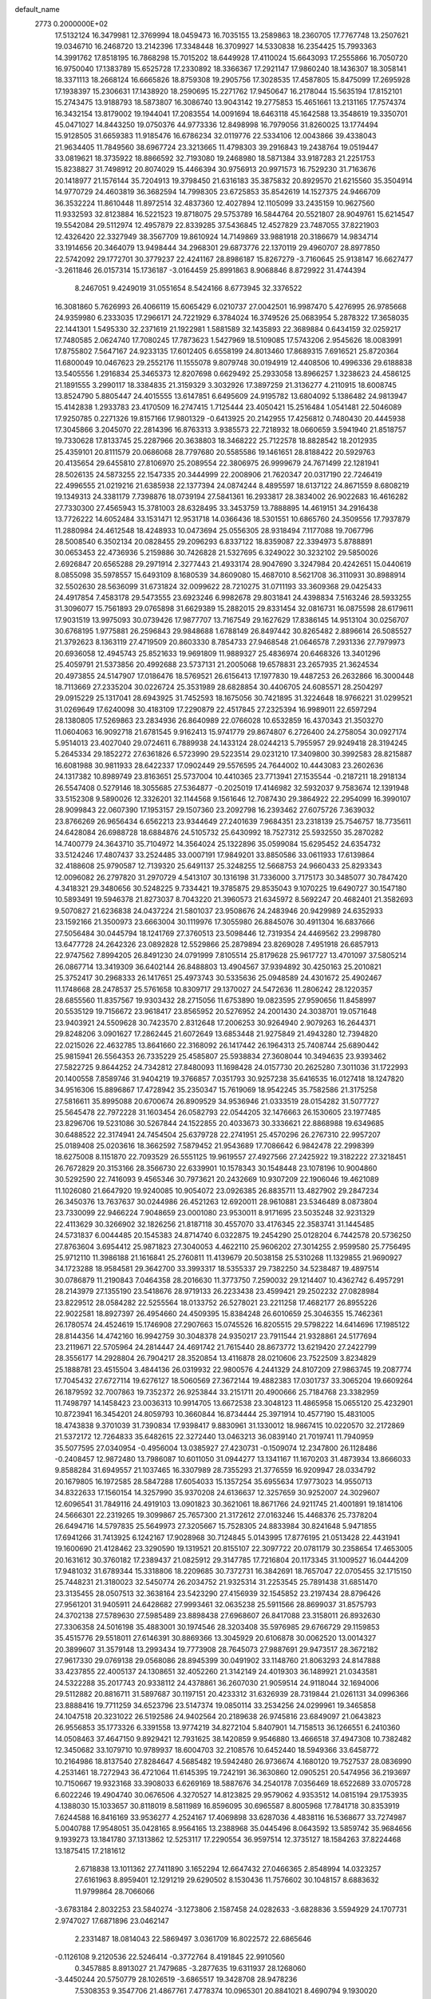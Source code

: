 default_name                                                                    
 2773  0.2000000E+02
  17.5132124  16.3479981  12.3769994  18.0459473  16.7035155  13.2589863
  18.2360705  17.7767748  13.2507621  19.0346710  16.2468720  13.2142396
  17.3348448  16.3709927  14.5330838  16.2354425  15.7993363  14.3991762
  17.8518195  16.7868298  15.7015202  18.6449928  17.4110024  15.6643093
  17.2555866  16.7050720  16.9750040  17.1383789  15.6525728  17.2330892
  18.3366367  17.2921147  17.9860240  18.1436307  18.3058141  18.3371113
  18.2668124  16.6665826  18.8759308  19.2905756  17.3028535  17.4587805
  15.8475099  17.2695928  17.1938397  15.2306631  17.1438920  18.2590695
  15.2271762  17.9450647  16.2178044  15.5635194  17.8152101  15.2743475
  13.9188793  18.5873807  16.3086740  13.9043142  19.2775853  15.4651661
  13.2131165  17.7574374  16.3432154  13.8179002  19.1944041  17.2083554
  14.0091694  18.6463118  45.1642588  13.3548619  19.3350701  45.0471027
  14.8443250  19.0750376  44.9773336  12.8498998  16.7979056  31.8260025
  13.1774494  15.9128505  31.6659383  11.9185476  16.6786234  32.0119776
  22.5334106  12.0043866  39.4338043  21.9634405  11.7849560  38.6967724
  23.3213665  11.4798303  39.2916843  19.2438764  19.0519447  33.0819621
  18.3735922  18.8866592  32.7193080  19.2468980  18.5871384  33.9187283
  21.2251753  15.8238827  31.7498912  20.8074029  15.4466394  30.9756913
  20.9971573  16.7529230  31.7163676  20.1418977  21.1576144  35.7204913
  19.3798450  21.6316183  35.3875832  20.8929570  21.6215560  35.3504914
  14.9770729  24.4603819  36.3682594  14.7998305  23.6725853  35.8542619
  14.1527375  24.9466709  36.3532224  11.8610448  11.8972514  32.4837360
  12.4027894  12.1105099  33.2435159  10.9627560  11.9332593  32.8123884
  16.5221523  19.8718075  29.5753789  16.5844764  20.5521807  28.9049761
  15.6214547  19.5542084  29.5112974  12.4957879  22.8339285  37.5436845
  12.4527829  23.7487055  37.8221903  12.4326420  22.3327949  38.3567709
  19.8610924  14.7149869  33.9881918  20.3186679  14.9834714  33.1914656
  20.3464079  13.9498444  34.2968301  29.6873776  22.1370119  29.4960707
  28.8977850  22.5742092  29.1772701  30.3779237  22.4241167  28.8986187
  15.8267279  -3.7160645  25.9138147  16.6627477  -3.2611846  26.0157314
  15.1736187  -3.0164459  25.8991863   8.9068846   8.8729922  31.4744394
   8.2467051   9.4249019  31.0551654   8.5424166   8.6773945  32.3376522
  16.3081860   5.7626993  26.4066119  15.6065429   6.0210737  27.0042501
  16.9987470   5.4276995  26.9785668  24.9359980   6.2333035  17.2966171
  24.7221929   6.3784024  16.3749526  25.0683954   5.2878322  17.3658035
  22.1441301   1.5495330  32.2371619  21.1922981   1.5881589  32.1435893
  22.3689884   0.6434159  32.0259217  17.7480585   2.0624740  17.7080245
  17.7873623   1.5427969  18.5109085  17.5743206   2.9545626  18.0083991
  17.8755802   7.5647167  24.9233135  17.6012405   6.6558199  24.8013460
  17.8689315   7.6916521  25.8720364  11.6800049  10.0467623  29.2552176
  11.1555078   9.8079748  30.0194919  12.4408506  10.4996336  29.6188838
  13.5405556   1.2916834  25.3465373  12.8207698   0.6629492  25.2933058
  13.8966257   1.3238623  24.4586125  21.1891555   3.2990117  18.3384835
  21.3159329   3.3032926  17.3897259  21.3136277   4.2110915  18.6008745
  13.8524790   5.8805447  24.4015555  13.6147851   6.6495609  24.9195782
  13.6804092   5.1386482  24.9813947  15.4142838   1.2933783  23.4170509
  16.2747415   1.7125444  23.4050421  15.2516484   1.0541481  22.5046089
  17.9250785   0.2271326  19.8157166  17.9801329  -0.6413925  20.2142955
  17.4256812   0.7480430  20.4445938  17.3045866   3.2045070  22.2814396
  16.8763313   3.9385573  22.7218932  18.0660659   3.5941940  21.8518757
  19.7330628  17.8133745  25.2287966  20.3638803  18.3468222  25.7122578
  18.8828542  18.2012935  25.4359101  20.8111579  20.0686068  28.7797680
  20.5585586  19.1461651  28.8188422  20.5929763  20.4135654  29.6455810
  27.8106970  25.2089554  22.3806975  26.9999679  24.7671499  22.1281941
  28.5026135  24.5873255  22.1547335  20.3444999  22.2008906  21.7620347
  20.0317190  22.7246419  22.4996555  21.0219216  21.6385938  22.1377394
  24.0874244   8.4895597  18.6137122  24.8671559   8.6808219  19.1349313
  24.3381179   7.7398876  18.0739194  27.5841361  16.2933817  28.3834002
  26.9022683  16.4616282  27.7330300  27.4565943  15.3781003  28.6328495
  33.3453759  13.7888895  14.4619151  34.2916438  13.7726222  14.6052484
  33.1531471  12.9531718  14.0366436  18.5301551  10.6865760  24.3509556
  17.7937879  11.2880984  24.4612548  18.4248933  10.0473694  25.0556305
  28.9318494   7.1177088  19.7067796  28.5008540   6.3502134  20.0828455
  29.2096293   6.8337122  18.8359087  22.3394973   5.8788891  30.0653453
  22.4736936   5.2159886  30.7426828  21.5327695   6.3249022  30.3232102
  29.5850026   2.6926847  20.6565288  29.2971914   2.3277443  21.4933174
  28.9047690   3.3247984  20.4242651  15.0440619   8.0855098  35.5978557
  15.6493109   8.1680539  34.8609080  15.4687010   8.5621708  36.3110931
  30.8988914  32.5502630  28.5636099  31.6731824  32.0099622  28.7210275
  31.0711193  33.3609368  29.0425433  24.4917854   7.4583178  29.5473555
  23.6923246   6.9982678  29.8031841  24.4398834   7.5163246  28.5933255
  31.3096077  15.7561893  29.0765898  31.6629389  15.2882015  29.8331454
  32.0816731  16.0875598  28.6179611  17.9031519  13.9975093  30.0739426
  17.9877707  13.7167549  29.1627629  17.8386145  14.9513104  30.0256707
  30.6768195   1.9775881  26.2596843  29.9848688   1.6788149  26.8497442
  30.8265482   2.8896614  26.5085527  21.3792623   8.1363119  27.4719509
  20.8603330   8.7854733  27.9468548  21.0646578   7.2931336  27.7979973
  20.6936058  12.4945743  25.8521633  19.9691809  11.9889327  25.4836974
  20.6468326  13.3401296  25.4059791  21.5373856  20.4992688  23.5737131
  21.2005068  19.6578831  23.2657935  21.3624534  20.4973855  24.5147907
  17.0186476  18.5769521  26.6156413  17.1977830  19.4487253  26.2632866
  16.3000448  18.7113669  27.2335204  30.0226724  25.3531989  28.6828854
  30.4406705  24.6085571  28.2504297  29.0915229  25.1317041  28.6943925
  31.7452593  18.1675056  30.7421895  31.3224648  18.9766221  31.0299521
  31.0269649  17.6240098  30.4183109  17.2290879  22.4517845  27.2325394
  16.9989011  22.6597294  28.1380805  17.5269863  23.2834936  26.8640989
  22.0766028  10.6532859  16.4370343  21.3503270  11.0604063  16.9092718
  21.6781545   9.9162413  15.9741779  29.8674807   6.2726400  24.2758054
  30.0927174   5.9514013  23.4027040  29.0724611   6.7889938  24.1433124
  28.0244213   5.7955957  29.9249418  28.3194245   5.2645334  29.1852272
  27.6361826   6.5723990  29.5223514  29.0231210  17.3409800  30.3992583
  28.8215887  16.6081988  30.9811933  28.6422337  17.0902449  29.5576595
  24.7644002  10.4443083  23.2602636  24.1317382  10.8989749  23.8163651
  25.5737004  10.4410365  23.7713941  27.1535544  -0.2187211  18.2918134
  26.5547408   0.5279146  18.3055685  27.5364877  -0.2025019  17.4146982
  32.5932037   9.7583674  12.1391948  33.5152308   9.5890026  12.3326201
  32.1144568   9.1561646  12.7087430  29.3864922  22.2954099  16.3990107
  28.9099843  22.0607390  17.1953157  29.1507360  23.2092798  16.2393462
  27.6075726   7.3639032  23.8766269  26.9656434   6.6562213  23.9344649
  27.2401639   7.9684351  23.2318139  25.7546757  18.7735611  24.6428084
  26.6988728  18.6884876  24.5105732  25.6430992  18.7527312  25.5932550
  35.2870282  14.7400779  24.3643710  35.7104972  14.3564024  25.1322896
  35.0599084  15.6295452  24.6354732  33.5124246  17.4807437  33.2524485
  33.0007191  17.9849201  33.8850586  33.0611933  17.6139864  32.4188608
  25.9790587  12.7139320  25.6491137  25.3248255  12.5668753  24.9660433
  25.8293343  12.0096082  26.2797820  31.2970729   4.5413107  30.1316198
  31.7336000   3.7175173  30.3485077  30.7847420   4.3418321  29.3480656
  30.5248225   9.7334421  19.3785875  29.8535043   9.1070225  19.6490727
  30.1547180  10.5893491  19.5946378  21.8273037   8.7043220  21.3960573
  21.6345972   8.5692247  20.4682401  21.3582693   9.5070827  21.6236838
  24.0437224  21.5801037  23.9508676  24.2483946  20.9429989  24.6352933
  23.1592166  21.3500973  23.6663004  30.1119976  17.3055980  26.8845076
  30.4911304  16.6837666  27.5056484  30.0445794  18.1241769  27.3760513
  23.5098446  12.7319354  24.4469562  23.2998780  13.6477728  24.2642326
  23.0892828  12.5529866  25.2879894  23.8269028   7.4951918  26.6857913
  22.9747562   7.8994205  26.8491230  24.0791999   7.8105514  25.8179628
  25.9617727  13.4701097  37.5805214  26.0867714  13.3419309  36.6402144
  26.8488803  13.4904567  37.9394892  30.4250163  25.2010821  25.3752417
  30.2968333  26.1417651  25.4973743  30.5335636  25.0948589  24.4301672
  25.4902467  11.1748668  28.2478537  25.5761658  10.8309717  29.1370027
  24.5472636  11.2806242  28.1220357  28.6855560  11.8357567  19.9303432
  28.2715056  11.6753890  19.0823595  27.9590656  11.8458997  20.5535129
  19.7156672  23.9618417  23.8565952  20.5276952  24.2001430  24.3038701
  19.0571648  23.9403921  24.5509628  30.7423570   2.8312648  17.2006253
  30.9264940   2.9079263  16.2644371  29.8248206   3.0901627  17.2862445
  21.6072649  13.6853448  21.9275849  21.4943280  12.7394820  22.0215026
  22.4632785  13.8641660  22.3168092  26.1417442  26.1964313  25.7408744
  25.6890442  25.9815941  26.5564353  26.7335229  25.4585807  25.5938834
  27.3608044  10.3494635  23.9393462  27.5822725   9.8644252  24.7342812
  27.8480093  11.1698428  24.0157730  20.2625280   7.3011036  31.1722993
  20.1400558   7.8589746  31.9404219  19.3766857   7.0351793  30.9257238
  35.6416535  16.0127418  18.1247820  34.9516306  15.8896867  17.4728942
  35.2350347  15.7619069  18.9542245  35.7582586  21.3175258  27.5816611
  35.8995088  20.6700674  26.8909529  34.9536946  21.0333519  28.0154282
  31.5077727  25.5645478  22.7972228  31.1603454  26.0582793  22.0544205
  32.1476663  26.1530605  23.1977485  23.8296706  19.5231086  30.5267844
  24.1522855  20.4033673  30.3336621  22.8868988  19.6349685  30.6488522
  22.3174941  24.7454504  25.6379728  22.2741951  25.4570296  26.2767310
  22.9957207  25.0189408  25.0203616  18.3662592   7.5879452  21.9543689
  17.7086642   6.9842478  22.2998399  18.6275008   8.1151870  22.7093529
  26.5551125  19.9619557  27.4927566  27.2425922  19.3182222  27.3218451
  26.7672829  20.3153166  28.3566730  22.6339901  10.1578343  30.1548448
  23.1078196  10.9004860  30.5292590  22.7416093   9.4565346  30.7973621
  20.2432669  10.9307209  22.1906046  19.4621089  11.1026080  21.6647920
  19.9240085  10.9054072  23.0926385  26.8835711  13.4827902  29.2847234
  26.3450376  13.7637637  30.0244986  26.4521263  12.6920011  28.9610881
  23.5346489   8.0873804  23.7330099  22.9466224   7.9048659  23.0001080
  23.9530011   8.9171695  23.5035248  32.9231329  22.4113629  30.3266902
  32.1826256  21.8187118  30.4557070  33.4176345  22.3583741  31.1445485
  24.5731837   6.0044485  20.1545383  24.8714740   6.0322875  19.2454290
  25.0128204   6.7442578  20.5736250  27.8763604   3.6954412  25.9871823
  27.3040053   4.4622110  25.9606202  27.3014255   2.9599580  25.7756495
  25.9712110  11.3986188  21.1616841  25.2760811  11.4139679  20.5038158
  25.5310268  11.1329855  21.9690927  34.1723288  18.9584581  29.3642700
  33.3993317  18.5355337  29.7382250  34.5238487  19.4897514  30.0786879
  11.2190843   7.0464358  28.2016630  11.3773750   7.2590032  29.1214407
  10.4362742   6.4957291  28.2143979  27.1355190  23.5418676  28.9719133
  26.2233438  23.4599421  29.2502232  27.0828984  23.8229512  28.0584282
  22.5255564  18.0133752  26.5278021  23.2211258  17.4682177  26.8955226
  22.9022581  18.8927397  26.4954660  24.4509395  15.8384248  26.6010659
  25.3046355  15.7462361  26.1780574  24.4524619  15.1746908  27.2907663
  15.0745526  16.8205515  29.5798222  14.6414696  17.1985122  28.8144356
  14.4742160  16.9942759  30.3048378  24.9350217  23.7911544  21.9328861
  24.5177694  23.2119671  22.5705964  24.2814447  24.4691742  21.7615440
  28.8673772  13.6219420  27.2422799  28.3556177  14.2928804  26.7904217
  28.3520854  13.4116878  28.0210606  23.7522509   3.8234829  25.1888781
  23.4515504   3.4844136  26.0319932  22.9800576   4.2441329  24.8107209
  27.9863745  19.2087774  17.7045432  27.6727114  19.6276127  18.5060569
  27.3672144  19.4882383  17.0301737  33.3065204  19.6609264  26.1879592
  32.7007863  19.7352372  26.9253844  33.2151711  20.4900666  25.7184768
  23.3382959  11.7498797  14.1458423  23.0036313  10.9914705  13.6672538
  23.3048123  11.4865958  15.0655120  25.4232901  10.8723941  16.3454201
  24.8059793  10.3660844  16.8734444  25.3971914  10.4577190  15.4831005
  18.4743838   9.3701039  31.7390834  17.9398417   9.8830961  31.1330012
  18.9867415  10.0220570  32.2172869  21.5372172  12.7264833  35.6482615
  22.3272440  13.0463213  36.0839140  21.7019741  11.7940959  35.5077595
  27.0340954  -0.4956004  13.0385927  27.4230731  -0.1509074  12.2347800
  26.1128486  -0.2408457  12.9872480  13.7986087  10.6011050  31.0944277
  13.1341167  11.1670203  31.4873934  13.8666033   9.8588284  31.6949557
  21.1037465  16.3307989  28.7355293  21.3776559  16.9209947  28.0334792
  20.1679805  16.1972585  28.5847288  17.6054033  15.1357254  35.6955634
  17.9773023  14.9550713  34.8322633  17.1560154  14.3257990  35.9370208
  24.6136637  12.3257659  30.9252007  24.3029607  12.6096541  31.7849116
  24.4919103  13.0901823  30.3621061  18.8671766  24.9211745  21.4001891
  19.1814106  24.5666301  22.2319265  19.3099867  25.7657300  21.3172612
  27.0163246  15.4468376  25.7378204  26.6494716  14.5797835  25.5649973
  27.3205667  15.7528305  24.8833984  30.8241648   5.9471855  17.6941266
  31.7413925   6.1242167  17.9028968  30.7124845   5.0143995  17.8776195
  21.0513428  22.4431941  19.1600690  21.4128462  23.3290590  19.1319521
  20.8155107  22.3097722  20.0781179  30.2358654  17.4653005  20.1631612
  30.3760182  17.2389437  21.0825912  29.3147785  17.7216804  20.1173345
  31.1009527  16.0444209  17.9481032  31.6789344  15.3318806  18.2209685
  30.7372731  16.3842691  18.7657047  22.0705455  32.1715150  25.7448231
  21.3180023  32.5450774  26.2034752  21.9325314  31.2253545  25.7891438
  31.6851470  23.3135455  28.0507513  32.3638164  23.5423290  27.4156939
  32.1545852  23.2197434  28.8796426  27.9561201  31.9405911  24.6428682
  27.9993461  32.0635238  25.5911566  28.8699037  31.8575793  24.3702138
  27.5789630  27.5985489  23.8898438  27.6968607  26.8417088  23.3158011
  26.8932630  27.3306358  24.5016198  35.4883001  30.1974546  28.3203408
  35.5976985  29.6766729  29.1159853  35.4515776  29.5518011  27.6146391
  30.8869366  13.3045929  20.6106878  30.0062520  13.0014327  20.3899607
  31.3579148  13.2993434  19.7773908  28.7645073  27.9887691  29.9473517
  28.3672182  27.9617330  29.0769138  29.0568086  28.8945399  30.0491902
  33.1148760  21.8063293  24.8147888  33.4237855  22.4005137  24.1308651
  32.4052260  21.3142149  24.4019303  36.1489921  21.0343581  24.5322288
  35.2017743  20.9338112  24.4378861  36.2607030  21.9059514  24.9118044
  32.1694006  29.5112882  20.8816711  31.5897687  30.1197151  20.4233312
  31.6326939  28.7319844  21.0261131  34.0996366  23.8888416  19.7711259
  34.6523796  23.5147374  19.0850114  33.2534256  24.0299961  19.3465858
  24.1047518  20.3231022  26.5192586  24.9402564  20.2189638  26.9745816
  23.6849097  21.0643823  26.9556853  35.1773326   6.3391558  13.9774219
  34.8272104   5.8407901  14.7158513  36.1266551   6.2410360  14.0508463
  37.4647150   9.8929421  12.7931625  38.1420859   9.9546880  13.4666518
  37.4947308  10.7382482  12.3450682  33.1079710  10.9789937  18.6004703
  32.2108576  10.6452440  18.5949366  33.6458772  10.2164986  18.8137540
  27.8284647   4.5685482  19.5942480  26.9736674   4.1680120  19.7527537
  28.0836990   4.2531461  18.7272943  36.4721064  11.6145395  19.7242191
  36.3630860  12.0905251  20.5474956  36.2193697  10.7150667  19.9323168
  33.3908033   6.6269169  18.5887676  34.2540178   7.0356469  18.6522689
  33.0705728   6.6022246  19.4904740  30.0676506   4.3270527  14.8123825
  29.9579062   4.9353512  14.0815194  29.1753935   4.1388030  15.1033657
  30.8118019   8.5811989  16.8596095  30.6965587   8.8005968  17.7841718
  30.8353919   7.6244588  16.8416169  33.9536277   4.2524167  17.4069898
  33.6287036   4.4838116  16.5368677  33.7274987   5.0040788  17.9548051
  35.0428165   8.9564165  13.2388968  35.0445496   8.0643592  13.5859742
  35.9684656   9.1939273  13.1841780  37.1313862  12.5253117  17.2290554
  36.9597514  12.3735127  18.1584263  37.8224468  13.1875415  17.2181612
   2.6718838  13.1011362  27.7411890   3.1652294  12.6647432  27.0466365
   2.8548994  14.0323257  27.6161963   8.8959401  12.1291219  29.6290502
   8.1530436  11.7576602  30.1048157   8.6883632  11.9799864  28.7066066
  -3.6783184   2.8032253  23.5840274  -3.1273806   2.1587458  24.0282633
  -3.6828836   3.5594929  24.1707731   2.9747027  17.6871896  23.0462147
   2.2331487  18.0814043  22.5869497   3.0361709  16.8022572  22.6865646
  -0.1126108   9.2120536  22.5246414  -0.3772764   8.4191845  22.9910560
   0.3457885   8.8913027  21.7479685  -3.2877635  19.6311937  28.1268060
  -3.4450244  20.5750779  28.1026519  -3.6865517  19.3428708  28.9478236
   7.5308353   9.3547706  21.4867761   7.4778374  10.0965301  20.8841021
   8.4690794   9.1930020  21.5855729  -2.2104512  16.5878130  23.0633530
  -2.1213169  16.7850810  23.9957544  -1.6463891  15.8270321  22.9245071
   5.7486145  21.2031314  20.5963847   5.4800201  20.6553165  21.3339399
   5.1269294  21.9309558  20.5997353   2.2730739   8.9742440  20.7389186
   2.5257492   8.2730454  20.1383293   2.7573253   8.7869344  21.5430625
  -2.0224071  11.8112532  23.1564964  -1.0838662  11.7134851  23.3171647
  -2.0779562  12.1625090  22.2678089  -4.2627932  12.6812442  24.6398732
  -4.2921588  12.8902252  25.5735200  -3.3301398  12.6773466  24.4245261
   7.8906558  27.1345314  32.5686466   7.5943942  26.4764693  31.9398261
   7.3735943  27.9131180  32.3620498  11.1912981  24.6491750  34.7010057
  10.2366919  24.6082219  34.6437199  11.4400079  25.3277966  34.0734326
  12.2492454  33.5277782  19.7969813  11.8787171  32.9807904  20.4896175
  11.4955172  33.9845305  19.4234803   0.2424696  27.6744811  24.0566174
  -0.3564158  28.4131981  23.9476891   0.8651829  27.7625677  23.3350215
   4.1262087  23.4144402  20.5171903   4.0389255  23.9768677  19.7475873
   3.5395529  23.8033937  21.1658675   8.7337082  22.9509367  28.1691356
   8.1277923  22.3953277  27.6788333   9.5357678  22.9499067  27.6467074
  10.6012862  32.0838310  21.8613098  10.2081960  31.7684658  21.0475182
   9.8628152  32.1790828  22.4628241   9.6745306  27.1581386  36.7099048
   9.2877296  27.3044534  37.5731595  10.5873082  26.9341500  36.8912828
  -5.2578459  21.9427864  20.9886459  -6.1827925  21.7310356  20.8626805
  -5.0588599  21.6310840  21.8715264   8.5645952  22.0932092  24.1469541
   8.2544144  21.2944152  23.7204008   7.8043358  22.6747898  24.1481625
   3.2926925  13.2116780  21.8417127   2.5406571  13.3319563  22.4215469
   3.5817349  14.1008789  21.6367539  11.9614863  23.8777209  29.1164202
  11.4974027  23.6800532  28.3029181  12.8333941  24.1536389  28.8337934
   4.2197258  25.4474247  18.8082801   4.7010540  25.4413377  17.9809240
   4.8380421  25.8104348  19.4424255  15.6216631  22.3951012  38.2286046
  15.2635467  21.6615258  37.7287530  15.2148690  23.1701542  37.8412504
  10.1570414  20.0435502  26.2828280   9.8795816  20.1915895  25.3787637
  11.0977952  20.2201164  26.2766094   9.2209548  29.9194195  29.1926090
   9.1327191  30.8272053  29.4830764   8.3230536  29.5890750  29.1629827
  13.3782231  27.4755557  29.4411301  12.4264168  27.4206473  29.5264631
  13.6798943  27.7615612  30.3033524   9.1015629  18.5378434  32.6963880
   8.8751620  18.4672446  33.6237446   8.4798490  19.1757267  32.3459474
   6.6453511  28.7324044  29.2786901   6.9098524  28.5062375  28.3869954
   5.9178641  28.1405052  29.4701316   3.4194225  23.3861201  25.7887694
   3.1412346  22.9354667  26.5861117   3.5703971  24.2901215  26.0648490
  25.0191231  25.5107581  28.6429803  24.4146713  25.2302470  29.3301364
  25.4531312  26.2827101  29.0062419  14.8491553  27.7011780  21.0787802
  15.2890158  26.9459460  21.4691381  15.5621865  28.2661953  20.7811668
   7.2354177  16.4195175  23.8049061   6.9562516  15.5876893  24.1874762
   7.8116151  16.8052427  24.4647883   7.7606140  15.0113601  30.3210160
   7.5359990  14.6369616  29.4691910   7.5041253  14.3397456  30.9529807
   1.9206746  17.6483419  25.6767967   2.1890142  17.9049148  24.7945292
   1.1979817  18.2391555  25.8886602  21.3864248  27.5267462  23.5503415
  22.0675600  26.8782497  23.7284955  21.2538161  27.4808700  22.6034824
   8.0213399  11.0250467  24.5328927   7.7127215  10.1826860  24.1991037
   7.9334581  11.6234056  23.7909525   7.0913226  32.2214275  25.1398812
   6.5132878  32.9591603  25.3344525   7.6763493  32.5491954  24.4568411
   4.3205720  38.0957197  31.0257040   3.9373700  37.2347719  30.8579034
   3.7322419  38.7095603  30.5860459   7.1391185  20.1035387  31.2835615
   6.5481843  20.6060252  31.8443966   6.7382994  20.1449860  30.4153115
  11.0810082  30.0869739  32.0415355  10.1797035  29.9740337  31.7396645
  11.5197872  29.2725853  31.7956167   2.4380415  18.9881934  19.1262011
   2.7683236  18.1121009  18.9271848   1.5727920  19.0164542  18.7178182
   2.4669482  24.0736402  29.7471083   2.7519316  24.3997179  28.8934751
   1.5955349  23.7116105  29.5864683  10.2016629  26.0165268  21.2884456
  10.2346170  25.0912020  21.5311798   9.2993710  26.2796955  21.4696730
   5.0716539  21.1922225  29.2171547   5.6537016  21.2956962  28.4643298
   4.1989778  21.1014330  28.8344989   6.1660017  23.5354884  24.3933681
   5.7280636  24.1561244  23.8109138   5.4659880  23.1947713  24.9502564
   3.2074778  25.7728556  27.4403262   3.7692327  26.4689034  27.0994731
   2.3848196  26.2125750  27.6550641  10.0015591  37.3886477  24.9570322
   9.9997140  38.3384543  24.8383064  10.8250888  37.2053911  25.4091911
  11.0523469  23.2848095  26.3773955  11.3525198  23.8884007  25.6978325
  11.3065862  22.4190072  26.0580516   6.8056826  41.6484738  27.0565318
   6.4261587  42.4282138  27.4617463   7.5600556  41.4360315  27.6060966
   7.3961504  13.5945157  32.6046963   8.0958595  12.9442117  32.6658819
   7.2195311  13.8424082  33.5122131   6.4437842  19.7661020  24.6332314
   5.7613354  19.9133584  23.9783949   7.1284815  19.2905576  24.1628283
  10.9288870  27.0378630  24.3771847  10.2680668  26.4716479  24.7758687
  10.4295311  27.6284011  23.8131454   9.6231808  30.4807281  26.4087072
   9.6411569  30.3377397  27.3549962  10.4276753  30.0720013  26.0893909
  12.0056718  29.0356354  26.7228959  12.4099334  28.7124705  27.5281094
  12.4046811  28.5122961  26.0278136  14.8491694  29.3820419  34.0766711
  15.6259689  28.9441085  34.4245627  14.5438850  29.9352354  34.7957053
  15.8308207  32.0573856  22.0125062  14.9229790  31.7876811  22.1514832
  15.7743053  32.9896330  21.8028572   8.7721576  19.2471427  22.9671569
   9.4937462  18.7684757  23.3751024   8.8035898  18.9885067  22.0460970
   6.7654228  25.5846104  30.2641281   5.9823662  26.0723033  30.0087658
   6.4673508  25.0014409  30.9621957   5.5086779  34.4268532  25.2233153
   4.7143668  33.9420755  24.9990561   5.2035296  35.3157496  25.4049184
   3.7081498  27.4516845  33.1143042   3.3497062  27.6417157  33.9812749
   4.5800406  27.8465875  33.1237845   7.8251274  25.3937475  27.4511793
   8.1751913  24.6053601  27.8660678   7.6596307  25.9937539  28.1783897
   6.9986611  29.7305707  33.0077240   6.2203775  29.6586108  33.5602891
   7.7322533  29.6060930  33.6098698   8.8658077  33.6105879  27.2273745
   8.7298423  33.0111678  26.4935893   8.5476347  33.1298318  27.9914892
  13.3462918  15.0110871  34.9998486  12.5916583  14.4229613  35.0293155
  12.9669865  15.8815190  34.8785734  18.4668469  27.7143843  30.0096668
  18.4675648  28.0334183  29.1071987  17.5579658  27.8063839  30.2955043
   3.6214013  22.2560767  31.2703539   3.0025022  22.9341360  30.9993717
   4.1759606  22.1173116  30.5026039   7.1615854  35.5335768  27.8633236
   7.7771729  34.8010845  27.8905049   7.3849679  36.0045029  27.0604782
   3.9334419  12.2036973  24.8938979   4.2368772  11.3637321  25.2383066
   4.6201813  12.4749619  24.2847704  -1.0237952  22.7604035  21.6424391
  -0.3629287  22.9483079  20.9759713  -1.4151896  23.6116770  21.8383365
   2.4185654  25.2514450  32.1709893   2.8983803  26.0690713  32.3032647
   2.6706948  24.9651113  31.2931080   8.4361340  19.0497147  28.3130780
   9.0202679  18.9933420  27.5568759   8.7551666  18.3754749  28.9129535
   5.5562575  18.3818371  28.4961643   6.4450224  18.4694356  28.1517005
   5.2943029  19.2765086  28.7133612   3.6342001  15.9293885  26.9529925
   3.3406506  16.7028644  26.4715410   4.2372984  16.2723520  27.6124471
  13.0078328  31.7914014  23.1467396  12.8080856  30.8607192  23.2475543
  12.1758101  32.1884059  22.8891400   8.2556451  36.0527273  21.0010568
   8.2967243  36.8582442  21.5165051   9.0316954  36.0864464  20.4417349
  14.2758184  34.7317780  29.8092609  14.7465778  34.1082802  29.2562076
  14.0557687  34.2345648  30.5970357  15.9795793  28.7662151  28.5865617
  15.7324280  28.0361992  29.1542102  15.1989878  28.9339915  28.0585846
   2.0215094  28.8373273  26.0713692   1.9705343  29.5921277  25.4849311
   1.3146806  28.2606240  25.7814758   2.7987330   8.8304777  30.7844770
   2.5393161   9.5943146  30.2692218   3.6669633   8.6015013  30.4528481
   7.2267521  28.7123674  26.6115416   7.6866595  27.9819291  26.1978064
   7.8679982  29.4229162  26.6240192  11.8278088  23.4891896  31.6684078
  11.2844809  22.7203866  31.8415223  11.8122714  23.5839250  30.7160342
  10.0100280  31.3232015  14.0140670   9.9257142  32.0802160  13.4343670
   9.1188310  30.9835827  14.0956687   7.9698819  22.8367740  34.8050669
   8.1735925  23.7720429  34.8026535   7.7889853  22.6286817  33.8884395
  -0.8029701  22.4381299  17.0260242  -1.1530382  21.5991390  16.7263936
   0.1355942  22.3840617  16.8460088  14.4748115  24.9388884  27.8213621
  13.9080835  25.6846860  28.0184335  14.9688192  25.2112230  27.0480431
  18.9623502  24.5719684  26.7171511  19.1495888  25.4802169  26.4799631
  19.3874818  24.4537305  27.5665714   3.8420095  21.2203875  18.5053483
   3.2711283  20.4627288  18.6329405   4.4097895  21.2249402  19.2759566
   1.0633724  16.2948934  28.2735510   1.5496984  16.3767448  27.4531735
   1.3534580  17.0402950  28.7993443   6.6819116  15.5665063  20.6800158
   6.7471224  16.2853682  20.0513530   7.1950619  15.8595624  21.4330275
   5.7022038  10.7753076  15.9308676   5.0207850  11.2091361  16.4443782
   6.1923118  11.4925275  15.5288459  14.5324072  18.9179266  27.4934773
  14.0105751  19.5325217  28.0094190  13.8988994  18.2756969  27.1734137
   6.1098168  14.1308866  24.6032253   6.0546010  13.3155836  25.1016871
   6.3613522  13.8559925  23.7215252  12.6562676  14.5438012  28.1823603
  13.5366846  14.3700120  28.5153693  12.1017771  13.9008050  28.6243197
  12.9644355  20.4183874  29.2960492  12.4053491  19.9705080  29.9309180
  12.3648143  20.6985461  28.6045309  11.3879983  19.4739027  37.1901740
  11.6085557  19.4521521  38.1213631  10.9694835  20.3253136  37.0629867
   7.7368392  30.5867481  17.2074711   7.3732357  30.7113149  18.0841167
   8.0350675  29.6772329  17.1988834  11.6542634  34.1380640  27.5683287
  11.6058521  34.6382578  28.3830030  10.7841683  33.7506448  27.4730778
  13.7798314  19.5084469  23.7070506  14.5666866  19.1643277  24.1297476
  13.7449408  19.0582003  22.8630764  10.3097129  23.6792374  22.5584687
   9.8120134  23.1098806  23.1452906  11.1654320  23.7666803  22.9783857
   8.1432387  25.7725289  24.7953485   8.2375939  25.7168353  25.7462571
   7.7791067  24.9247035  24.5407275   9.2420948  18.7727436  20.2205590
   9.5055021  19.6789094  20.3809081   8.5866139  18.8332489  19.5256376
  -0.2547728  14.6152882  22.6917564   0.3869542  14.0713034  23.1483731
  -0.5255321  14.0870229  21.9408523   8.4542723  13.6900991  22.5976916
   9.0975156  13.0569405  22.2789752   8.6956165  13.8370162  23.5122408
  14.9706344  37.0543967  27.5100248  14.2449519  37.4727185  27.0467500
  14.5716930  36.6885951  28.2994973  18.4149178  29.0657906  27.3095810
  17.5608188  29.0373204  27.7407842  18.4220008  29.9039142  26.8472710
  22.1294863  32.2730318  28.8490729  22.5582320  32.9061402  29.4249051
  22.3583017  32.5600144  27.9650388  18.6812744  35.5574364  27.9605492
  17.9619415  35.3417777  27.3670146  19.1163764  36.3037512  27.5483206
  19.7501349  34.6093441  33.6825825  20.3653514  35.3426314  33.6770837
  19.4182544  34.5684133  32.7856924  16.0858174  31.9967574  28.3527803
  16.9719702  32.2555843  28.6057104  16.2092671  31.4385904  27.5850294
  19.3595598  25.0429031  29.6044679  18.7087658  25.7440275  29.6379876
  19.2672741  24.5901742  30.4427708  16.8592501  31.3341215  25.9606326
  17.5058077  31.5957829  25.3050959  16.0928198  31.8750536  25.7703463
  23.0472573  30.8118661  22.3056352  22.1099847  30.9692703  22.1917235
  23.4644109  31.6164699  21.9976945  14.1175647  29.4383706  15.6815030
  13.4796699  30.1097048  15.4393614  14.2891075  28.9660260  14.8668279
  20.4472568  31.1821149  21.8675629  19.7611096  31.3072550  22.5231342
  19.9779848  30.9118089  21.0782908  19.9229534  40.7353199  24.6220302
  18.9983491  40.9557638  24.7349161  20.2044950  41.2599795  23.8725648
  18.1569016  31.0390788  23.2820868  17.9854453  30.1234987  23.0617512
  17.4593926  31.5257757  22.8429521  12.4311458  21.5051405  18.1063130
  12.9952774  22.1584572  18.5200335  12.7776420  21.4173342  17.2183590
   9.9435623   1.9198489  18.2384414  10.1407765   2.6539857  17.6567355
  10.4133937   2.1223721  19.0474374   1.2454976  -1.4301619  17.5468066
   0.3294924  -1.4122598  17.2695958   1.6056423  -0.5989988  17.2374597
   4.1822422   6.8648578  21.9159207   4.2028108   6.8598413  22.8728866
   3.4367839   6.3087659  21.6894578   6.9325677   8.3606525  11.5015451
   6.1909589   7.7720084  11.3610230   6.6843682   9.1696301  11.0541258
  -1.5595041  -1.0957568  17.2807725  -2.1629189  -1.8210204  17.4423744
  -1.9457520  -0.3543960  17.7470650   0.4058999   6.3504274  21.2587303
  -0.1017594   5.6780045  21.7130004   1.1613379   5.8815360  20.9042080
   4.1478006   1.5313842  21.7491765   3.6375965   2.3344215  21.8543178
   4.8880330   1.6379720  22.3466101  12.9331446   3.4764468  14.1309072
  12.4584974   3.1949181  14.9130091  12.3587655   3.2378644  13.4033091
  10.7952593   3.2951798   5.5633101   9.9116670   3.2253899   5.9247322
  11.3641144   2.9553703   6.2540815  15.7758119  -0.1176142  17.4914204
  16.3251884   0.6596233  17.3898370  15.3057544  -0.1889121  16.6606410
   7.1536466   3.1358943  17.4357906   7.7594041   2.4198066  17.2447195
   6.6758535   3.2702627  16.6173221   8.2547991   0.3729042  16.4582542
   8.8055195   0.3679820  17.2411428   8.0048830  -0.5428989  16.3354596
  12.0340774   0.2370230  21.1722709  11.6534699   1.1106122  21.2628897
  11.2790804  -0.3495540  21.1260242  12.4880619  11.3554434  15.1029862
  13.4338209  11.2201171  15.0441759  12.1463203  10.5213109  15.4249606
  16.1750533   0.1164206   4.5241387  15.3789505   0.3604252   4.0520012
  15.9867223   0.3304616   5.4378946  13.1217230   3.2307665  18.7449421
  13.2413003   2.3145834  18.4948591  13.2092660   3.7163227  17.9246962
   8.2805691   5.0079381  14.6396375   8.0781827   5.5203128  13.8568580
   7.4552503   4.9733344  15.1232524  11.0540476   7.0073572  12.3195352
  10.2957662   6.6475008  11.8593781  10.6791978   7.5057464  13.0457085
  16.7471907  -6.2551303  16.2416530  16.6539938  -5.5215914  15.6338151
  17.6852624  -6.4454993  16.2452595   4.5785454  -1.7565390  21.7094117
   5.2609547  -1.9221755  22.3598838   4.4250694  -0.8129856  21.7582374
  -1.8822109   6.3914143  26.6843028  -2.1987289   6.4762073  25.7849373
  -2.0780795   7.2369909  27.0878713  12.8497569   7.9694915  25.8719877
  12.5007002   8.1240512  26.7497704  12.3342187   8.5428930  25.3048343
   6.8312538   7.9581686  28.0741470   7.5452153   8.3190123  27.5485210
   6.1207992   7.8170170  27.4483976  18.9486748  -1.4516933  12.8105112
  18.0655782  -1.8165895  12.8672817  19.4690041  -2.1456551  12.4056579
  -1.2298215   6.7576729   9.5289379  -1.8528175   7.0247109   8.8530692
  -0.3857946   7.0872786   9.2203758  -5.8157686  12.1869343  17.7175119
  -6.4873245  11.7928185  17.1608097  -6.0230933  13.1214118  17.7178682
   5.2117889   7.3360691  26.0408126   5.0263053   6.3993720  25.9742826
   5.8545786   7.5025085  25.3513554   6.2298732   7.1769635  20.2706296
   6.8207991   7.8277435  20.6494750   5.4880670   7.1465418  20.8748067
  14.1205423  13.7958874  30.8134386  13.2450821  13.6441843  30.4573663
  14.3487005  12.9734351  31.2467375  -0.3376862   2.0187872  23.0631595
  -0.7098181   1.2991158  22.5534314  -0.1279511   1.6280765  23.9114449
   3.4609561   5.1051657   9.5468077   2.6075132   4.7722339   9.2692765
   4.0629273   4.8256274   8.8570825  13.7152109   1.4899482   4.0751993
  13.4481831   2.3851452   3.8665122  13.2989334   1.3059811   4.9172806
   8.4812853  14.0622416   6.7183554   9.4375443  14.0842425   6.6820737
   8.2463944  13.2175799   6.3341617  12.4724110  13.9058433  16.2995030
  12.1989542  13.0104357  16.1002584  11.7301061  14.2836218  16.7712008
  10.0445837   3.0486400  15.0394539  10.2008306   2.8853154  14.1093228
   9.2564613   3.5915423  15.0582144   3.0376254  13.0932085  10.8481947
   2.6396782  13.9436871  11.0340874   2.4316886  12.6736115  10.2374487
   6.0801030  -2.6801397  11.9860441   5.2505930  -2.4878889  12.4232908
   6.1540805  -2.0094178  11.3071543   7.9542811   5.9457372  12.0766194
   7.6050427   6.8337925  12.0016385   7.5208604   5.4579968  11.3762712
  14.6050569   7.3525116  15.1723907  15.5511877   7.3643334  15.3170578
  14.5034963   7.0253417  14.2785915  19.0873770  13.7530751  15.3548425
  18.2794141  14.2304274  15.1662619  19.7860083  14.3457998  15.0776719
  10.3663376  -1.6165308  14.1799724  10.2109494  -2.2188816  14.9074749
  10.4007043  -2.1791558  13.4063421  11.5544222  -6.1494032  10.4513424
  12.2061358  -6.5457468  11.0296268  10.7639889  -6.0881003  10.9877089
  18.0992901   1.7775878  13.3190775  17.3285257   2.2898720  13.5634525
  17.7429401   0.9626636  12.9653190  17.7302176   4.5765722  18.6025910
  17.2415239   5.3704645  18.8197208  18.1531963   4.3237279  19.4231948
   1.5187686   1.0353221  16.6252363   1.1999554   1.9093437  16.8503502
   2.4148339   1.1783494  16.3205366  10.7345539   6.1220841  15.9344704
  10.2977198   5.8535204  15.1262121  10.1132509   5.8996440  16.6278209
  22.0358255   3.1899687  15.4960916  22.4190213   2.3282771  15.3321395
  21.0910369   3.0363444  15.4936423  11.7292100   5.5885551  22.0031577
  11.2882036   5.6028760  22.8525928  12.6610414   5.6389261  22.2161952
  10.1475831   2.2964767  23.5358340   9.1960273   2.1927776  23.5403106
  10.3218552   2.9378941  24.2246335   7.3653027  12.0218078  20.3690609
   7.8491264  12.8041160  20.6339010   7.6398421  11.8648095  19.4656166
   3.8446630  21.4331094   9.2612045   4.5350464  21.2895725   8.6139026
   4.0306145  22.3002258   9.6214309   7.2632226   1.4964857  14.1411844
   7.8611629   1.0676714  14.7534079   6.9914415   0.7995395  13.5439968
   5.2259960   7.6366600  30.1473280   5.5921821   7.1703044  30.8987613
   5.9902431   7.9168171  29.6436711   4.7568787  19.7603644  22.6225670
   4.1852176  20.3655959  23.0949336   4.4212243  18.8917202  22.8439833
  15.3686342   8.8985187  27.7907088  15.7663942   9.7691562  27.7937498
  15.6881373   8.4920390  26.9851507   6.2761127   8.1238650  15.2973247
   6.2996239   7.5977219  16.0966072   6.0923064   9.0127946  15.6010535
   9.0156555   9.0622984  13.1309404   9.2829709   9.6912568  12.4607272
   8.0771643   8.9421395  12.9859306  22.5546795   5.0214726  13.4154256
  21.9325682   4.7949819  12.7241144  22.3644126   4.4031057  14.1208707
  13.4169304  12.9684816  19.1723385  13.3229330  12.8208157  20.1133970
  12.9991569  12.2082434  18.7676967   3.7506073   1.4437559  15.4900107
   4.1024005   0.6452661  15.0964531   4.5191625   1.9017742  15.8302664
  12.2851021  -1.3340638  10.0808144  12.3070087  -0.4008432   9.8690333
  13.2016886  -1.5681062  10.2268459   4.7584844   6.4545073  14.0102355
   5.2890522   7.0424151  14.5479103   4.8991100   6.7578940  13.1133449
  11.4364896   6.4066773   7.5739735  11.5314534   5.9160111   6.7576032
  12.1446296   7.0502702   7.5503556  15.8585334   3.2634717  14.1487161
  15.5072667   2.4649803  14.5427404  15.0843919   3.7729237  13.9091426
  12.1039708  11.7116904   7.6842555  12.5776325  11.4985429   8.4882733
  11.1943084  11.8169927   7.9629267   7.5547821  11.5635970   6.4052326
   7.2677999  10.9479107   7.0796238   7.9202065  11.0098619   5.7152512
   4.3877864  15.2337678  16.1031617   4.1503946  15.2688585  17.0297930
   3.5497725  15.1892556  15.6427452   9.3601622   6.3882920  24.3859427
   9.5938826   5.4952552  24.6391062   8.4118345   6.4315790  24.5085505
   2.4598396   9.5463501  26.9723422   1.7904800   9.7097128  27.6367985
   1.9896971   9.1123930  26.2603878   7.4222347   2.0096188  10.7510099
   6.6722507   1.9330222  11.3408309   8.0860920   1.4346909  11.1317764
   8.7516080   5.2860486  18.2181530   8.4886343   4.4039684  18.4808529
   9.6306687   5.3921775  18.5817747  10.0130091   0.4478797  12.3163190
   9.8977754  -0.1053688  13.0888920   9.5264352  -0.0014331  11.6252361
  13.4290824   5.2315172  16.5442268  14.0460264   5.7279764  16.0065093
  12.5924658   5.3135381  16.0864308  16.4896164  14.5504377  11.0210931
  15.7111418  14.2295893  10.5658290  16.5117027  14.0521517  11.8380723
  15.2171469   5.0810289  10.5949159  14.5024504   5.1022508   9.9585273
  14.8665128   5.5303634  11.3639323  12.3361680   9.5309969   4.3131409
  12.7982322  10.1093518   4.9199640  11.5363012  10.0072872   4.0904473
   8.2444148   5.4751444   3.6814394   8.2502499   5.0615836   4.5446689
   7.4174312   5.1966569   3.2880253  -0.3083616   4.9997433  15.2459938
  -1.1010714   4.4696177  15.3285161  -0.6037809   5.8090156  14.8288156
   5.0937336  12.0205294   8.8297421   4.2070558  11.9004453   9.1697629
   5.6558179  11.5758066   9.4641825   8.5224552  -0.0333764  19.8791409
   7.9585156  -0.2005593  19.1239893   8.7808809   0.8836341  19.7867299
  11.3375340  13.1178881  30.0531137  10.4723440  12.7460429  29.8816225
  11.5110964  12.9074543  30.9706243  14.5754414   4.2689403  20.6898936
  14.0018118   4.0677775  19.9504922  14.8703897   3.4140955  21.0037051
  -4.2473499  12.8101407  10.8764564  -4.6376737  13.6123221  11.2234207
  -3.3750069  12.7789203  11.2692345  20.8990589   7.4251786  16.0639399
  20.2956985   6.6937271  16.1949618  21.7175337   7.0137443  15.7863563
  22.1627446   2.5042802  10.2548165  22.8130338   2.9418853  10.8042322
  22.5931004   1.6979798   9.9703777  15.8919741  -1.1620324  24.6511429
  15.5731217  -0.3482605  24.2608349  16.7915830  -0.9658059  24.9127358
   6.7866139   6.3391406   7.2748463   6.2436187   6.8767443   7.8513619
   6.1847552   5.6843854   6.9208781  13.0737437  -3.3327576  22.1073701
  12.8940838  -3.2921185  21.1680604  13.5508629  -2.5244721  22.2951564
  10.2305033  11.3166820   3.7283461   9.4023677  11.3330541   3.2486012
  10.5508014  12.2176154   3.6840738  12.9827876   7.0607418   3.5036056
  12.1451767   6.7961034   3.1233342  12.8094677   7.9185976   3.8912595
  10.9904340   3.0698545  20.4211479  10.8492311   3.4653790  21.2812956
  11.7364655   3.5469128  20.0577137  18.6433911   8.6251963  19.4713852
  18.3808668   8.2765109  20.3232839  19.5535406   8.3470651  19.3689029
  19.5686468   2.3710887  15.6088666  19.0554792   1.8455838  16.2226543
  19.1377312   2.2414054  14.7640437   9.6855995   5.5124792  -0.8543792
  10.2032645   6.2837842  -0.6234172   9.5627143   5.0495528  -0.0256270
  11.4861116   2.6219075  12.1543824  10.8284241   3.2142215  11.7899060
  11.0736589   1.7586368  12.1247462  14.8049677   1.1894194  20.4278114
  15.1428486   0.4802484  19.8808701  13.9028766   0.9340505  20.6208147
   5.3006544  13.7836342  11.9729855   5.5336968  14.6410826  11.6170286
   4.4771329  13.5600550  11.5393307  12.5802518   2.0791232   7.1650027
  12.7030515   1.5569584   7.9577801  13.4668028   2.2264454   6.8355252
   8.7741508   1.6610951   8.1085911   8.3017590   1.7103079   8.9396482
   8.8070178   0.7259885   7.9067814   1.0235536  16.0271367  20.2454124
   1.0349792  15.7264908  21.1541001   0.3686320  16.7250886  20.2322711
   9.3459702   9.8917868  15.6168352   9.0654394   9.4561443  14.8120061
  10.0236557   9.3188466  15.9756022   6.8238448  16.0056012  15.1115476
   7.4593414  16.2036704  15.7994026   6.0423969  15.7173385  15.5832209
  14.0985050  15.6982416  23.8336380  14.2745918  16.2800827  23.0942557
  13.2143239  15.3683559  23.6735408  14.1747060  19.7867143  11.4718141
  14.5522833  18.9542877  11.1876784  14.8820766  20.2199301  11.9494989
  19.4633217  25.4996944   9.4278519  20.0848536  26.1041455   9.8335228
  18.6102052  25.7693190   9.7680380  11.8553059  22.1604534   3.7189673
  12.4233916  22.9241867   3.6178627  10.9970035  22.4588746   3.4181457
  12.5861340  24.4735393  23.5485522  12.8833590  25.3833510  23.5600383
  13.2198228  24.0076463  24.0940923  11.6704895  21.7284259   8.8643350
  11.6899655  20.8841750   9.3149934  11.3473892  22.3438282   9.5224520
  22.9374806  21.7133367  11.6107872  22.5991793  22.5173499  11.2166465
  22.1551965  21.2194590  11.8564459  20.9889781  15.3866595  14.4970545
  21.1690577  16.3194570  14.6140673  21.8199770  14.9554507  14.6963824
  11.8212947  23.3422642  11.5844046  12.7213977  23.6436162  11.4609813
  11.7952457  23.0296860  12.4887542  21.3080330   7.9303532  18.8610978
  22.2250482   8.1381577  18.6818431  20.9323339   7.7429808  18.0008806
  12.0903613   8.4481015  15.5742141  13.0192727   8.2238495  15.5188384
  11.6350536   7.6157007  15.4475819  19.0230815  11.6665400  13.5732920
  18.1057647  11.7501741  13.3129709  19.2164940  12.4826288  14.0346188
  15.0136685  17.2296116  11.4918629  14.1997047  16.7528400  11.6542929
  15.5673270  16.6054191  11.0227384  10.1866683  15.0760409  19.3270630
  11.1027385  15.1706333  19.5880216  10.0389292  14.1304667  19.3099065
  15.8714259  24.9346765  14.3267918  16.2056745  24.6097609  15.1628178
  15.5453845  25.8127267  14.5241665  11.5723957  11.3325996  24.5234177
  10.8955933  10.6557652  24.5315224  11.0897561  12.1527012  24.4198594
  19.7122001  13.7965874  19.4454073  20.3714079  13.8985029  20.1319130
  18.8972992  14.0943813  19.8497427  19.2569893  17.5756020   9.5575238
  18.5001689  18.0988654   9.8214368  19.9460144  18.2185577   9.3899401
  14.0320776  17.4763409  21.5203041  14.5995550  17.6301869  20.7649680
  13.1663763  17.3223141  21.1420597  16.8263519  23.3929600  23.1979829
  16.2868898  22.6149959  23.3393491  17.4021692  23.1562468  22.4709113
  20.2596204  11.1360475  10.9722804  20.3062556  11.4881575  11.8611424
  20.2078306  11.9094625  10.4106943  17.4828256  19.6772562  22.7098899
  17.9424444  20.1041448  23.4329034  17.0072388  18.9555629  23.1212387
  26.3778456  14.6287668  17.4273412  27.2036255  15.1114739  17.3911019
  25.9130032  15.0051430  18.1746660  16.5841256  13.5221637  18.8072999
  16.5083182  13.2101089  17.9055755  15.6924327  13.7713026  19.0502927
  11.1366184  19.5004771  31.0775047  10.6100269  18.9726958  31.6778213
  10.5256523  20.1511694  30.7317421   8.0043595  10.9665282  17.8476907
   8.5603408  10.3753027  17.3401781   7.1468561  10.9097696  17.4261480
  18.1370033  21.0065639  20.6145670  18.7815832  21.5774488  21.0327046
  17.9698687  20.3204222  21.2607152   9.5832659  22.6472970  17.7931965
   9.2095504  22.7067775  18.6724180  10.2793910  21.9951008  17.8724542
  12.4109432  24.0981340  20.4241511  12.4423982  24.2126458  21.3739561
  12.1660785  24.9598736  20.0869895  10.2594566   8.9134866  24.8661502
   9.7098583   9.1290574  25.6196107  10.0894294   7.9856924  24.7032988
  33.7566212  12.0648833  21.7421595  33.8593948  12.1406430  20.7935131
  33.4549335  11.1669009  21.8794332  24.7805439  27.8211409   7.0610359
  24.8988725  28.6043828   7.5984020  25.3271153  27.1573358   7.4815764
  16.5477731  12.6983037  35.2182602  16.8735052  12.5428227  34.3317186
  16.7422414  11.8886250  35.6903135  10.6541986  20.0522087  14.6420731
   9.8112450  20.1822760  14.2076269  10.4456294  20.0581812  15.5762546
  11.0679226  28.6817970  13.9037572  10.4505026  29.3939540  13.7368533
  10.9456312  28.4707783  14.8293639  16.4203987  12.2725141  24.7874785
  16.2022118  13.2043391  24.7693516  15.5751380  11.8300704  24.8650010
   9.5513361   9.1630016  27.5442773  10.0446459   9.7437976  28.1235468
   9.9627052   8.3061286  27.6573084  14.8051439  33.5621529  18.8065704
  14.5982569  33.9543121  17.9582540  13.9962496  33.6437329  19.3118096
   9.8106398  28.6262160  21.5817661  10.0680207  29.3768405  21.0464626
  10.1075669  27.8642310  21.0843275  18.7724295  24.4313213  18.5036837
  19.4572778  25.0737480  18.3179350  18.6761423  24.4523899  19.4557955
  19.4633653  26.8648707  25.5624775  19.9645601  26.9352661  24.7500244
  19.2966008  27.7714739  25.8203383  27.9854829  16.1024422  23.2161020
  27.5168973  15.3425203  22.8708799  28.8750729  16.0105982  22.8748892
   6.7288197  13.0826143  14.3553095   6.3169183  13.2698119  13.5117895
   6.6014681  13.8817182  14.8666278  17.2397557  19.5947976   9.9331548
  16.8821009  20.1566302   9.2456529  16.7459039  19.8326068  10.7178771
  10.2713711   8.9705259  22.0524420  11.1771289   8.8228243  21.7803779
  10.3129582   9.0184732  23.0075354  23.3289593   6.8400008  15.2131357
  23.9027813   7.5209081  14.8619584  23.2966640   6.1755513  14.5248802
  13.6668753   7.9540166  18.2889433  13.3805900   7.3629879  17.5925543
  14.3264300   7.4548489  18.7706601  24.2957213  19.4234953  10.6488360
  23.8459399  19.0760465   9.8786361  23.9854275  20.3261660  10.7204968
  20.7897430   9.4820486   8.9307994  20.3468632   9.4138999   8.0849595
  20.3059465  10.1614835   9.4004175  28.5128317  16.5329686  17.1293609
  28.2865593  17.4107344  17.4368669  29.4658590  16.4900325  17.2076390
  15.4096233  12.9140482  16.3183893  15.5253257  11.9684567  16.4116718
  14.4678944  13.0513871  16.4209400  14.7572002  12.3086034   2.4714080
  14.1680144  13.0428648   2.2983412  15.2426122  12.5702848   3.2537953
  13.4240903   5.9617463  13.0070816  12.6012313   6.2971701  12.6512365
  13.2331610   5.0519668  13.2352902  21.4973253  20.5850729   5.4415378
  22.3117803  20.1878217   5.7498987  20.9583096  20.6677336   6.2282151
  17.7211437  26.9759985   4.3406742  16.8006918  27.0917995   4.1048982
  17.9290144  27.7409376   4.8772278  16.6069782  20.3686153  12.8078484
  17.1893544  21.1277836  12.8349265  16.5655351  20.0660608  13.7150281
  19.1437374  19.8514160  15.7192736  19.1620475  20.4001539  16.5033548
  18.5461021  20.3039970  15.1240977  16.4279675  12.6725064  13.1930954
  15.9490764  13.2490747  13.7884642  16.0469960  11.8067614  13.3399902
  24.1203296  17.3542073  14.8239060  24.7132759  17.2407616  14.0810893
  24.1522520  16.5165204  15.2859594  20.6196492   0.8332713  19.3609785
  19.6809468   0.6461194  19.3675955  20.6872382   1.7055297  18.9726114
  11.0103586  17.7878417  12.9902673  10.1128777  17.4553133  12.9766747
  10.9948562  18.4926622  13.6377389  13.4800857  19.9282782   2.9112551
  13.0984170  20.7903039   2.7455070  12.7391701  19.3864899   3.1828087
  14.0344342  20.1384738   5.5990180  13.8086339  20.2377031   4.6741398
  13.9455611  21.0192579   5.9630960  13.1821238  26.8863065  13.3095729
  13.3891766  26.8855276  12.3750354  12.4138064  27.4523026  13.3841954
  23.8298521  17.8100347  22.8151581  24.3348679  18.0896706  22.0516173
  24.2775762  18.2129271  23.5591021  21.0832063  21.5215461  15.0396549
  20.3397582  20.9319633  15.1657854  21.6942911  21.0236588  14.4965938
  13.5172804  12.0153396  21.9018974  13.8339842  11.1427341  22.1353288
  13.4017200  12.4606721  22.7412761  31.9491975  13.3290546  17.8158694
  32.6541440  12.7321577  18.0668602  31.4561740  12.8506060  17.1493512
  18.0536575  27.6582840  16.3781800  17.2073040  27.3632750  16.7141670
  17.8674783  27.9550122  15.4873818  10.3439706  12.1933170  21.5721316
  10.6475251  12.1853041  20.6643749  10.4409480  11.2872336  21.8651164
   8.0608674  16.7481620  12.6721318   7.4480666  16.5590190  11.9615462
   7.5786352  16.5281988  13.4691890  10.1322153  12.3023461  18.8593858
   9.3900146  11.7064839  18.7578066  10.9025892  11.7368891  18.8044841
  20.9173684  17.8922361  15.1083441  21.5210340  18.4490408  14.6166245
  20.2592893  18.4968332  15.4513107  14.0943466  10.7583925  25.4235571
  13.2189539  11.0401832  25.1580133  14.0919318  10.8363206  26.3775766
  15.7681360  21.3684332  18.6151248  16.4833686  21.7869557  19.0942000
  15.8514351  20.4382155  18.8248584  16.2183650  22.4780429  10.6430930
  15.7969658  21.9266830   9.9838079  15.4929721  22.8380188  11.1534403
  11.1720785  18.3729735  23.8663500  11.1489442  17.8545941  23.0619997
  11.9965270  18.8566822  23.8159279  19.1003545  18.7940511   6.7287641
  18.9421060  19.7246914   6.8871872  18.7502795  18.3561094   7.5045775
  29.4054685  28.2628687  25.6915414  28.9130395  28.6874887  26.3939967
  28.7347967  27.9462723  25.0863986  12.8814236   8.8715188  21.0344395
  13.3120799   9.0173430  21.8767591  13.4355931   8.2299588  20.5899974
   9.9558669  25.7452781  12.5877824  10.3494793  25.7082057  13.4595202
  10.4097171  25.0645615  12.0909156  11.0192494  11.3744676   0.4637282
  10.3119807  11.1005550   1.0476586  11.6625966  11.7837778   1.0423485
  21.7177029  19.5101320  18.9315975  21.3759841  20.3997963  18.8423923
  21.1427405  19.0961316  19.5752229   2.4327981   9.8370756  16.7999444
   2.6126842  10.4584967  17.5054291   2.7965866  10.2512331  16.0174080
  11.1545721   6.4414124  19.4921578  11.7249834   7.2048891  19.4029051
  11.2931307   6.1426760  20.3909292  17.0788255  35.0653592  16.8740728
  16.5075709  34.3212871  16.6836608  16.7245824  35.7806408  16.3457585
  10.6130987  23.6486674  14.7507110  10.5660009  22.8415066  15.2630636
  11.3940735  24.0949252  15.0780701  13.5717990  15.0221915  14.0423107
  14.4768186  15.3219056  13.9566204  13.5236643  14.6549621  14.9249530
  31.1723523  15.5699145  13.3458201  31.7522122  14.9764916  13.8231497
  30.2980246  15.1998305  13.4675611  19.3975288  31.8553279  18.9828434
  19.2723515  32.3418272  19.7976322  19.7040961  32.5113671  18.3568554
  26.7192169  16.1102686  19.9549199  26.8834022  15.4601602  20.6380261
  27.4393560  16.7349800  20.0407532   6.5938257  21.0969428  26.9346614
   6.2502579  20.8364863  26.0800531   7.3740225  20.5554530  27.0543007
  25.6448938  11.8178724  12.4947874  26.1808819  12.6103707  12.5247038
  24.8172215  12.0729755  12.9023567  18.5016541   9.5013128  16.8767016
  19.0485122  10.2727790  16.7283171  18.5512954   9.3505075  17.8206430
  22.2463361  24.2105891  11.0565769  22.9291817  24.8538261  11.2468397
  21.4309423  24.7110919  11.0859334  12.7990633  25.0199797  15.5015152
  13.3948438  25.2905711  16.2001265  12.8962208  25.6944197  14.8292631
  20.7586940  27.2112344  20.6019179  21.5411114  27.7409323  20.4487023
  20.1058142  27.5687125  20.0000964  16.2392779  17.7141057  24.2670244
  16.5215882  17.8086976  25.1767415  15.6759836  16.9402060  24.2702867
  13.7346930  29.6231591  18.6217880  13.7660727  29.0968299  17.8228983
  14.6093586  30.0057767  18.6910398   5.7569909  12.1713924  22.6039824
   4.8807733  12.1625295  22.2187604   6.3491011  12.1847727  21.8520128
  19.1547369  32.2524113  28.8295749  19.0498460  31.6830529  29.5918484
  20.1020145  32.3469431  28.7297716  16.2363687   5.6910418  22.9036658
  15.7659797   5.1020669  22.3136873  15.6076010   5.8865423  23.5984050
   6.7785003  14.6851258  27.5136057   7.1574062  13.8167519  27.3772647
   6.2903148  14.8623640  26.7095576  21.7202436  29.4571470  25.5876421
  21.6732418  28.8444625  24.8537208  21.6212778  28.9076183  26.3651096
   9.5609966  11.7265679   8.4305793   9.0183338  11.6762666   7.6436748
   9.3456038  12.5757738   8.8161789  19.8569548  23.9746876  15.8463435
  19.0312296  23.4927139  15.8922905  20.5193157  23.3009496  15.6927628
  11.9493269  10.4985298  18.5520526  12.2310708  10.0450532  17.7575646
  12.1834203   9.9027245  19.2637043  16.2630430  21.1447970  15.7104949
  16.6601595  21.4092173  16.5403215  15.3617014  21.4624707  15.7643347
  17.2362143  16.9868440  31.3913573  16.4516339  17.0956113  30.8539235
  16.9402291  16.4799464  32.1474522   9.7385082  13.1065447  14.2443582
   8.7846848  13.1035523  14.1640839   9.9844825  12.1820512  14.2121056
  13.6680790  22.2652779  15.6626079  13.4700927  22.0729609  14.7460669
  13.3991633  23.1764410  15.7796460  12.5511681  15.7531646  11.8239694
  13.0029195  15.5800618  12.6499161  11.8574067  16.3707569  12.0552847
  26.3316473  24.8698585  19.7909975  25.9141081  25.7129535  19.9673032
  25.8140546  24.2373902  20.2893081  19.9902050  14.9408911  24.6529469
  19.4083066  15.7007725  24.6673093  20.4369344  14.9972448  23.8082641
  15.6743201   6.5813036  19.8627950  15.2066076   5.8036508  20.1673161
  16.0683980   6.9488822  20.6538831  16.2087760  10.9869546   7.4611474
  16.7543401  10.9046188   6.6789630  16.7979404  10.7809404   8.1868714
  14.2081244  14.5141184   7.2513251  14.7205294  14.0735929   7.9292708
  13.4094727  14.7939534   7.6986278  12.7631881  15.6123286  19.4229320
  13.5151088  16.1073300  19.0976310  12.9950811  14.6963419  19.2698772
  14.5898992   9.4507040  22.9942469  14.2944207   9.7913974  23.8385528
  15.4768509   9.1320900  23.1616794  22.7505459  19.4714740  13.7962801
  23.2692091  18.6971269  14.0144702  22.8629155  19.5766046  12.8515302
   6.8704729  20.1152824  18.4260372   6.7472756  20.3802671  19.3375400
   6.6441569  20.8940267  17.9175391  17.4271126   7.3411676  15.2784388
  17.7351891   8.1457345  15.6955632  18.0703152   6.6788789  15.5312155
  24.9915114   8.7258143  14.0092339  25.5974743   8.1323431  13.5655756
  24.3408349   8.9460656  13.3426446  28.3068409  26.0138453   9.5541156
  28.4781035  26.3381735  10.4382605  28.6579555  25.1233679   9.5534522
  25.8861594  20.4368404  13.3464837  25.7729408  19.7043311  12.7408077
  26.1231079  21.1761576  12.7865754  11.5161848  14.8403379  23.2873869
  11.1008024  15.2992932  22.5572847  10.7874467  14.5698032  23.8459419
  25.9092507  20.0487408  15.9936609  25.1232714  19.5696136  16.2561596
  25.7930473  20.2043495  15.0563698  12.9498705  21.1105143  25.9271154
  13.3434808  20.6335916  25.1964667  13.3499887  21.9792567  25.8893795
  24.2844198  26.7228670  13.8562921  23.8167328  26.8271145  14.6849254
  24.4342185  25.7803263  13.7827443   9.0791075  22.3625980  11.3694507
  10.0039484  22.6020382  11.4291959   8.9046430  21.8777087  12.1760957
   4.4853806  19.1510802  13.4403779   4.6141241  18.2109038  13.3149773
   3.6503445  19.2188295  13.9033646   7.7257266  23.4973153  20.5159669
   8.5205397  23.1301827  20.9029006   7.0838828  22.7892610  20.5700728
   9.5184989  13.7839417  24.9819481   9.2117748  13.1001290  25.5773911
   9.3775479  14.6001672  25.4616779  27.9059744  29.4052799  27.4239744
  27.8647273  30.3562203  27.3227676  26.9914255  29.1322689  27.4967557
  27.4592351  23.9076325  26.2050485  28.3433241  24.2607222  26.1053185
  27.4563365  23.1143120  25.6694497  16.0174061  23.7976120   7.4385104
  16.0132351  22.9853605   7.9449311  15.3393978  23.6696967   6.7750541
  23.0741496  22.5403767  27.4880015  23.1014389  23.4414197  27.1661184
  22.5858792  22.5942070  28.3095404  15.6232285  10.0836358  17.1107190
  15.3037105   9.3498769  17.6358264  16.5739341   9.9730429  17.0980709
  31.7510818  24.4347234  18.7209407  30.8487432  24.2744209  18.9972016
  31.9380227  23.7346799  18.0954617  31.0314965  20.0405077  16.1445805
  30.6953252  19.4624527  16.8294696  30.3035377  20.6311388  15.9510276
  23.8586250  18.8054062  17.3753647  23.5426639  18.0268879  16.9167694
  23.2065082  18.9622735  18.0582763  11.5067649  19.3784602  10.7119034
  12.3906869  19.5174825  11.0518837  11.0120272  19.0447517  11.4603050
  27.1833316  13.8705699  21.8474015  27.5189936  13.2445729  22.4890326
  26.5245660  13.3798839  21.3559882  13.1036722  10.8631706  10.2420366
  12.4841371  11.1259270  10.9227473  13.5787716  10.1245458  10.6227541
  24.9798111   3.9498495  10.5008054  24.9935985   3.7036913   9.5759012
  24.3927179   4.7048968  10.5389770  12.8118555  21.0906064  13.3783455
  13.1820311  20.4172376  12.8075773  12.0281368  20.6854804  13.7496807
  24.7803090  18.1270645  20.2095776  24.2314185  17.9900204  19.4374571
  25.5507175  17.5801786  20.0558945  18.0066427  11.1182154  20.2738198
  17.4419827  11.7891081  19.8900311  17.7777626  10.3156733  19.8050213
  16.7958595  24.0605795  16.6030602  17.4952175  24.2458447  17.2298034
  15.9901266  24.1345413  17.1144858  26.7257468  31.3824384   6.4851049
  26.3415184  30.7322559   7.0732062  27.1132688  32.0343196   7.0691506
  20.4498490  17.4945158  20.4734335  20.5011167  16.5545198  20.3001965
  20.5524029  17.5691524  21.4221927  26.6351577  18.7297959   1.4754824
  27.5367478  18.9879012   1.2837831  26.6015289  17.7980591   1.2587625
  19.9474618  11.8433309  17.4429958  19.8947504  12.4762478  18.1591449
  19.9007724  12.3757404  16.6488976  23.9863883  11.1144718  19.3799178
  23.5983915  10.2491427  19.2499338  23.3708650  11.7179184  18.9637266
  34.1920303  19.2433651  21.5177472  34.6970265  19.4581187  20.7334695
  33.3630708  19.7081459  21.4035691  28.6169921  18.4097404  24.8402102
  28.8055331  17.8547617  24.0834521  28.9983792  17.9405570  25.5822632
  21.4729803  22.9682129  29.7428762  20.7362567  22.4507787  30.0680407
  21.1916615  23.8772057  29.8469133  15.0070939  10.1970463  13.4390496
  15.1682336   9.4205939  13.9751349  15.2181164   9.9204300  12.5473182
  11.4000493  17.2648428  20.9368287  10.7629604  17.8208000  20.4882072
  11.7221460  16.6729828  20.2569851   8.6031181  15.8816085  17.1262011
   9.2577624  15.7231271  16.4460862   8.9812080  15.4967897  17.9168934
  18.2472282   4.5929007   7.7284644  18.1715686   4.7528869   8.6691620
  17.3429858   4.5755553   7.4149734  21.9704300   5.2993500  19.8890006
  22.8451900   5.3337526  20.2760965  21.8025474   6.1951713  19.5965090
  12.7782840  17.0848718  26.8881708  12.6186730  16.9908875  25.9490631
  12.6933111  16.1970048  27.2355950  16.8531187  10.1078517   4.3428910
  16.3493194   9.4399157   3.8778323  17.0186993  10.7837882   3.6856812
  10.4420217  15.5244717  15.2359183  10.2152798  14.6544392  14.9074926
  11.3600356  15.6411051  14.9912165  25.3993919   9.2473451  11.1427767
  25.1029171   9.5414800  10.2814874  25.1485479   9.9547053  11.7368731
  19.0638922   5.2546243  16.1045210  18.7273250   4.9232869  16.9370893
  19.1510092   4.4760666  15.5545298  18.0869505  20.6657560  25.2123183
  18.9393761  20.8255551  25.6173699  17.5624649  21.4309362  25.4482123
   4.1656205  15.7961916  21.3446983   4.3071608  16.7036619  21.6143198
   4.9878336  15.5393249  20.9273053  14.6240856  24.5676770  18.1861303
  13.8636581  25.0946397  18.4316749  14.6282228  23.8457308  18.8146272
   8.9534180  15.9937219  26.6134518   8.1439134  15.7002308  27.0315393
   9.3956105  16.5124944  27.2854433  19.5778212  13.8712287  10.5481837
  18.8618860  14.1128653  11.1357894  19.2083901  13.9634699   9.6699787
  21.2667075  17.8055440  22.9287689  22.2191133  17.7780101  23.0204036
  20.9364310  17.6558703  23.8146283  23.9856143  14.7129037  15.4891196
  24.4686745  14.3024854  16.2063653  23.9302897  14.0329609  14.8176669
  13.1104652  28.5940949  23.4178785  13.3723733  28.3387330  22.5333299
  12.5315592  27.8895906  23.7090372  14.7799769  20.8544801   8.7565820
  13.8961948  21.2158245   8.8243406  14.6506065  19.9061614   8.7429123
  26.8166825  14.1660735  12.5036084  26.2263588  14.7240392  11.9972251
  27.1732201  14.7443685  13.1779136  36.3640210  16.0051491   8.6735856
  36.3530157  16.9622470   8.6822087  37.2895584  15.7755071   8.7565121
  15.4150906  26.9006803  16.5128651  15.0857392  26.3483687  17.2218865
  14.8104580  27.6422646  16.4863332  23.0094576  18.3176129   8.3654836
  22.2335810  18.2469574   7.8093765  23.7428091  18.3459761   7.7509732
  19.9096591  14.7731779   6.3641180  20.5768156  14.4017339   6.9413211
  19.1220210  14.8180553   6.9061918   6.1021860   8.7767208  23.7710931
   6.7610459   8.8694790  23.0829569   5.2650542   8.8395282  23.3112046
  15.9751621  25.9404594  22.9523207  16.1602201  25.9381778  23.8914587
  16.2223214  25.0640187  22.6573703  11.8657497  11.8854912  12.4435225
  11.9727915  11.4482967  13.2882916  12.0564173  12.8059195  12.6243247
  12.9028204  26.7747297  18.0962996  12.8143758  27.3074628  18.8866191
  12.1754767  27.0508757  17.5386740  20.3329909  26.6772632  11.8075525
  20.0791961  25.9046767  12.3124586  19.8484872  27.3971824  12.2115381
  21.6085696   5.8019967  10.6230497  22.4473708   6.0327045  11.0223218
  21.5963180   6.2839352   9.7961174   9.6252454  16.7950333  29.2700363
   9.0631747  16.2300168  29.8001917  10.4894178  16.7210709  29.6749654
  28.3279638  30.4288315  18.3577960  28.3159992  30.4419150  17.4007602
  27.4922044  30.8193942  18.6131367  19.3972529  36.1482482  11.2970601
  19.4746128  36.9283279  10.7477669  20.2007736  36.1409177  11.8171876
  28.3061380  35.3825839  20.2620791  28.4856062  36.3115881  20.4069036
  28.4788459  35.2476953  19.3303019  24.4636497  34.5723255   6.2226818
  24.5460453  33.7487624   5.7418631  23.9269093  35.1273253   5.6568931
  23.1242391  35.3916143  12.8582725  23.3141567  36.2707653  13.1857730
  22.3917442  35.0891021  13.3950866  27.4115808  30.3543043  15.6224605
  26.6337040  29.7973099  15.5925179  27.8015821  30.2680092  14.7525847
  30.9357768  30.4234380  10.2412286  30.3491501  30.6660243   9.5248120
  31.5800024  29.8422732   9.8369361  35.7136543  39.7779298   7.7582215
  36.3760525  39.9977627   8.4133047  35.1728206  40.5648346   7.6910530
  32.6658126  22.9162330   8.9123058  32.3452673  22.4819475   9.7027985
  33.0743028  23.7213848   9.2302654  31.0878987  26.7484237   6.1314571
  30.3935527  26.8445531   6.7832813  31.8029591  26.3225308   6.6042526
  19.6088606  29.5271966  12.7170595  20.4471133  29.2625413  13.0959022
  19.3700974  30.3214066  13.1950286  34.7449083  30.5666407  17.7421531
  35.6507834  30.8735902  17.7046826  34.2909587  31.0776430  17.0720500
  27.4142211  33.3684914   8.8106555  28.1478916  32.7648852   8.9273561
  26.9757694  33.3798740   9.6614565  21.5727325  28.8213512  14.6299792
  21.8087674  29.2524924  15.4513418  21.5833517  27.8871303  14.8381869
  24.3793675  34.3779037  22.8484931  23.4439566  34.2925447  22.6642319
  24.4910637  33.9779812  23.7109418  24.4793769  33.4407673  25.6893401
  24.9602842  32.6138009  25.7223030  23.5857473  33.2083808  25.9416389
  28.4683827  27.2814276  18.2837153  28.0123458  28.0974377  18.4896029
  27.7677538  26.6521899  18.1122194  20.9027421  35.6184686  22.4721386
  21.1385873  34.7217912  22.7100013  19.9929048  35.5576256  22.1810612
  26.8899141  35.5359029   6.7773359  26.0729734  35.1234183   6.4968075
  27.2786033  34.9078304   7.3861687  22.0043290  29.4559899  30.2368126
  21.3606977  30.0716323  29.8861631  22.7655942  29.5536907  29.6648321
  19.6332383  24.4332465  12.9482331  20.0685611  24.4171430  13.8005632
  18.8384050  23.9152748  13.0754223  25.3417241  31.3391333  10.6441410
  24.8757294  31.4395005   9.8140764  24.6852713  31.5353019  11.3125866
  21.6634767  26.3713979  15.6968240  20.8113932  25.9417259  15.6222087
  22.2936379  25.6512658  15.7200268  26.6642554  21.6522410  25.2280756
  26.2540409  21.1612159  25.9400098  26.0433260  21.5860392  24.5026131
  25.8934912  34.5221977  12.2776001  26.0201257  35.2651257  11.6874701
  24.9877902  34.6050545  12.5760500  24.9367636  37.7004211  24.1394214
  25.1140081  37.3879929  25.0266670  24.5308002  36.9536887  23.6991756
  24.9627647  40.3792513  23.7798408  24.2945451  40.9516372  24.1567876
  24.7741325  39.5160524  24.1479950  31.0044014  20.6449843  23.5529032
  30.0572220  20.6729539  23.4176228  31.3633559  21.1799639  22.8449622
  18.9252559  32.0285781  13.9628341  19.6209203  32.6187766  14.2525733
  18.4564853  32.5228018  13.2903544  36.4308357  31.7922250  15.3429414
  35.5890345  32.2027953  15.5405135  36.2267715  31.1361253  14.6765160
  34.0502691  24.7741039  14.9027330  34.3992666  23.8828008  14.9060987
  33.1071374  24.6615841  14.7841001  27.7478611  18.5595016  20.9346020
  27.4550044  18.2893036  21.8049237  27.1836495  19.2997470  20.7111433
  34.8308162  30.5050100   2.6252653  35.0956292  31.2085947   3.2177806
  33.9855615  30.7898220   2.2779061  18.5478243  21.3031933  17.8683763
  18.5032602  20.9520604  18.7577309  18.9488705  22.1661975  17.9714183
  26.6696738  22.0791239  11.3870338  26.4971748  22.0011945  10.4487359
  26.5055284  23.0011376  11.5849704  26.8322805  27.1477032  15.6777474
  26.2636416  27.1136030  14.9085147  26.2361236  27.3074257  16.4094013
  35.6274771  26.9857791  15.1904636  35.6156734  27.1337611  16.1360819
  35.2051363  26.1344556  15.0759721  29.2014531  35.7628482  10.1501218
  29.7432926  36.0117865   9.4013418  29.3720050  34.8285084  10.2690879
  31.3630331  24.6475171  11.8954091  31.4432229  24.0642189  12.6501042
  30.4972620  25.0445474  11.9904837  31.1848592  20.3887794  19.5246481
  31.3212088  21.0878393  20.1641446  30.7665768  19.6866202  20.0228890
  23.3046079  30.0834142  12.4943483  22.7650972  30.4346286  11.7859640
  22.7291482  29.4709922  12.9526248  25.2738560  27.4047337  20.4795776
  24.4158397  27.8285749  20.4596193  25.8237578  28.0009673  20.9878544
  25.6563923  29.0695558  12.9272764  25.2801825  28.2379590  13.2156250
  24.9015407  29.5942793  12.6606378  29.7452019  30.8837926  22.3971480
  30.0439255  31.0213650  21.4982210  29.1440751  31.6098716  22.5635445
  19.1258537  28.0988301  18.9289852  18.9230272  28.0504988  17.9947704
  18.3607313  28.5219225  19.3186163  28.3863820  28.5168555   5.4238861
  28.0145944  29.2888217   4.9971847  29.2020638  28.3513897   4.9511112
  24.1690075  26.2279064  10.4199570  23.9561481  25.7124699   9.6419802
  24.1860754  27.1333921  10.1100599  14.9771413  32.9398523  24.9644896
  14.9051925  33.0380721  24.0150645  14.1073522  33.1643412  25.2951004
  24.7806542  30.2608646  25.9389567  23.8698880  29.9663670  25.9361355
  25.1202533  29.9972907  25.0837181  22.5494068  35.3430171  27.9494164
  23.2412399  35.6106322  28.5543800  22.0260544  36.1338141  27.8191319
  23.1714020  29.0577596  20.2323041  23.1998873  29.4790584  19.3732770
  23.0446256  29.7790092  20.8487119  17.8554830  28.3702198  22.9283327
  17.7852753  28.6744071  22.0234720  17.7307675  27.4228007  22.8728809
  22.0788108  21.9113477   8.5182181  22.2426973  22.8380745   8.6930056
  22.9445669  21.5044681   8.5520871   8.8503244  31.7310421  10.8595994
   8.8233029  30.9387846  11.3960971   9.7819604  31.9372756  10.7837439
  17.4138713  30.8156113  15.8736875  17.2593641  29.8744791  15.7922653
  18.0743200  31.0083609  15.2081900  33.7149371  32.0989315  15.4305372
  32.9430589  32.6397897  15.5975949  33.3836713  31.3598678  14.9203610
  25.1297548  27.6966689  17.6508493  24.6915308  28.5346101  17.5023703
  25.3259421  27.6916783  18.5877150  30.5316992  18.3560455  13.6958536
  31.0395448  17.5457054  13.7367641  31.0734351  19.0014029  14.1500208
  15.5562386  28.1481883  25.2222810  16.3224689  28.6188719  24.8942872
  14.9237139  28.1910571  24.5051293  23.6392840  24.5817041  15.8765753
  24.3123548  24.1829092  16.4280915  23.8172518  24.2433536  14.9990343
  16.9237360  29.8028900  20.6705211  16.9983390  30.2276973  19.8160008
  16.4444872  30.4320200  21.2097315  22.1365761  31.2169030  10.2505077
  21.7796938  30.6164392   9.5960537  22.4506920  31.9652039   9.7429559
  17.5362837  22.7615286  13.9590774  17.0336736  22.1805668  14.5301276
  17.0740434  23.5986020  14.0023669  14.3635058  23.4358116  25.5219155
  14.4057338  23.7595985  26.4216992  15.1941541  23.7064471  25.1307486
  18.9196482  21.8981213  10.3278012  18.0187732  22.0549050  10.6107763
  19.3582449  22.7405033  10.4472054  24.3546514  23.7269482  13.4413172
  24.9984894  24.2287873  12.9414552  24.1159781  23.0015150  12.8642438
  22.4880809  25.1493171  20.2813107  23.0892346  25.4725903  19.6102365
  21.8161569  25.8277865  20.3478636  31.4361656  29.5553255  24.2894535
  30.7796982  29.8916124  23.6793767  30.9458253  28.9778916  24.8745759
  24.7417241  21.6189538   7.5125464  25.2721462  20.8709336   7.2380468
  25.3785045  22.3096818   7.6959512  26.2013623  24.6657802  11.2885423
  25.6901648  25.3744606  10.8977983  26.9251231  25.1086309  11.7315833
  24.6867910  22.2167997  17.2392183  23.7666803  22.4042486  17.0535008
  24.8211002  21.3277475  16.9109212  23.9646167  26.1102847  23.8372390
  24.6948098  25.6056879  24.1956131  24.2885247  27.0104372  23.8049767
  25.8677447  20.7493771  19.5084523  25.0796792  20.2520415  19.7271802
  25.6551265  21.1840381  18.6825617  15.4071041  39.6522869  20.2515855
  15.6602583  40.5661055  20.3822775  16.2178735  39.2136820  19.9936890
  21.1825294  32.8082411  12.3113426  20.2429741  32.8533332  12.1340448
  21.5368980  32.2839448  11.5931726  27.2432201  23.9648857  17.3275740
  26.9653416  24.3238778  18.1702720  26.5705635  23.3201224  17.1083821
  14.7339459  34.5666960  21.8964645  14.1279754  34.7989348  21.1928334
  14.6596453  35.2859472  22.5236719  25.9565591  31.7268119  19.0861315
  25.8601403  31.9058604  20.0214801  25.7191652  32.5498754  18.6589986
  23.4364358  33.2304568  20.1112571  22.7326247  33.8739605  20.0288871
  23.7608893  33.1147331  19.2181894  21.2922932  33.1648442  14.9809727
  21.2677086  32.9749295  14.0431242  22.0793416  32.7196413  15.2949488
  29.2454699  24.1322459  19.7662517  28.8268291  23.3780005  20.1810837
  28.5387650  24.7686091  19.6574313  14.5371259  24.0333034  11.8403297
  14.9445162  24.6990722  11.2862387  14.8044340  24.2655088  12.7296322
  28.1735874  20.6293066  23.3031015  27.7012249  21.1253293  23.9717321
  28.5233314  19.8705350  23.7701953  30.8748624  26.8628623  20.3743941
  30.0544555  27.2834327  20.1169357  31.0181151  26.1898494  19.7089889
  14.6213265  28.8076535  10.1488195  14.7139084  29.0236862   9.2209238
  13.6764116  28.8079493  10.3016841  14.4068345  36.8898634  23.7210463
  13.8737221  37.6697348  23.5666975  13.9058496  36.3793104  24.3571136
  25.3580424  17.3058737  12.3057373  24.8691325  18.0039821  11.8700269
  25.2585148  16.5480952  11.7294581  21.6128618  15.9251293   9.8429541
  22.2407834  16.4732877  10.3135587  20.7992060  16.4291797   9.8543265
  23.6709417  24.8615523   7.9944962  23.5070727  24.6180444   7.0834074
  24.5112753  24.4538742   8.2039475  20.1110449  29.3711249   9.2492509
  19.2222276  29.3290709   8.8964519  20.0006677  29.2471122  10.1919436
  33.4834148  25.9500044   8.0124378  33.6393733  25.5238599   8.8552365
  34.2778422  25.7785915   7.5067357  33.1300266  18.7960772  18.1594605
  32.3612458  19.2655242  18.4832312  32.8724648  17.8743335  18.1762647
  15.6127206  33.1977255  15.3450937  15.2774740  33.0759760  14.4568265
  16.0194988  32.3595134  15.5645563  21.1747827  34.6543519  19.6110793
  20.3605437  34.3759580  20.0302970  21.0784933  34.3842802  18.6978315
  24.5685959  28.7835610  23.3054833  23.7873933  29.2837954  23.0694331
  25.2139600  29.0184784  22.6387368  28.2720242  25.9053931  12.6430280
  28.2906928  25.7395004  13.5855581  28.4059205  26.8498280  12.5633643
   9.7043158  32.4412231  24.3007092   9.5917872  31.5669860  24.6739098
  10.6479103  32.5977515  24.3375891  25.2676921  29.5278547  -1.3137207
  25.0607523  30.2260814  -1.9349189  24.6879279  29.6898037  -0.5694910
  33.6309835  19.6906157  14.9769659  34.4194276  19.8586153  15.4930705
  32.9322576  19.6104847  15.6262677  25.2779380  31.7829028  29.8989906
  25.0104055  32.0144654  30.7883932  26.0199040  32.3588090  29.7144634
  14.9015471  -2.4138565   7.7764817  13.9709763  -2.6265916   7.7056751
  15.2683967  -2.6580738   6.9267693  15.8554308  -3.6806220   5.5881192
  16.1807317  -4.5356121   5.8699045  15.2952676  -3.8733993   4.8362642
  19.4477444  -1.1027122   4.8130097  18.8503533  -1.0197995   5.5563006
  18.9347146  -0.8103832   4.0596333  16.4157298   3.9551143   3.0561101
  16.7570000   3.0608327   3.0613009  15.6374178   3.9176895   3.6120432
   7.2729412   1.2329988   1.8059626   6.5400962   1.6590319   1.3613663
   7.1205522   1.4028448   2.7355657  12.6989488   5.0140409   9.5885649
  12.2400206   5.5376234   8.9316950  12.0013763   4.5726328  10.0731095
  17.0493486  -1.3663583  15.1436509  17.6015067  -0.9172407  15.7836874
  16.8916361  -0.7124449  14.4626546  14.3807170   8.5230820  11.2114036
  13.7185006   7.8394538  11.1096502  15.1394204   8.0689421  11.5779525
  19.0933673   4.7668907   4.4532736  18.4260809   4.0903763   4.3379961
  18.8701425   5.4361830   3.8063962  22.8140214  -1.6896748   3.0440674
  22.6411190  -1.2874553   2.1928589  23.7457264  -1.5333075   3.1980374
  18.5215667  -5.3545215  19.3771136  18.6358350  -6.3048286  19.3866465
  18.6647582  -5.0869480  20.2849310  10.1184302   3.6351675  10.1253921
  10.2048860   2.8038457   9.6588502   9.7087915   4.2240242   9.4916131
  22.4744126  13.2626543   5.2282800  21.7513913  13.1167147   4.6182196
  22.2915976  12.6749228   5.9613436  23.4906314  12.9365243  -7.3505892
  23.3953472  13.7117448  -7.9039299  22.7602901  12.9909522  -6.7342525
  35.3710534  11.2984474   8.3882883  35.4127621  10.8458054   7.5459063
  35.2086670  12.2138623   8.1605205  19.2178999  14.7990264   3.8265521
  19.1907495  15.7295964   3.6039893  19.4311710  14.7820230   4.7595355
  23.9628894  15.4488327   8.1637740  23.5240269  16.2894444   8.2941714
  24.2508054  15.4679913   7.2511025  23.7218533   9.7041928   8.9806694
  23.8586582   9.9169167   8.0574875  22.7766566   9.5750822   9.0591893
  33.7987101  13.6820924   8.0081760  33.6332753  14.4259441   7.4289113
  33.3784069  13.9232429   8.8336598  22.1248617   7.1062061   8.2295620
  21.5744693   6.7588412   7.5276805  21.6395239   7.8606849   8.5633896
  16.7663109   8.1467549   9.3036405  16.9118938   7.9955571   8.3697365
  16.5460399   7.2838443   9.6544935  28.5984096   8.0163712  14.5678589
  29.3584139   8.1278400  15.1389982  28.2073950   8.8885558  14.5165417
  28.2916730   9.8428130  11.1560444  28.4949790  10.7693099  11.2845046
  27.3749646   9.7600922  11.4187891  37.5438680   5.2734051  16.8087153
  38.2940194   5.8149161  17.0542157  37.8977360   4.6452886  16.1790495
  31.7150458   6.1885117   3.4256649  31.5836003   6.5945348   2.5688690
  30.8563898   6.2334773   3.8462833  24.2204348  15.2476341   5.4959601
  25.0238336  15.1287335   4.9893587  23.7168786  14.4491981   5.3373317
  27.7601319   8.2541071   8.8432546  28.6338088   7.8766168   8.7411683
  27.9114247   9.0947577   9.2752835  31.4377437  12.0695377  12.3815781
  31.8364004  11.1997432  12.3539708  30.8502060  12.0398629  13.1366613
  26.4790446  11.4435730   2.7566494  26.0490148  10.7989238   2.1947476
  25.7917146  12.0764897   2.9645572  23.9956516  12.4966583   3.2101160
  23.6111531  12.9334110   3.9701423  23.4571565  11.7152342   3.0850912
  27.3730012   4.8445745  12.2726916  28.1906199   5.2048011  11.9292265
  26.7208434   5.0495292  11.6026800  18.6312550   5.6386083  10.4177049
  19.5538390   5.6562664  10.6721822  18.1864401   5.2260042  11.1580626
  17.4292011  14.4488481   8.1109425  17.0668686  15.3340393   8.0737443
  16.8468107  13.9764638   8.7058428  14.2423915   6.5462852   5.8946202
  14.0409297   7.2577561   6.5024477  14.0634001   6.9130683   5.0287888
  21.1786444  19.6730278  -1.3818742  20.7540879  19.8244422  -0.5374470
  22.1086768  19.5905687  -1.1709903  26.7133021  16.2361109   0.6254111
  26.0778758  15.7094591   1.1102854  26.3567563  16.2850049  -0.2615592
  29.7464928   1.8045075  11.4396052  29.0605953   1.3658431  10.9362663
  29.6962291   2.7202448  11.1655056  24.8978415  15.2471953  10.6652136
  24.2918645  14.7567604  11.2206389  24.6019842  15.0691629   9.7724624
  23.0979218  19.5490518   1.7238065  22.9540764  18.6042889   1.6693686
  22.2696052  19.8989213   2.0520057  27.3097267  13.5323657   7.9002741
  27.8099435  13.8666660   8.6447594  26.5144936  13.1689390   8.2898344
  33.3124775   9.8392381  15.0714694  33.7007647   9.7980079  15.9454059
  33.9823625   9.4728056  14.4942232  20.3568455  11.9051410   0.4354019
  19.8387631  12.3402319  -0.2417379  19.7279715  11.3535748   0.9007235
  23.2000988   7.3016451   5.8451909  22.9659372   7.2460131   6.7716385
  23.4984312   8.2034923   5.7272877  24.3210526  23.7644769   5.3804252
  23.6528594  23.4290617   4.7827244  24.6557533  22.9864693   5.8264200
  27.7298345   0.0438329  10.2649284  27.9860526  -0.6405010   9.6466475
  27.2593006   0.6844866   9.7316437  28.2175551   3.6175791   8.1829361
  27.6132454   4.3411344   8.3487960  27.7571084   3.0599072   7.5558614
  22.8187915  10.5120256   1.2552841  22.1610628  10.9711008   0.7329099
  22.3189419  10.0950214   1.9570602  32.7986361  14.0789307  10.5095598
  32.4516532  13.9545613  11.3929437  33.6227334  14.5481179  10.6397859
  24.2682094   4.5306651   5.0540092  23.4047063   4.8646309   5.2970340
  24.8170591   5.3120181   4.9870515  32.6670892  11.7458444   6.1508395
  31.7161807  11.6434481   6.1118551  32.8105278  12.3881155   6.8459259
  29.8548361  13.0175208  14.3440245  30.1466745  12.2708099  14.8669826
  28.9918538  13.2343574  14.6968349  21.6141404  13.7578042   8.2902613
  21.4256999  14.0560921   9.1800626  22.4853028  14.1060131   8.1003707
  26.6094497  15.3090871   4.0916982  27.3393615  14.7026808   4.2171258
  26.9809577  16.1721189   4.2744266  27.8889461   6.2452124   5.7264941
  27.0068954   5.9863315   5.4596625  28.0168262   5.8207005   6.5748267
  30.4622411   9.8074801   7.6712532  30.0828443  10.3080213   6.9489316
  30.4979856  10.4275680   8.3995698  30.8412335  13.8693243   8.1989489
  31.1750760  13.2087368   8.8059128  30.9177125  14.6947605   8.6775279
  26.6246694   5.9627656   8.5178376  27.0006913   6.8410665   8.4592975
  25.9612812   6.0315137   9.2044390  20.1343151  27.0572863   6.0998352
  19.9695521  26.9027518   7.0299987  20.0595901  26.1924597   5.6964458
  36.1213213  13.1561322  14.6277481  36.6280607  13.0834877  15.4365557
  36.7291815  13.5441180  13.9983001  12.8558325  16.3996659   5.6459909
  12.0925732  15.9719792   6.0342576  13.5829453  15.8048609   5.8296914
  21.9311377   4.1294115   7.9141505  21.8380083   3.9381366   8.8474096
  21.3531186   4.8774899   7.7641358  19.3109995  12.1833495   8.0537683
  20.0904355  12.7386281   8.0343534  18.5795528  12.7940064   7.9625776
  25.5993074  12.5011186   9.4064587  26.0483738  12.8800781  10.1620782
  25.2836881  11.6522472   9.7163518  25.1935987  18.3361576   6.6428818
  26.0664042  17.9845348   6.8183922  25.2083305  18.5602931   5.7124099
  31.2193012  11.1296302  15.9643501  32.0146911  10.8523607  15.5096983
  31.0008024  10.3932055  16.5354620  18.5597450  17.5117148   4.4370242
  18.7148218  17.6785865   5.3667213  17.6397086  17.2517028   4.3905621
  17.5867545  22.3214189  -9.4429261  18.3956063  21.8097100  -9.4309071
  17.4413209  22.5610604  -8.5276923  13.8624869  11.1055050   5.6757749
  13.3376084  11.3696231   6.4314044  14.7497433  11.3958707   5.8871886
  25.3893552  22.0227329   1.2930244  24.4673247  21.7681253   1.2574345
  25.3824076  22.9687287   1.1471634  15.0916360   0.7825112   7.2403264
  15.5743369   1.3591186   7.8325726  14.9734105  -0.0268260   7.7375465
  15.3941891   2.3203273   9.5516154  15.9388625   1.7023138  10.0390803
  15.4287483   3.1271183  10.0655472  36.3559392  19.1072564  16.2309617
  36.7729662  19.6393472  16.9086044  36.5013777  18.2039954  16.5123850
  29.8524254  20.3601584  -1.8592305  30.0543010  19.4530245  -2.0885475
  30.6964754  20.8100906  -1.8962756  21.3518488   9.6246946   3.2159981
  21.3090821   9.2536041   4.0973009  20.4404111   9.8096930   2.9895281
  27.8503321  17.6353874   5.2352600  28.1706370  18.5288834   5.3589590
  27.9660756  17.2190603   6.0893718  18.6105668  -0.7366551   7.1924750
  18.8678045   0.1842308   7.2375292  18.1235017  -0.8891744   8.0022511
  28.9509058  16.4468858   2.0239029  28.1743041  16.6172190   1.4908849
  28.8402314  15.5458207   2.3273246  31.4663660  20.4843809  10.0540536
  32.1130100  20.2386240  10.7156327  30.7906689  20.9544839  10.5425905
  26.6571475   2.6382869   5.4556146  25.7675475   2.8359078   5.1627158
  27.0714719   2.2225823   4.6994686  24.2714251   6.7671149  10.1956755
  23.6828193   7.0141535   9.4824105  24.4867617   7.5945765  10.6259885
  32.0914703   0.3581236   5.2636854  31.2284444  -0.0533157   5.2174694
  31.9170748   1.2461099   5.5756122  16.6200782   7.4784853  12.5425299
  16.7891353   6.8807875  13.2708216  17.4811666   7.8300992  12.3164187
  18.7894355   8.8308468  11.5126022  18.8227074   8.3511138  10.6849664
  19.5697259   9.3851143  11.4997003  22.0342568  22.8402076   4.2198170
  21.3212390  23.4686422   4.3334276  21.6797450  22.0138454   4.5479615
  33.0475160  11.5686576   3.4143589  33.1383452  11.4766836   4.3627906
  32.4134875  10.8951832   3.1680422  23.2316767  16.9115438   1.3705424
  23.9541801  16.4030898   1.7389105  23.2297205  16.6857540   0.4403559
  17.3883994  21.6433936   4.9877268  16.5007570  21.3220903   5.1461156
  17.7531879  21.7801595   5.8620587  17.1914924  16.5229127   0.3431227
  16.7650464  17.1757253   0.8982905  18.0944203  16.4925835   0.6594029
  21.2489337  -1.5948464   8.5467633  20.3195483  -1.6241569   8.3195728
  21.6842722  -1.3205688   7.7396177  29.5616424   7.5006072  12.0893481
  29.3898640   7.9212933  12.9318131  29.1115354   8.0525545  11.4498251
  28.3852265  -2.6956485  13.7031413  29.2535896  -2.4176487  13.4117766
  27.8020763  -1.9888362  13.4264029  22.9169793  13.8658039  11.8583102
  22.1257601  14.2899332  11.5261682  22.6034463  13.0565244  12.2620374
  20.1554678  10.3848727   5.6388464  19.6350475  10.8002033   6.3265201
  20.2302499  11.0536550   4.9581337  24.7609512   3.3466877   7.7742684
  23.9328305   3.8239266   7.8261429  24.7762835   2.9894147   6.8863760
  32.1986012   6.5533338  12.3266856  31.3641908   7.0213717  12.2961614
  32.4878348   6.5196737  11.4148508  16.6961162   7.2716702   6.7272444
  15.9651233   6.8889698   6.2420418  17.2468057   7.6719497   6.0543779
  22.1753728   8.9724421  13.2881445  21.6339342   8.3235068  13.7375431
  21.6423101   9.2561713  12.5454643  17.2795712  10.6985384  10.1081741
  18.1219964  10.7013367  10.5626449  17.0412906   9.7732293  10.0511017
  14.9674080  12.7851682   9.1967621  14.3266169  12.2572568   9.6731319
  15.3460767  12.1823769   8.5568525  20.5903444  12.4778027   3.5228127
  20.3540996  12.0148314   2.7190230  20.0996367  13.2985133   3.4795456
  20.7821279  19.1015775   3.0638963  20.3587200  19.7357997   3.6424462
  21.2565406  18.5173017   3.6553236  14.4416257  20.5093624  -0.8453605
  13.9375453  19.6986949  -0.9157379  14.2768077  20.8172830   0.0458476
  15.3764542   3.9706281   7.2458399  15.0721602   3.5421773   8.0458818
  14.7895223   4.7188529   7.1367419  33.5822392  15.7340622  16.5041099
  33.7341766  15.2840927  15.6730418  32.6748518  15.5259568  16.7267579
  27.3618628  23.7020770   6.0737925  28.1071774  24.1909773   5.7249164
  27.1411534  23.0769214   5.3833581  25.6098022  19.9099313   3.6178673
  24.8075209  19.7679403   3.1154580  26.2754645  19.4011139   3.1550171
  26.9753372   5.5937879  15.0249711  27.4940076   6.3948650  14.9508880
  27.0321109   5.1907199  14.1586312  23.8821037  19.3233027  -1.0001912
  24.1727155  18.4272468  -1.1700749  23.7408257  19.3539438  -0.0539705
  31.2352814  24.2278504  14.8441016  31.5398008  23.9225103  15.6986583
  30.3672430  24.5929880  15.0156117  30.0570969  16.3577576   9.1939709
  29.7117100  16.7873089   9.9765471  30.6875610  16.9828356   8.8361659
  28.9100338  21.4786679   3.3248730  28.0534018  21.9047511   3.2954360
  28.8719158  20.8162993   2.6349117  18.7025389  24.5710890   7.0148160
  17.7686431  24.4629202   7.1947329  19.0856178  24.7942281   7.8631622
  28.3985427  17.7801170  11.4603961  29.0519800  18.2798590  11.9497931
  27.8882870  17.3295349  12.1333350  30.9504895  21.1664223   6.3628637
  31.4290945  21.5726781   7.0854460  31.2805260  21.6065418   5.5795358
  27.9346901  17.1799420   7.8114389  28.5821463  16.6134938   8.2311634
  27.7367348  17.8461287   8.4696493  32.5540643  26.9801300  15.7382609
  32.9586798  26.9457040  16.6050555  32.9494354  26.2511396  15.2602582
  39.0687805  27.8488190  12.0856393  39.6775052  27.1666840  11.8021291
  38.6788609  27.5032235  12.8886077  30.7584063  24.1194618   7.2558749
  29.8554661  23.8513266   7.4262692  31.2358591  23.8693436   8.0468943
  35.2050018  16.8746096  14.3677250  34.6270850  17.2120462  13.6833417
  34.7491113  17.0732334  15.1856152   7.4469083  26.7425318  22.3661524
   6.5982688  26.3658003  22.5987812   7.9011852  26.8442181  23.2025281
   2.1301389  26.8497981  17.8601603   2.7514975  26.2347882  18.2499143
   1.8466514  27.3992507  18.5908918  -2.7795226  28.6646462  16.6538936
  -2.1352091  28.0087946  16.3875281  -3.3653306  28.1969525  17.2491443
   2.2724766  24.7466860  21.9096795   1.8717854  25.6149485  21.9520894
   1.9357626  24.3668916  21.0981305   4.6831010  25.9477515  23.0758627
   4.6289343  26.5831371  23.7897135   3.7993177  25.5861523  23.0094940
   2.5999822  29.3564880  13.7476100   2.1608824  29.0793580  12.9434818
   2.5176493  28.6061861  14.3362526   1.8974308  32.5090696   9.9743960
   2.6575559  33.0562753   9.7768924   1.6282677  32.7807133  10.8518884
  -4.0898734  23.4478661   9.7085078  -4.4157578  22.6304974   9.3317592
  -3.7452135  23.1960355  10.5652590   4.7782272  24.2481746  13.1574907
   4.7376823  24.2956001  14.1126550   5.7135629  24.2015571  12.9594863
  10.5429172  28.2278141  16.8061654  10.6904429  28.6594199  17.6477024
   9.6355392  27.9258626  16.8476668  -3.5644728  21.2338068  12.1435218
  -4.4657281  21.5469086  12.0664632  -3.5505711  20.7439652  12.9657711
   9.4225491  34.3075661  12.5727935   9.5148228  34.0104312  11.6675708
   8.5572055  33.9974105  12.8396563  -2.6068279   2.1378663   8.2993228
  -2.2674393   2.5650751   9.0857958  -3.5325839   2.3800491   8.2757591
   4.9866427   9.9074423   6.6417621   4.8134654   9.6983140   7.5596437
   4.1222052   9.9156793   6.2307733   5.3159717  11.5359304   4.3723982
   5.4309270  11.0732713   5.2024366   4.4711285  11.9774298   4.4592885
   6.0425357  15.8454442   7.7724378   6.6842329  15.1375456   7.7146797
   6.0076650  16.2098570   6.8880063   1.9897994  15.5111386  11.1130714
   2.2282050  16.0985271  10.3958759   1.8738339  16.0888998  11.8673763
   3.2103162  13.1530129   4.6074673   2.9666478  13.9940919   4.2208877
   3.3599768  13.3489027   5.5323785  -4.8677212  26.6505829   3.2033831
  -4.7884097  27.5202807   3.5952595  -5.7496052  26.3616787   3.4380038
   6.0649283  16.2857621  10.6496079   6.3902839  16.2583332   9.7498172
   5.8862611  17.2120892  10.8115590   2.5396082   7.5524550   7.4227145
   2.2220287   6.6548684   7.3241580   1.7451755   8.0796693   7.5072925
   2.9192876   7.4913608  18.2647137   3.1223671   6.8162643  17.6172298
   3.1378957   8.3149454  17.8286510  -0.0185452  19.9389164  12.5181246
  -0.2079335  19.0026370  12.4569299   0.2070904  20.0780235  13.4378907
   2.2018016  10.3021203   5.7726964   1.5924050  10.9869157   5.4971554
   1.9708178   9.5451473   5.2343004  -4.9385229   9.1094238   5.6198199
  -4.9675988   8.1980270   5.9109254  -5.5668952   9.5609869   6.1832654
   5.2652918   9.9388351  -1.4871142   5.3518476  10.8857094  -1.3768005
   6.1565990   9.6038337  -1.3892493   7.3973892   8.5754962   5.4306477
   7.3716783   7.8460768   6.0499361   6.5778073   9.0465086   5.5811959
  10.6471382  28.8603848   5.7807162  10.0031031  29.5380411   5.5752107
  11.0427876  28.6421851   4.9368665   5.1063933  31.0158450  12.6452679
   4.2014815  30.7739531  12.8423840   5.3391309  30.4768777  11.8892392
   1.6485770  22.2954195   6.6069269   2.0179060  21.4637501   6.3100196
   0.9939757  22.0473270   7.2597509   0.9367551  29.3229485   5.9469994
   0.6383832  30.1256229   5.5193081   0.2202576  29.0843900   6.5351772
  14.4274907  30.3452613   3.4967839  14.8056953  29.4662213   3.4748362
  15.1823549  30.9320039   3.4504701  -6.1271290  28.2108148   1.2551222
  -5.4975452  28.4203358   0.5652258  -5.6930537  28.4789718   2.0650001
  11.7391043  18.3344335   4.2807757  12.2048541  17.6270543   4.7267842
  11.7519835  19.0603301   4.9045867   9.5234551  11.0994535  11.4352735
   9.5145319  11.1615978  10.4801347  10.3150405  11.5688817  11.6984494
   6.0513134  21.2406180  14.6169159   6.1099426  21.3717972  15.5632702
   5.3519579  20.5963222  14.5072955  13.8811292  17.8365537   8.0391092
  13.6872940  18.4320290   7.3151831  13.2291909  17.1404291   7.9577532
   7.8844786  23.2571531   8.2099411   7.4000928  22.9298923   7.4519816
   8.1552480  22.4684526   8.6799063  18.3517240  21.7203237   7.5345876
  18.9111633  22.4882587   7.4182458  18.4545490  21.4866359   8.4571107
   2.2491915  21.5302749  11.6330524   1.5135483  20.9179525  11.6441062
   2.7618579  21.2749248  10.8661096   6.1896589  25.3307949   8.9398220
   5.4610869  24.9406923   9.4227656   6.8956024  24.6883060   9.0111212
   4.9799823  25.0284508   6.3377543   5.4580386  25.1975902   7.1495953
   5.3246550  24.1913493   6.0267983   1.2341221  31.1215195  -2.9111798
   1.2027262  31.8093814  -3.5760799   1.8660629  31.4400734  -2.2666598
  13.5876781  31.1166216   5.9928161  13.7493764  30.9283801   5.0683429
  12.8663802  31.7458446   5.9865228   8.9556870  26.8642015   7.2567028
   8.5545344  27.5622871   7.7743754   8.4775426  26.8758814   6.4275627
  12.6790334  26.6819948   2.6652276  11.9990176  26.2333423   2.1627126
  12.8172012  27.5062421   2.1985824  -2.3689240  18.8687241   8.2538860
  -2.1422568  19.4760519   8.9581634  -2.8827460  19.3941822   7.6406059
  -4.3805918  25.1642976  15.4447675  -4.5982115  26.0435118  15.7543736
  -4.9523736  24.5847467  15.9481740  13.3340297  26.7228964   6.4761755
  12.7558809  26.9487233   7.2048579  12.7778856  26.2296231   5.8731688
   5.1173286  27.1225729  14.9232598   4.1740159  27.0916868  15.0827557
   5.3550006  28.0382948  15.0688526  16.3692181  25.8361680  -0.8037193
  15.5576117  25.4392130  -0.4875646  16.7202853  25.1998071  -1.4266386
   6.7130127  11.0172754  10.9424976   7.5313749  10.7340567  11.3502994
   6.6044820  11.9244028  11.2281074   6.8064884  17.2119998  18.5789204
   6.6262706  18.0951626  18.2567762   7.5813717  16.9326704  18.0913111
   7.1173524  29.2778507  21.3379188   7.9499022  28.8505323  21.5391443
   6.4523480  28.6359760  21.5869122   6.8130630  28.1162744   8.7133826
   6.0024620  28.2094384   8.2129044   6.8405924  27.1903544   8.9545178
   4.0846658  24.9367421   3.5869226   3.6561901  24.1268603   3.3099175
   3.7185154  25.1174235   4.4526708   2.8018827  15.4567361   2.7080547
   2.2148464  15.9094661   2.1025336   3.6494144  15.4542811   2.2631772
   0.5854712  17.8401875   9.4443934   1.2872702  18.1388195   8.8660087
  -0.1965082  18.2897813   9.1240725  12.1936426  15.6011852   8.9303778
  11.2393956  15.6715116   8.9039455  12.4192489  15.7477126   9.8489982
   2.9916796  17.0104295   4.8548206   2.2488057  17.0663922   5.4558517
   2.6391211  16.5762027   4.0780444  17.3247757  29.2133573   8.2767535
  17.3448908  28.2609713   8.3704988  16.4329611  29.4068046   7.9878302
  -3.7408702  29.3327075   0.3066934  -2.9118000  28.9382211   0.0360370
  -3.8119504  30.1273519  -0.2221920   0.7240844  26.8190866   0.1225126
   0.0378899  27.0994548  -0.4830967   0.2498986  26.4930326   0.8874103
   7.6175782  15.2523896   4.0964329   7.5603479  14.4002579   4.5286691
   7.2064875  15.8606140   4.7106798  10.7922027  20.6672593   6.1104079
  10.9704181  21.1396199   6.9236401  11.2533125  21.1673507   5.4369704
   2.2186237  24.9963623   5.9581987   3.1323817  25.0252223   6.2418273
   1.9464017  24.0928555   6.1188299   0.1554145  17.1481996  12.2058990
  -0.5138257  16.4787570  12.3480117   0.2208034  17.2231969  11.2538845
   4.7129163  24.5888127  -0.6533969   4.0095707  24.4934585  -0.0111785
   5.0251836  23.6960907  -0.8009380   8.2301061  33.1013607   7.4951807
   8.5207024  33.5326052   8.2988061   7.9216795  33.8159369   6.9379683
  16.4801319  32.2005862   3.3873282  17.3691158  31.8473014   3.4209346
  16.4967724  32.8221742   2.6596035   8.3143046  20.2593838  13.4626609
   7.8442920  19.4850747  13.1532010   7.6393726  20.8024140  13.8698671
  15.6335576  26.9309932  11.4482693  16.1625270  27.1925898  12.2019207
  15.4496305  27.7503031  10.9887762   6.7615028  25.0842138   3.5801253
   5.8306821  25.2475635   3.4280678   7.0928587  25.9059821   3.9422468
  -5.0921269  20.4608052   5.7084530  -5.8516305  20.7635389   5.2107198
  -4.3410792  20.8471191   5.2579856   4.2918382  24.2248666  10.3935214
   4.5483622  24.0793079  11.3041476   3.6840101  24.9633583  10.4310294
   2.9820130  26.4348256  11.5370145   3.5437559  26.2009192  12.2759087
   3.3209007  27.2778963  11.2359851   1.9653023  22.2779080  16.8728654
   2.6665569  21.9946934  17.4596049   2.3155733  22.1335747  15.9938262
   6.2708182  30.7699460   9.9800139   6.5849075  29.8839621   9.7994249
   7.0532272  31.2512197  10.2491676   5.7680625  20.3816527   7.4173655
   6.6133311  20.2714489   7.8528054   5.9070245  20.0391183   6.5344207
   9.3390997  22.8789941   3.2034628   8.6085971  23.2607417   2.7167733
   9.1279292  21.9471249   3.2605472   5.1642258  19.6067764   4.7995448
   4.2396139  19.5627387   4.5558536   5.5777451  20.0898116   4.0840655
  11.1809528  27.7349023  -0.2687711  11.4357786  27.4442308  -1.1444455
  11.8244600  28.4064546  -0.0426120  11.2932060  14.0208137   5.9625377
  11.7752851  13.2087958   6.1189299  11.0868326  14.0006522   5.0280671
  -2.4519255  16.4286036   4.3653961  -3.0267583  16.8957645   3.7591290
  -3.0488466  15.9919936   4.9730874  10.6658035  21.4754727  20.1756959
  11.0686411  22.2461288  20.5757494  11.3190974  21.1608710  19.5508241
   3.3615967  18.7514827   8.5524390   3.5896980  19.5624196   9.0069530
   3.9672007  18.7133415   7.8121547  12.4056219  31.3918682   9.6230126
  13.2320625  31.4849265   9.1491266  11.8590767  30.8558429   9.0483849
  11.9536577  28.6091291  10.4064766  11.3752111  29.2007793   9.9252476
  11.8980500  27.7803590   9.9307878  -4.7535717  16.2599201  14.2372240
  -4.7173869  16.1048505  15.1810863  -4.4875992  17.1736414  14.1342488
   9.1637535  37.3349414   6.6975657   9.1311049  36.8791374   5.8564898
   8.2463316  37.4342437   6.9519431  -6.4609680  18.8798220   9.6069290
  -5.9273483  18.4724742  10.2892410  -7.2794252  19.1084247  10.0474973
   7.8661382  20.5915524   9.5365135   8.3854259  21.0044649  10.2264957
   8.1885735  19.6910137   9.5004929  -4.6602536  21.0226831   8.8305467
  -4.2212632  20.9495569   7.9830966  -5.2674243  20.2829655   8.8503842
   5.8971320  19.0172260  11.0676855   6.4734095  19.7512510  10.8547458
   5.4005251  19.3157966  11.8295707   6.0320255  17.1161716   5.4661291
   6.0563838  18.0477563   5.2475230   5.1427373  16.8410183   5.2432188
   6.5122816  14.0133969  17.9519478   6.5277276  14.1721408  18.8957665
   7.0632982  14.7041310  17.5838460  14.7140851  28.9692450   7.3243350
  14.4128886  28.0949774   7.0770119  14.2655158  29.5577764   6.7171709
   6.7506521  22.5499475   5.9615507   7.5669304  22.7284030   5.4945655
   6.3461620  21.8338688   5.4718049   7.5157538  24.3251446  12.4418040
   7.7449506  23.5487661  11.9309839   8.2446518  24.9290947  12.2997342
   8.6833041  27.1104642   3.8876111   8.6269707  27.1494152   2.9328644
   8.7298170  28.0262071   4.1623535  12.5190347  32.0092719  14.6040789
  11.7014091  31.5208069  14.5085684  12.9108786  31.9934605  13.7309007
  12.2589101  27.5669004  -2.7932135  13.1926456  27.5803286  -2.5830004
  12.2243978  27.7070045  -3.7394754   0.2576646  19.8025452   5.1616666
  -0.6483231  19.8547349   5.4661243   0.4639597  18.8680769   5.1827199
   6.0222870  22.4431878  17.5534379   6.0004780  23.3604722  17.2807741
   5.1100206  22.2298949  17.7496723   5.0059415   7.6968154   2.4946230
   4.4342414   8.2675101   1.9811074   4.5259075   7.5470915   3.3091056
   8.9237737  18.2852882  10.2274606   9.4676521  17.6930279   9.7081767
   8.6590127  17.7644665  10.9856679   8.2060159  24.4756594   1.1574809
   8.2564540  25.2413137   0.5852386   7.6543321  24.7578348   1.8870382
  15.0040529  27.4476761   3.9991083  15.0926470  26.8537129   4.7444878
  14.0864142  27.3694274   3.7382478  16.3359586  17.1881297   8.1173614
  16.5629564  17.6914509   8.8992640  15.4452336  17.4660629   7.9038339
  11.2750910  25.9093893   4.8961973  10.3441732  26.0960080   5.0178415
  11.4618949  26.1955492   4.0020784  18.6953701  27.5741148   0.0149814
  17.7997724  27.2461814   0.0961993  19.0620934  27.0886683  -0.7239961
  20.3954745  19.9754339   9.1230838  21.0178592  20.4975035   8.6168107
  19.9718670  20.6060316   9.7054369   7.8932744  27.7255313  17.2460555
   7.5520995  27.3089450  18.0374386   7.3383089  27.3915367  16.5412912
   3.0127576  22.5092624  14.0742384   3.7040362  23.1191669  13.8165909
   2.7550540  22.0806718  13.2580700  14.1058493  22.5758937   1.3074324
  14.9275838  22.8676816   1.7022032  13.9329029  23.2138845   0.6151253
   9.5158635  16.6073664   8.2582345   8.9200724  15.8905391   8.0404653
   9.1002843  17.3854823   7.8866684   8.2280866  24.4957598  16.0027387
   8.9133383  24.7266386  15.3755569   8.5918074  23.7595995  16.4946808
  -2.1367218  25.6806966   2.0620636  -2.6831762  25.6253352   2.8459989
  -1.2543464  25.4738903   2.3700842  13.5139611  23.1666015   6.4348569
  12.7404611  23.5307953   6.8653130  13.4790195  23.5155689   5.5442208
  11.0531384  24.5672538   1.5234911  10.5789218  24.1390378   2.2362192
  10.3746630  24.7975927   0.8887888  21.9446867  17.1010371   5.8385332
  21.2263961  16.4697096   5.7971061  22.7360755  16.5693720   5.7532824
   8.7727448  27.3884401   1.1563922   9.6124277  27.5193701   0.7159131
   8.1531720  27.9163094   0.6526904  19.8944985  21.2673730   1.2558159
  19.2578872  21.9696853   1.3889152  19.5221581  20.5159663   1.7173162
  13.6863460  34.8199804  16.8672991  12.7634856  34.7847970  16.6156590
  14.1630631  34.6675286  16.0513756  21.8768444  29.9558731   7.2443292
  21.1797022  29.6722205   7.8357392  21.4168328  30.3547283   6.5057253
  27.8246872  34.8062597  15.0101885  28.1688383  33.9793366  14.6725643
  27.8493758  35.4001203  14.2598873  10.9922413  29.8310024  18.9538630
  11.8919129  30.0876486  18.7514879  10.4810587  30.6304343  18.8280343
   9.2396113  28.1047378  11.3437461   9.5746972  27.3711604  11.8593172
   9.8966150  28.2370457  10.6603191  27.5978129  31.5319163  12.4001706
  27.0905520  32.3318759  12.5379485  27.0084178  30.9553238  11.9139747
  14.7377463  32.0304827   8.2797387  14.4363363  32.8722329   7.9379194
  14.5368136  31.4038844   7.5845894  11.7097775  26.4102637   8.8496940
  11.0090976  26.4054037   8.1975775  11.6243687  25.5695507   9.2992926
  13.8887503  31.9275163  11.8857899  13.3551714  31.6150482  11.1551127
  14.3956364  32.6521771  11.5195043  16.8717782  26.5425944   8.6972440
  16.3808916  25.8749640   8.2181493  16.2839466  26.8116431   9.4031467
  23.4900435  33.2402540   8.5500440  23.0266516  33.9507375   8.9935674
  23.9518754  33.6686818   7.8293550  16.6643247  19.4909361  -2.3243249
  16.6240745  18.5346423  -2.3349943  15.9743152  19.7529170  -1.7148294
  11.1449506  24.2257868   7.2333919  10.3094538  23.8121598   7.4503934
  11.0292619  24.5440355   6.3380899  13.5275583  20.3682804  -6.4601541
  14.1596539  19.9309812  -7.0306421  13.3941183  19.7558712  -5.7367036
  16.1499514  18.3010401   2.2292789  15.6522674  18.4784318   3.0274485
  16.7701420  19.0275068   2.1672985  11.5004062  24.1473922  -1.7507176
  10.6140506  24.4619931  -1.9285712  11.3768804  23.2578126  -1.4196264
  18.2798730  18.3175467  -4.3256370  18.2020757  18.7586467  -5.1715745
  17.8535735  18.9100879  -3.7064477  22.3868391  15.6467893  -2.4040563
  21.6692632  15.0139356  -2.3755454  22.0496027  16.3674657  -2.9361551
  13.0073127  14.2105505   1.4456097  13.1555593  15.0199745   1.9345755
  13.4764182  14.3393844   0.6212471  15.7456865  18.0790293   5.1446037
  14.8570950  18.4326463   5.1845027  16.1885562  18.4578959   5.9039181
  18.1403791  20.0666555   3.0171607  17.8069033  20.6341353   3.7121372
  18.3015100  19.2279584   3.4494290
   0.4162173  -1.5841675   0.1260564  -0.0273017  -0.0301617  -0.1698528
  -0.0014030  -0.0040790   0.9129724   0.1388244   0.3140008  -0.0816604
   0.2031508  -0.0114312   0.2910263   0.2400704  -0.0277944   0.0834104
  -0.0461718  -0.0837057   0.2097946   0.0868884  -0.2768625  -0.5051984
  -0.1711553  -0.0423954  -0.0895040  -0.1945466  -0.2065687  -0.7344874
  -0.1455250   0.3594552   0.0918591   0.3338252   0.0946633   1.2102575
  -0.0411806  -0.5075948  -0.4842600  -0.3265281  -0.5327996  -0.2916571
  -0.2439498   0.0836157   0.1358413  -0.3875557   0.4149773   0.0731619
   0.3099747   0.3827298  -0.1033902   0.3210765  -0.2307137  -0.0233005
   0.2457617  -0.1207338   0.0324855  -0.1137154  -1.0364275  -0.7488505
   0.5311290  -0.3491311   0.8620021  -0.1181434   2.5073621  -1.5635964
  -0.3096562   0.0025262   0.0020676  -0.3700575  -0.0006887   0.3039532
  -0.3196230   0.2376608   0.4671083   0.0858124   0.0820144  -0.1438082
  -0.2050114   0.1357859  -1.1863323  -0.1482013   0.2018972  -1.1252879
  -0.0153456  -0.2933138   0.3678117   0.3199598   0.1501281  -0.0366305
   0.2717552   0.1957757   0.0975828  -0.2193003   0.0769893   0.0625313
  -0.2450931  -0.3344361   0.2991976   0.3993700  -0.3547667  -0.1643623
   0.3349840   0.1049171  -0.1769452   0.5554039  -0.1854529  -0.1579205
   0.5427729   0.1437551  -0.7234575   0.2326360   0.2488892  -0.4759609
   0.2066804   0.6068214   0.0670565   0.1998856  -0.1867814  -1.1223799
   0.0260624  -0.3827622  -0.3231676  -0.5940413  -0.7808087   0.4550353
   0.1695021  -0.1298920  -0.1600617  -0.2065201  -0.2228688   0.1960351
  -0.9950866   0.0955489   0.6951069  -0.5253740  -1.5416156  -0.3947006
   0.1357634   0.1549374   0.0969553  -0.5855383   0.5732912   0.4298788
   0.4874067  -0.8760523  -0.1311782  -0.0018108   0.1029455  -0.3147329
  -0.0195895   0.2128993  -0.6685269   0.0371357   0.4158919  -0.1153262
  -0.0548126   0.2629440  -0.1060144  -0.0342396   0.1232932  -0.1418035
   0.4795792   0.8313265   0.5298958   0.1670949  -0.2631840  -0.1245232
   0.4720993   0.5038744   0.1242910   0.3942572  -0.3230585   0.1055607
  -0.2495166   0.1130388  -0.2285883  -0.3045034   0.0759702   0.4934233
  -0.3434896   0.0941789   0.9867582  -0.2924373   0.0346639  -0.0175540
   0.2111593   0.9481360   0.3328667  -0.5903881  -0.4313693  -0.2405270
   0.1532155   0.3640349   0.0618030  -0.1102225  -0.4413840   0.1254398
   0.0637371  -0.0332835  -0.0564449  -0.1439654  -0.1583047   0.1732151
   0.2645517   0.2498847   0.1352766  -0.2682791  -0.2033535  -0.1654364
  -0.3978618   0.2316984  -0.1855808  -0.3659981   0.2138442  -0.5457151
  -0.2737782   0.3079652  -0.3866128   0.1009983  -0.0026165   0.4413526
   0.5445608   0.4930221   0.7542121  -0.2097685   0.1115507  -0.0533346
   0.0843444  -0.1625431  -0.1289567  -0.2651706  -0.1064360   0.1999376
   0.7275592   0.0080023  -0.1377184  -0.1857558   0.2722912   0.0242014
   0.4187786   0.8305143   0.6418137   1.0755142  -1.0327010  -0.7688317
  -0.3277264  -0.1163111   0.1693359  -0.4547762   0.0423491  -0.0157463
  -0.1559042  -0.1189588   0.2373562   0.0904433  -0.0642574  -0.0373510
  -0.5122947   0.0307133  -0.1256582  -1.0959962   0.1897704  -0.2395874
  -0.0159571  -0.1025751  -0.2797935  -0.4785630  -0.7647430   0.5434700
   0.5728024  -0.8282810  -0.9852446  -0.1032992   0.1417915   0.2334463
   0.0137792  -0.0967698   0.1677957  -1.1639819   2.0204901  -0.1782095
   0.0414371  -0.0070206  -0.0125161  -0.3069610  -0.4649723  -0.9044731
  -0.1956196  -0.5991952   0.3062837  -0.1846074   0.2083443   0.1444642
   0.2155852   1.0358299  -0.7676242  -0.5467901  -0.5086527  -1.2746276
   0.0517377   0.2604884   0.1515792  -0.5723711  -0.1829298   1.5644328
  -0.3090361  -0.4978869   0.1606737  -0.0133100   0.1899361  -0.0813298
   0.9659330  -0.0828271   0.5791322   0.6092662   0.2815186   0.0488241
  -0.0991154   0.2416612   0.2293896   0.0572429  -0.1498594   0.3957634
   0.1594703   0.5815640   0.0672268   0.2025376   0.1991411  -0.0473744
   0.3607013  -1.4566305   1.3242770   0.1186518  -0.9163022  -1.3980916
   0.1315525  -0.0086398  -0.0046632   0.7264608   0.7688734  -1.0956197
  -0.0917218  -0.1261676   0.0523312  -0.0132697  -0.1133886  -0.3508746
  -0.0706103   0.0447994  -0.2510387  -0.5524875   0.0682759   0.0818981
  -0.5339494  -0.1391345  -0.2091769  -0.5325327   0.0288306  -0.1954134
  -0.2308620   0.2339346  -1.1313231   0.0362513   0.2477296  -0.1267493
  -0.3752614  -0.2475173  -0.0961268  -0.3859848  -0.7016458  -0.9976403
   0.0800760   0.0186748  -0.2039994  -0.7051348   0.5299319  -0.0107152
  -0.4404583  -0.4096031  -0.2410737  -0.0080592  -0.0121848  -0.0005719
  -0.3961595  -0.3083493  -0.2050718   0.1967079   0.3181964   0.0811138
  -0.4160643   0.0171273  -0.1038217   0.4228494   0.5640585   0.4554086
  -0.6911924  -0.1893512   0.1249796  -0.3249661  -0.1469928   0.1220094
  -0.7747955  -0.2496412  -0.2690837   1.2562756  -1.9470428   0.5535458
   0.1031314  -0.0121656   0.0818018   0.4168369  -0.0191309  -1.2439497
  -0.0239482  -0.7375511   1.4595712  -0.5871796   0.0027307   0.1038148
  -0.2711114  -0.8074126  -0.2923239  -0.2825225   0.1534394   0.0939248
   0.2296696   0.1698699  -0.1417327  -0.0455766   1.3143328   0.7539019
   0.4027700   0.8390582   0.5881072   0.0043636  -0.0536898  -0.1597910
  -0.8687729   0.3801770  -0.3971657   0.9888390   0.0739446   0.4636386
  -0.0285023  -0.0269091   0.0600779  -0.1868466   0.3227386   0.0565404
   0.1175097   0.0328131  -0.2373281   0.2269169  -0.1103121   0.0820150
   0.9572126   0.2467350   0.4254969  -0.6095567   0.0581773  -0.2373054
   0.0214173   0.4357137  -0.1815253  -0.4374966   0.4942891   0.5949880
   0.2483091   0.1081615  -0.8540628  -0.1067723   0.1177682   0.1241171
  -1.3507091   0.8560477  -0.7184538   0.4318667  -0.7588316   0.2458182
  -0.2924542  -0.0162557  -0.0296569  -0.6582544  -0.4297468  -1.3589312
   0.4993739   0.7741000   0.7825928  -0.2123386  -0.1978026   0.3788137
   0.0168447  -0.0366867   0.3190296  -0.2836401  -0.0313765  -0.5605561
   0.1922973   0.0829616  -0.0518622   0.4992701   0.4979846  -0.7173605
   0.0073651   0.1700980   0.2052419   0.2455105   0.0098627  -0.0508942
   0.8771207   0.1193929   0.0942661   1.2888108  -0.2847325   0.0616905
  -0.6463770   0.2706520  -0.0745352  -1.0574893  -1.1439370   0.6281087
   0.2195948  -0.0689608  -0.3201133  -0.1327867  -0.0222082  -0.1797005
  -0.4205793  -0.8893060   0.0443555  -0.9328202  -1.2023307  -0.2941691
   0.2398365  -0.0295854   0.1187107  -0.1753188   0.4273279  -0.3926573
  -0.3532635   0.0509975   0.8040840   0.0984099   0.1950560  -0.2475924
  -0.0893932   0.0404358  -0.5029592  -0.4468839   0.8231432  -0.2047894
   0.0137853   0.4079230   0.1360863  -0.6099028  -0.6599575   0.3576885
  -0.3867793  -0.0294299   0.7991950  -0.0825218  -0.0071800   0.1288391
  -0.4710014  -0.2614444  -0.9452860  -0.3445020  -1.2381289  -0.0459485
  -0.2656840  -0.2462296  -0.3260932  -0.1543495   0.6590489   0.0378470
   0.0857577   1.2050878   1.7367591   0.0212487  -0.0954233   0.0521120
   0.0581485  -0.3489249   0.0012381  -0.2708133  -0.1510220   0.1525177
   0.0455106   0.1602579   0.0979594   0.2492250  -0.2725220  -1.7053682
   1.6504693  -0.4790077  -1.6022385   0.3521539  -0.0741433   0.1639766
   0.2896691  -0.7164793   0.0651255   0.4957300   0.8622232   0.2207355
   0.0444327  -0.2270878   0.0483720   0.7556110  -0.4387639  -0.4288357
   0.2771999  -0.3007315   0.5052424  -0.0623742  -0.0576422   0.2005388
  -0.4190334  -0.7920541   0.5222542   0.4674554   0.9967274   0.0475262
   0.2158562   0.2681406  -0.0951439  -0.5621642   0.5190249   0.5630347
   1.1199876  -0.1357462  -0.2984103   0.2197738  -0.2648557   0.3194304
   0.5554717  -0.2712878  -0.3302187   0.1362986   0.0913955   0.2797800
   0.2040806   0.1894739  -0.0750426   0.7287437   0.0059863   0.8969960
  -0.4225366   0.2427036  -1.2017175   0.5161141   0.2323321   0.1636902
  -0.9019313  -1.7136234   0.6093675   0.1270751   0.2476512  -0.6227644
  -0.0872073  -0.0924745  -0.1165380  -0.1564496  -0.3304457  -0.3143445
  -0.1611872   0.1707141  -0.1046996  -0.0746001  -0.2139384  -0.3046871
  -0.5364242   0.3428629   0.5774834  -0.6509081   0.1999098  -1.0300768
  -0.2703035  -0.0932384   0.3036064  -1.5918077  -0.4667764  -0.3023035
   0.0341139  -0.1390106   0.4489107  -0.1762440   0.1521101  -0.0373433
  -0.2002652   0.1535477  -0.1641403  -0.2500176  -0.1981398  -0.1896343
   0.0264205   0.0918776   0.3366890  -0.6486573  -0.3877841   0.2973814
   0.2849387  -0.0489824  -0.2683945   0.0651127   0.0996810   0.0965684
  -1.3461820  -0.0543406   0.1395198   0.0310794   0.2877930   0.0707109
   0.0464601  -0.0356760   0.1983778  -0.3553196   0.8969897   0.6258570
   0.1404428   0.7313024   0.0373996   0.1033129   0.2788552  -0.1063221
  -0.7954096   0.3243002   0.3003854   0.4650182   2.2186216   0.4206994
   0.1347453  -0.4207662   0.2076623  -0.1808800  -0.0784003   0.6158075
  -0.3234887  -0.1044368  -0.2030295   0.0458805  -0.0140170   0.0185969
  -0.6281437  -0.7016892  -0.1915101   0.1648820   0.2658817   0.5327680
  -0.2840452   0.1808005   0.0689730   0.3130729   0.0866307  -0.0771523
  -0.0243880   0.5333360  -0.6284173  -0.2870888  -0.3009560  -0.1366979
   0.5927891   0.4611324   0.6000520  -0.0242721  -0.1752637   0.2570651
  -0.3543032   0.2959365  -0.4011749  -0.2243777   0.1650273  -0.5160329
  -0.3522021   0.2890613  -0.3397457  -0.4561444   0.1249636  -0.0963048
  -0.4252623   0.5068504  -0.3629349  -0.4484912  -0.2074696   0.2173844
  -0.0513816   0.1144360  -0.2941598  -0.4587914   0.4108078   0.0690344
   0.4565796  -0.2486105  -0.1447676   0.0306762  -0.2153088   0.0004721
  -0.7412531   0.0667085  -0.4476964   0.0117017   0.1142434   0.1879735
   0.2463555  -0.0569659   0.3391360  -0.9951663   0.3203349   1.1079704
  -0.1044212   0.3172620   0.3631426  -0.0811886   0.0415848   0.2256113
   0.4418073  -0.2084069  -0.0860640  -0.1604707   0.5179825  -0.6544122
  -0.0646198   0.4465574   0.4392070  -0.0106596   0.5009780   0.3825309
  -0.3103140   0.5250174   0.2000452   0.0735078   0.0250276   0.1086839
   0.2534843  -0.3192934  -0.1378861  -0.6979454   0.3760824   0.1499752
   0.0280994  -0.0369751  -0.0189751  -0.1610362  -0.1567161  -0.3476880
   0.6881245   0.1649418  -0.2511044   0.0976239   0.0516149   0.0305203
   0.0902575  -0.2746076   0.7185876   0.6664083  -0.7660789  -0.8982068
   0.1194264  -0.0056969   0.0923995   0.5148240  -0.0597982  -0.5341648
  -0.4210595   1.1281274  -0.0309557   0.0426384   0.3274173   0.0091368
  -0.2328749   0.8632974  -0.3807190   0.1140125   0.1409445   0.3593532
   0.2539744   0.1375453   0.0087133   0.5947881   0.0249718  -0.2420469
   0.3776235   0.0912208   0.0647882   0.2558289   0.0743584  -0.2206038
   0.6183412  -0.5903190  -1.0048012  -0.2742040   0.1224499   0.1128509
   0.1029460  -0.3110537  -0.2790843   0.9429190  -0.4157810  -0.0242682
   0.1817556  -0.6024706   0.1668302  -0.2368860   0.0498112  -0.2455135
  -0.8451030  -0.3920791  -0.3376231   0.3394005  -0.4311761  -0.1942137
  -0.1836473   0.0492088   0.1090214  -0.4695676  -0.8353218   0.3616456
   0.2678008   0.5328053   0.5298172   0.2145553  -0.0338180  -0.0877396
  -0.5223350   0.5841078  -0.8312832   0.0886688  -0.4862993   0.3218177
  -0.2027161   0.2115529   0.0586505  -0.4699603  -0.1984256   0.2051953
   0.5616934  -0.9591120  -0.2671623   0.3445663  -0.0496062  -0.2767854
   0.2802799   1.3661438   0.0865863   0.3869191   0.4385259  -0.1348513
   0.1999959   0.0958547   0.1015817   0.3749053  -0.0580514  -0.4382147
  -0.1260177   0.2980241   1.0902065  -0.2001488   0.0086091  -0.1849486
   0.2073438   1.1557222   0.3042069   0.1642698  -0.2051537  -0.3849874
   0.3147830   0.1327617  -0.0901205   0.2045780  -0.3677051  -0.2829131
   0.2185153   0.2354839  -0.1935858   0.0676107   0.3080456   0.0204988
   0.1655251   0.2564291   0.0380871  -0.1711113   0.0185022  -0.2395471
   0.0793354   0.0344854   0.1044351   0.0787604   0.1024708   0.2053636
  -0.2673280  -0.5871057  -0.2756570   0.0451198   0.3695820   0.4608076
   0.0104274   0.5403423   0.5179236   0.1759014   0.6965653   0.5503365
   0.3351435   0.1450753  -0.1576241   0.0953244  -0.1271111  -0.1058151
   0.2833720   0.0257952  -0.1600342  -0.0743350   0.2259590  -0.0960207
   0.1823223  -0.3863475   0.1910169  -0.3068566   0.5952432   0.5735732
  -0.0064028   0.0965012  -0.0352854   0.7172575   0.0541107  -0.5060795
   0.9978647  -0.8590318  -0.2287010   0.0116580   0.0280356   0.0279539
   0.8634940  -0.1458906   0.9169557  -0.1576193  -0.8066205   0.4137146
   0.0396520   0.3470874   0.0221430  -0.0045303   0.5188609   0.2043186
  -0.1944412   0.2418439   0.4262409   0.3843636  -0.1732019  -0.3615103
  -0.1062462  -0.6229145   0.9612935   0.3763857  -0.1131172  -0.7978468
   0.0325219  -0.0578713  -0.3827872  -0.1668995   0.4918212  -0.2527018
   0.1625090   0.6448731   0.3527200  -0.0539614  -0.0656968   0.1493007
  -0.9157607  -0.6519412  -0.3919183  -0.2156068  -0.2124708  -0.0113131
   0.1354442  -0.0518591   0.0181048  -0.6445657   0.1610175  -0.1269211
  -0.0616044   0.0207587   1.0313167  -0.4023659   0.0537646  -0.0870562
   0.3522572  -0.8818972   0.3941012  -1.4211101   0.6203806   0.0338807
   0.3047228  -0.0441384  -0.3421577   0.3476805  -0.0762652  -0.3159391
   0.7995011   0.1632022  -0.1790895  -0.2445884   0.0661672   0.3013271
   0.4920006  -0.0299418  -0.0020931  -1.0934953   0.5515177   0.4685756
  -0.2177017  -0.1719096   0.2792248   1.9445751  -1.3392980   0.7994304
  -0.2059623  -0.3404952   0.2222683   0.3148452   0.2205713  -0.2921084
   0.6170779  -0.9673642  -0.4625630  -0.6263334   0.1412810  -1.0964467
   0.1995569  -0.1700243  -0.1420016   0.7827123  -0.4087725  -0.6249353
  -0.6621502   0.7673836  -0.1909481   0.1628230   0.1473878  -0.0811672
  -0.2368310  -0.5223571  -0.1714184   0.0610470  -0.2494009  -0.3666751
   0.1150526   0.1524774   0.2848500   0.7756175   0.8899601   0.9146708
  -0.6914613   0.1490083  -0.0533209  -0.2000793  -0.3497215   0.0751883
   0.1122693   0.6132704  -0.1487106  -0.7561153  -0.2501384   1.1554372
  -0.0384338   0.1218833  -0.2760604   0.0091384  -0.1079858  -0.3098447
   0.1260156  -0.8939970  -0.4572136  -0.2965927  -0.3467932   0.2840197
   0.3111604  -0.3517771   0.2649382  -0.4589713  -0.2645736  -0.3145814
   0.0064835   0.2729205   0.0577778  -0.4727562  -0.0568494   0.3784101
  -0.2696016   1.0170189   0.0953008   0.1710324   0.0964232   0.0248326
  -0.1160601  -0.1277610  -0.0787440  -0.0532237   0.2639030  -0.1196022
  -0.0011080  -0.2429870   0.1165054  -0.7941727   1.9086972  -0.1693836
   0.0570328  -0.7595107   0.1459670   0.0087784   0.0732739  -0.1161310
   0.5464727  -0.0532240  -0.3662591  -0.0441801   0.0853723  -0.0707253
  -0.0477515  -0.0513392  -0.2845820   0.1611096  -0.2850785  -0.3966293
   0.3038613  -0.4328221  -0.4489166   0.0807734   0.0192893   0.0666525
   0.1559053  -0.2948290  -0.4287376  -0.4173590  -0.0716369   0.4435135
  -0.0462770  -0.0430070  -0.0451653   0.1352309   0.5534646   0.4870935
  -0.7745500   0.5349369   0.5374110  -0.2169989   0.0281727   0.2007171
   1.1228757   1.0787714   0.6157358   0.1606030  -0.5735273  -0.8272175
   0.1183197   0.3069874   0.0521792   0.1070130   0.6505634   0.1573123
  -0.9775198  -0.8349333   1.1071205  -0.2616284   0.2255582   0.3620969
   0.0635093  -1.5066643  -0.5440264  -0.1537286   1.1089857   0.3682667
  -0.0659502   0.4140716   0.1377358   0.0889351   0.0641896   0.0189107
   0.2552578   0.4221521   0.1697360  -0.0890709  -0.1046316   0.1963613
   0.1471159  -0.8192580  -0.8067831   0.2819958   0.4243669   1.3108784
   0.2134984   0.0701929   0.1061794   0.5184821  -0.5532494   0.2399749
   0.4055067   0.0712735   0.1613724  -0.5894375   0.2506043  -0.1939851
  -0.4249001   0.1054769  -0.0868083   0.0570009   0.0726029  -0.1337177
   0.2280912  -0.0751232   0.2068592   0.2226770  -0.0182713  -0.0612647
   0.0850048   0.8243109   0.1994911   0.0217050  -0.2108793  -0.0772972
   0.3158436   0.3643215   0.3407049  -0.0641549   0.4886309   0.1505337
   0.2707624  -0.1429188  -0.1574860   0.4098688   0.7969546  -0.3424496
   0.3830702  -0.1793651   0.8217579  -0.1402513   0.0830964  -0.1939382
  -0.3427288   0.7650925   0.0497437   0.2718117  -0.1952724   0.3796238
   0.2330362  -0.1029368  -0.1663056   0.1663834  -0.3829219  -0.8529232
   0.2337370   0.1943058   0.7729441   0.1111764   0.1174368  -0.5280279
   0.4833869  -0.7642050  -0.5830680  -0.2658416   0.5291207  -0.2025482
  -0.1984667  -0.1857838   0.1177367   0.1639675   0.3144865   0.0494759
  -0.2999022  -0.0711187   0.7534848   0.0434560  -0.0335317   0.2387856
   0.1458029  -0.7260416  -0.1156216   0.0017625   0.9913635   0.0584160
  -0.1661060   0.0750717  -0.1227202   1.2064985   0.4213243  -1.1790349
   0.3922444   0.0126805  -0.0266328   0.1669096   0.3027543   0.1314546
  -0.0777487   0.0948274   0.3414610   0.0292227   0.1685514   0.4309303
  -0.1314262   0.0504745  -0.0834495  -0.4671822   0.4571253   0.4415877
  -1.6484237  -0.7033565  -0.7549265   0.1346971  -0.0840631   0.1940961
   0.6640339   0.0028314  -0.4268772   0.4167103   0.7622994   0.6533841
  -0.0761694   0.0821830   0.0830479   0.6371161  -1.1491061  -1.6679037
  -0.2136110  -0.5506726   0.4698742   0.1148653  -0.1514951   0.3940298
   0.0660915  -0.4671494   0.4678328  -0.9499620  -1.0058420   0.4738895
   0.1966249   0.1990336   0.1227759  -0.1929086  -0.4515293  -0.4763798
   0.1752711   0.1818125   0.4101066  -0.3675947   0.2922670   0.0036419
   0.0486203   0.9804966  -0.6618892  -0.5553116  -0.3783472  -0.0271623
  -0.2453252  -0.0812009  -0.0234489  -0.2555158   0.1255192   0.1721974
  -0.1627317  -0.6303574  -0.2539886   0.1384112  -0.0844015  -0.2636609
  -0.6456581   0.4983538  -0.3974606   0.3235913  -0.0622519   0.4818452
  -0.1193958  -0.0644340   0.2280800   0.8954264  -0.2367614  -0.1078380
   0.1129148  -0.1472741  -0.7702278   0.2859015  -0.0323046  -0.0103880
   0.3250302  -0.5539242  -0.4591272   0.1942001   0.4043725   0.4131323
   0.0117105   0.2506171  -0.0399928   0.1903610  -0.1039308  -0.2188170
  -0.1553477   0.0455140   0.0421110   0.0123969  -0.1287052  -0.0697805
   0.4440828   0.3277728   0.5143178  -0.3809110  -0.3794497  -0.4500677
   0.0059247   0.2119256   0.0799696  -0.2405216  -0.4737862  -0.4137911
   0.1112753   0.7209401  -0.1201795  -0.0139741  -0.0827450  -0.2247954
   0.0605416   0.4810015  -0.9938847   0.1767178   0.2895459   0.0572654
  -0.1885110   0.2839252  -0.0036249  -0.1022596  -0.1942139   0.1335971
  -0.1151636  -0.6589291   0.2686614  -0.1050038   0.0091006   0.2205509
   0.4919336  -0.9225518   0.6799410  -0.0728893  -0.6373367  -0.6136450
   0.0753159   0.3109999   0.0450501  -0.1360725   0.9470393   0.4309209
   0.1996500   0.2774540   0.0056042  -0.2268729  -0.1064040   0.1196735
  -0.1618418   0.2703756  -0.6701233  -0.2942338  -0.1812019   0.7555944
  -0.0737521  -0.1405738  -0.0786521  -0.5277974   0.1942387  -0.7116319
  -0.1704514  -0.2365415  -0.6678734   0.2492191  -0.0280710   0.0589163
   0.7027540   0.8119088  -0.4329113   0.0045379   1.6279310   0.6892031
   0.3053653   0.1723469  -0.0814213  -0.7162940   0.2842308  -0.7125758
   0.8561672   0.8719878  -0.9680452   0.0317196   0.0289565   0.0094731
  -0.3341790   0.3153625  -0.1586989   0.3699533   0.3184640   0.2207136
   0.0106693  -0.1096538   0.1736174   0.5141563   0.1809837   0.0587420
  -0.1502274   0.9955845   0.9787659  -0.1057321   0.1911785   0.0258829
  -0.9022958   0.4327829  -0.8663164   0.1745310  -0.6614475   0.3907975
   0.0067288   0.0263529   0.2120480   0.0068689  -0.4504124  -0.0251912
  -0.3130634  -0.3497026   0.4558676   0.1619106  -0.0181853  -0.1107824
  -0.6067081  -0.5157412  -0.3168799   0.1595011  -0.1588249  -0.3675064
   0.1615613  -0.5085396  -0.0372332  -0.6911889  -0.3062467  -0.3615237
  -0.5646791   0.3479484  -0.0141002  -0.2789020  -0.1235918  -0.1856352
   0.0207530   0.0524487   0.0226208  -0.2086634  -0.0526032  -0.4505531
  -0.1257589   0.1580585  -0.3473700   0.5358512   0.9492089   0.6169156
   1.5983750  -0.4586510  -0.8912800   0.0011510  -0.0733739   0.0068634
   0.9579773  -0.1200633  -1.0545136  -0.6500240   0.2115299  -1.1370045
  -0.1317945   0.0703558   0.0866105  -0.6228357   0.6005347   0.9487291
  -0.4043798   0.6843750  -0.0199473   0.0333186   0.1029147  -0.0699425
   1.1627452  -0.3994957  -0.1839400  -0.4791587   0.3278121  -0.0287358
   0.1123525   0.2568599  -0.0355213  -0.1049112   1.1729916   0.1435230
  -0.3661282  -0.4723659   0.4633520   0.2424878   0.0940329  -0.0579978
   0.9653377   0.8322824  -0.0115542  -0.6250075  -0.9604485   0.0739322
  -0.2066472   0.2271346  -0.1064290  -0.0629498   0.0722630   0.1449414
   1.2812941  -0.3740101  -0.8538881   0.0901091   0.0514403  -0.1959685
  -0.4009960  -0.0393102  -1.1823550   0.1298254  -0.3480055  -0.3592558
   0.0692549  -0.3318279   0.2164783  -0.6491141   0.0480110  -0.1927824
   0.1781314   0.4301229   1.0729158   0.1193284  -0.0250085  -0.0126371
  -0.6380545  -0.8678330  -0.0086990   0.9756502   0.7844149  -0.4056600
   0.0354263   0.0930647   0.2211968  -0.0302456  -0.0818662   0.4759593
   0.2786379   0.4036364  -0.4205474  -0.1547294   0.4082657  -0.0327714
   0.0298899   0.2442648   0.8998957  -0.6410460  -0.6328369   0.8227555
  -0.2061847   0.0190376  -0.1383949  -0.0919111  -0.2179067  -0.1924831
  -0.2348255   0.0832942  -0.1284851   0.3462907  -0.0437588   0.1194876
   0.6588005   0.1112373   0.7072902   0.3474746  -0.1497471   0.2836005
   0.1253732  -0.0695289  -0.0963365  -0.1702421  -0.4332419  -0.3830862
   0.0938828  -1.4588129   0.1972677  -0.3008389   0.1755339  -0.1584121
  -0.7979761   0.1795513   0.2063067   0.1151973  -0.0408815   0.2462335
  -0.1835581   0.0645090  -0.3896714  -0.4601039   0.2070490  -0.5619548
  -0.1584734  -0.1013883   0.0688441   0.2041536   0.0069371   0.2472666
   0.9246120  -0.0082287   0.0160673   0.4830220  -0.5821181  -0.4576869
  -0.0287033   0.0910932  -0.2999397  -0.0313241  -0.3038077  -0.6604566
   0.4596815  -0.0659449   0.4607196  -0.1354876  -0.1455308  -0.5111161
   0.4049857   0.5647508  -1.3000472  -0.0956392   0.0890130  -0.4729879
   0.0543596  -0.0534030   0.0087404   0.1815089   0.1073894   0.3075397
  -1.5577045  -1.3092790   0.1325218   0.3161779  -0.1679940   0.0108047
   0.2478016   0.8384992   0.2744386  -0.3913356  -0.8735899  -0.3549449
   0.1164695  -0.0747923   0.2613673  -0.7239360   0.7398846   0.0970781
   1.0115299   0.4640743  -0.0091023   0.0480808   0.2522433  -0.1384247
  -0.3883091   0.1363878  -0.1432340  -0.1965435  -0.4366451   0.0894825
  -0.3201981   0.2961867  -0.1035537  -0.4786603   0.0848671  -0.1070355
  -0.6531051   0.0299549  -0.0995550  -0.0512786  -0.2101700   0.1649634
  -0.0423147   0.0567768   0.4914487  -0.0729642   0.3049258  -0.2285691
   0.2167618  -0.0392288  -0.0326734   0.1310122   0.3325852   0.1553749
   0.5300745  -0.0892707  -0.3599263   0.1396542   0.0606320  -0.0401314
  -0.5087068  -1.0463343  -0.1093965  -0.3535603  -0.0276913  -0.0377372
   0.0625406  -0.2259105  -0.2775784   0.3791278   0.7001595   0.4060751
  -0.1003359  -0.1880298  -0.3146207  -0.3730458  -0.0344582   0.0482940
  -0.2866037   0.3938177  -1.3896946  -0.2371495   0.1735011  -0.6753306
  -0.0617451  -0.1780907   0.0751463   0.3877409   0.1700436   0.1926279
   0.1210051  -0.5506918  -0.3843141   0.1161870  -0.1046788   0.0883416
   1.5032564   0.6267199   0.4349825  -1.1146958  -0.0996236  -0.1517128
  -0.3188552  -0.1875265  -0.4845365  -0.1994554  -0.0046455  -0.2893706
  -0.1818786   0.1940592  -0.5667189   0.2167831  -0.1133050   0.2081955
  -0.0660506  -0.3352766   0.4368674  -0.1807847   0.3925477   0.3727223
  -0.0077765  -0.1980983   0.0535332  -0.3673934   0.2662909   0.4759177
   0.3207397   0.2402082   1.6768533  -0.1534241   0.3528315   0.0513266
  -0.4121105   0.1182282  -0.0347465  -0.1868943  -0.0866276   0.1004180
   0.0001535  -0.0143653  -0.0589637  -0.1373615   0.0420389   0.3800298
  -0.7691084  -0.3146243  -0.5859118  -0.2195974   0.1154730  -0.2264229
   0.4996304   0.7077131   0.3365532   0.1152671   0.3597169   0.0042829
  -0.1702330   0.1941824   0.0106651  -0.7862725   0.2981942   0.8745972
   0.0712220  -0.8973606  -0.2474201  -0.0736341  -0.0840538  -0.0889366
  -0.6132663   0.6213735  -0.4534329  -0.3898805  -0.3805857   0.6434278
   0.0571039   0.1739389   0.1972149   0.3880017  -0.1312904   1.0195188
  -0.0580299   0.9378801  -0.1010016  -0.2229217   0.0399401  -0.5092751
  -0.2435466  -0.1048883  -0.5149903  -0.2430743   0.1147741  -0.4139317
  -0.0448608   0.2147456  -0.0115045   0.6403489   0.4558290   1.6269884
  -0.1404635   0.0254572   0.7055630  -0.2230100   0.3226978   0.0959082
   0.0953675   0.2116718  -0.2876620  -0.5411074   0.4593815   0.3210261
   0.2106504   0.0436083   0.0297062   0.4438547   0.0618124   0.7873984
  -0.1995801  -0.2100669   0.8869322   0.3236722  -0.0926613   0.5372841
  -0.2418480   0.5773905  -0.3994406  -0.5314690   0.7256770  -0.7078049
  -0.1789688  -0.0252245  -0.2741317   0.6228275   0.4215719  -0.1273063
  -0.0836151  -0.2840318  -0.4084023  -0.3656380   0.4693606   0.1018584
   0.1009811  -0.2379199  -0.5627757  -0.2585898  -0.0454739  -0.2351199
   0.0322805   0.1064433   0.2804730   0.4813265  -0.4630863  -0.5330274
  -0.6176282   0.3893977   1.2062746  -0.1906324   0.2070082   0.0451722
  -0.1497665   0.0968073  -0.1406891  -0.3956620  -0.2016628  -0.2269003
  -0.2533199  -0.1873331  -0.0112564  -0.5584088  -0.4212125   0.0549919
   0.3550163  -0.7149834   0.7253235  -0.0133469  -0.0101454  -0.0646290
  -0.1373019   0.0507658  -0.1793513  -0.9577747   0.8152386  -0.0009940
   0.1445914   0.3057280   0.1200378  -0.1120563   0.4738677   0.3713838
   0.2167855   0.1386759   0.2242610   0.0899797   0.0267434   0.0879969
  -0.7141215   0.2173293  -0.1346100  -1.0339528  -0.0220789   0.2917200
   0.0549689  -0.0593983   0.1053256  -0.4111263  -0.0690535   0.6423873
  -0.0385019  -0.5076583  -0.2888567   0.1110262   0.1595775   0.0776736
  -0.1017244   0.1326375  -0.4033976   1.0677121   0.3412786   0.7169161
  -0.1365547   0.3136529   0.2298044  -0.0488381   0.7200676   1.6632064
  -0.8654957  -0.8055673   0.4833521  -0.1819849   0.1107535   0.2851771
  -0.2497358   0.2884371   1.1678509   0.1146584   0.7054156   0.0759827
  -0.1086979   0.0097977   0.0030911   0.5401441  -0.1418315   0.3583834
   0.7103815  -0.7453660   0.6883216  -0.0251806   0.0020097   0.0698097
   1.0966225  -0.0589330   0.0754188  -0.3308564  -0.4303897   0.4581101
  -0.0600042  -0.0375209  -0.1940870   0.1161614  -0.7176786   0.6632403
  -1.0971541   0.4748740  -0.6217510   0.0508603  -0.4093720   0.1045457
  -0.4180937  -0.7542561   0.0546007   0.2121135   0.0923487  -1.3799509
   0.1350471   0.0494450   0.3021077  -2.6034778  -0.0301084   0.1772854
  -0.0216820  -0.5627164   0.4385576   0.2262009  -0.1915998   0.4006703
  -0.1833535  -1.2562724   1.0322663  -0.7686723  -0.0043516  -0.4908736
  -0.0621939   0.0429361  -0.0380433   0.6213134   0.2810624   0.7697703
  -0.6887005  -1.0594106   0.0109799  -0.1099525   0.1945952  -0.0413339
   0.1309779  -0.7507165  -0.0995011  -0.6799446   0.1142116   1.0509710
   0.0392566   0.1964420  -0.0209494   1.1042225  -0.6125668   0.5860512
   1.4442015   0.6058898  -0.6557103  -0.1705258   0.1840226  -0.3206847
  -0.0895209  -0.5082094   0.1263597   0.0915997  -0.5066346  -0.0400931
   0.2671876   0.2649322   0.0138641   0.0048529   0.4537212   0.6825926
   1.0931578   0.2622413  -0.0354405  -0.1082292   0.0856091   0.0786209
  -0.0668766  -0.5335785  -0.4634018  -0.2013436  -0.0368962   0.2973668
   0.0269958   0.0857512  -0.3363842  -0.1601240   0.1568277  -0.3127803
  -0.0208015   0.1049087  -0.3320338   0.0880000  -0.0083270   0.2989350
  -0.0677550   0.1825389  -0.4454080  -0.7861915  -0.6019787   1.0235020
   0.3392440   0.2481841   0.2216088   0.0637034   0.1113291   0.4524388
   1.0216769   0.5984341  -0.2941379  -0.2163477   0.1370248   0.0003168
  -0.8140424  -0.3157694  -0.3504342   0.2129688  -0.2388504  -0.0452664
   0.0383849  -0.2592767   0.3210292  -0.3724697  -0.8023612   0.4529682
   0.3487298  -0.9983261   0.1527972  -0.1683507   0.0451388   0.2179054
  -0.1723690   1.2655194   0.3621589   0.7778434  -0.1482738  -0.1660254
   0.2363454  -0.0746563   0.0857582   1.3587829   0.0893252  -0.8532347
  -1.8059873  -0.0294479  -0.5336210  -0.0367922   0.1111370   0.1397472
  -0.6969401   1.1197848   0.5183041   1.3189379  -0.9201937  -0.4581800
   0.1084561  -0.1555733   0.5900109   0.6692924  -0.6097382   0.7454848
   0.0938138   0.2639766   0.5722558  -0.1338478  -0.3203198   0.0475202
  -0.2708061   0.7476791  -0.4516271   0.1168293  -0.5427438   0.2454968
  -0.0889844   0.0781174   0.2630172  -0.0274307   0.2700576  -1.2092124
  -0.3176850   1.6536178   1.1706395  -0.0931169  -0.0400250  -0.0238088
   0.0471123   0.2330927   0.2187393  -0.1930557  -0.2421996  -0.2050018
  -0.0209413  -0.3925282   0.2476098   0.1014889  -0.2200000  -0.6858597
   0.4486021  -0.6417075   0.2137652  -0.1450113  -0.2347710  -0.3505642
  -0.6595581  -0.9174678  -0.9833821   1.1050744  -0.1503696  -0.1764512
  -0.0594939  -0.1270719  -0.0599816   0.5142369   0.9119082   0.3925213
  -0.8654946  -0.4827305   0.5124346  -0.2960094   0.0710634  -0.2061759
  -0.6139314  -1.1380245  -0.1655300  -0.8553777   0.8499165   0.1012506
  -0.1340945   0.2023011   0.1121240   0.5534365   0.1674839  -0.3412873
   0.2178488  -0.0144309  -0.7279273   0.0611097   0.2241212   0.0117429
   0.2263940   0.2232086  -0.2084427  -0.3968720   0.3558184  -0.1861264
   0.1155853  -0.0292490   0.1628476   0.7190630  -0.0031364   0.3858199
  -0.4843093  -0.2013223   0.5683230   0.0044244   0.0407943  -0.0757373
   0.1618241  -0.1822114  -0.6391666   0.0106313   0.0996057   0.0875117
   0.0353230  -0.1639311   0.0208073   0.3329778   0.8133891   0.0418524
   0.0525825  -0.5358365   0.8086444   0.0973087   0.3513087  -0.0314103
   0.6986037  -0.4223420  -0.1044849  -0.5252636  -0.0317679  -0.4096568
   0.3327408  -0.0084936  -0.0497950   0.2118840  -0.2122794  -1.2317259
  -0.4258502  -0.3198635  -0.1531508   0.1688143   0.2322559   0.0621501
   0.0717579   0.3817336   0.1769718   0.4861271   0.1888077   0.7616174
  -0.2206921   0.2438085  -0.0066327   0.0866453   0.6090049  -1.0488683
   0.2686687   1.1544662  -0.7213485   0.2843267   0.1562589  -0.4702442
   0.3500246   1.0441566  -0.0861720  -0.3885262   0.4790132  -0.0651832
  -0.0440871  -0.0645478  -0.1786395   0.4609230  -0.3717060   1.1105105
   1.0402108  -0.5919386  -1.2537279   0.4069846   0.0761857   0.1555045
   0.7244446   0.0399899   1.3076002  -0.0163275   1.7882549   0.1714970
   0.1798261   0.1024011  -0.0607277  -0.1439039  -0.0159575  -0.6999387
   0.1607659   0.9849460   0.0753492   0.0940583   0.1723195   0.1950358
  -0.1066783  -0.6168148   0.3492264  -0.1074796   0.3219147  -0.6360075
  -0.0781326   0.0123668   0.0582148   0.9017583   0.4385147   0.3415196
  -0.7708916   0.7449997   1.1236163  -0.2398118  -0.2043408   0.0922259
  -0.0927052   0.5896848   0.3759975   0.4744670  -0.2280156   0.8588044
  -0.0196328   0.2066540   0.1763481  -0.3138154   0.4896072   0.7948312
   0.8478785   0.4859597   0.3087077   0.0819484   0.0790388   0.0245990
   0.2129251   0.1664996  -0.2409866   1.3057500   0.4470672   0.3300196
  -0.0904962   0.0203556  -0.1346843   0.0324108   0.2912255   0.0079944
  -0.2251210  -0.3400411  -0.3813827  -0.0574441   0.4037141   0.0218705
   0.1271675   0.2926164  -0.1997110  -0.3307953   0.0782626   0.1094360
   0.2448776   0.1460138   0.1501914   0.2401512   0.1000778   0.0953073
   0.1209321  -0.6453984  -0.7850552   0.0151349  -0.2961621  -0.0482907
  -0.0478073  -0.1781426   0.0486525  -0.4011108  -0.3706157   0.1785886
   0.0667863   0.2306945   0.0319342   0.0799538  -0.0927395  -0.0056088
  -0.5475110   0.1533022  -0.0839429   0.1117959  -0.2077826  -0.0098395
   0.3084824  -0.3408528   0.0933676   0.5027052   0.4714162   0.2959859
  -0.1604342  -0.0257888   0.0836441   0.0136659  -1.0309669  -0.4203149
   0.1809383  -1.6032914  -0.0337043   0.2358506  -0.1270067   0.2070665
  -0.0449427   0.3001954  -0.8884025   0.1878723  -0.0617781   0.0317095
  -0.2866337   0.2542275  -0.0810228  -0.3413597   0.4300231   0.0374289
  -0.2899535   0.2191327  -0.1278194  -0.0237951  -0.1226941  -0.1855667
   1.1781878  -0.3332891  -1.6163777  -0.5846736  -0.2399461  -0.1796745
   0.0125121  -0.1672748   0.0828414  -0.1601203  -0.1164264  -0.1835528
  -0.5685210   0.0596020  -0.4232352   0.0697342  -0.0324965  -0.2232194
   0.2426510  -0.3258394   0.0204338  -0.3245407   0.5147416  -0.6579535
  -0.2783027   0.0933640  -0.0318528  -0.1960665  -0.2559871  -0.0928170
   0.2444785  -0.0189456  -0.4966115  -0.0804196   0.2569110   0.1334162
   0.3064595  -0.0141282   0.2243582   0.5787787   0.3484317   0.0235567
   0.0596054   0.2952542   0.3650079   0.1353127   0.2812762   0.1449611
   0.2166111   0.4311189   0.4455025  -0.1443587   0.2619918   0.1491944
   0.2932855   0.7396255   1.4349221  -0.0412523  -0.6716216   0.0180494
  -0.5951763   0.1074669  -0.0420036  -0.5920422   0.6154095   0.1762849
  -0.0479734  -0.1475550   0.1624862   0.2442554   0.2259453   0.0623501
   0.3459482   0.0879835   0.5184128   0.9253877  -0.2873205   1.6920213
   0.0481841  -0.5377246   0.3244249   0.4532569  -1.0636676   0.4746346
  -0.1793457  -0.8259561  -0.3087978  -0.2291217   0.2174474  -0.0419897
  -0.5361902   0.1760365  -0.4783652   0.4546533   0.1302416  -0.6904657
   0.0291990  -0.3250122   0.0545779   0.0264711  -0.7937944   0.2679295
  -0.3927437  -0.1164845   0.2072417  -0.0032747   0.3005705   0.5662246
   0.7785571   0.5623538  -0.4322215   0.9056404   0.4041071  -0.1060170
  -0.0652962   0.0708952   0.0205078  -0.0757114  -1.6524475   0.7182242
   0.0242823  -0.5267855   0.2198385   0.0416328  -0.2563462  -0.3139407
   0.0784399   0.3991955   0.9638633   0.0783893  -0.0430541   0.2110326
  -0.2808905   0.0906729  -0.0244412  -0.2237266   0.0806389  -0.0204442
  -1.0125857   0.1664332  -0.1266254   0.0246101   0.1147090   0.0867784
  -0.1402940  -0.6093199  -0.2011747  -0.2312387  -0.8857104  -0.1334068
  -0.0826303   0.2417773  -0.0658632  -0.5152534  -0.5152152   0.2273470
   0.5755898  -0.2956509   0.4518722   0.0951619   0.0271736   0.1037709
  -0.6343655  -0.3920919   0.0616511  -1.1307283  -0.5134293   0.6204836
   0.0998469   0.0361630   0.0940715   0.3718732   0.2925469  -0.4740789
   0.4121121  -0.5408150   0.6889025   0.0486803  -0.0321385   0.2090788
   0.7328346  -1.0016978   0.1256665   0.1934563  -0.9790250   0.0627328
  -0.0433766  -0.1010165  -0.2270928   0.5985367   0.1820542  -0.2762418
   0.0636216  -0.8460067   0.0133156   0.0214901  -0.0680945   0.0094926
  -0.1474362   0.0780822  -0.0792828   0.0172450  -0.6764266   0.2113424
  -0.1519494   0.2115062  -0.0003308  -0.1238454  -0.1701127   0.8111152
   0.2380782  -0.6174880   0.7129937  -0.4438093   0.0448571   0.0846242
   0.4874917  -0.1806752  -0.8168462  -0.5640824  -1.3452132   0.2449794
  -0.1282828  -0.1177728  -0.0996749  -0.4523957  -0.5898490  -0.3530690
   0.3945383  -0.0933225  -0.4074791  -0.2624400  -0.2841106  -0.0415356
   0.2812932   0.6899658   0.1525175   0.2280456  -0.9795591   0.5115796
   0.2995758  -0.2708707   0.1743718   1.5004814  -0.8412135  -0.6960788
  -0.4500006  -0.2208339  -1.0156331  -0.3209066  -0.0006958   0.0165707
  -1.4879228  -0.1239116  -1.1221069  -0.7577643  -0.0667895  -0.8219799
   0.1326178  -0.0726744  -0.3246332  -0.5231817   0.2392332  -0.2907315
   0.6392148   0.1002559  -0.2185266   0.2326677   0.1581544   0.1133970
   0.6795725   0.1178151   0.0788804  -0.1188809   0.0560080   0.2092504
  -0.1656520   0.1280291  -0.1142203   0.1951176   1.2988987   1.0418654
  -0.3096044   1.1799357  -0.2146378  -0.1400340  -0.0725170   0.2110769
  -0.0859465  -0.1741897   0.1953143   0.8733296  -1.0706770  -0.3236021
   0.0806308  -0.0222327  -0.0680196   0.0446632   0.2789607  -0.0223051
  -0.1265087  -0.0310063   0.1575804   0.1918096   0.1416651  -0.1288197
   0.3724186  -0.1818495   0.6503158   0.0679600   0.5537808  -0.3886322
   0.2600371   0.0192148   0.1871862   0.0998887   0.1867165   0.8598347
   0.4312649  -0.2055483  -1.0293038  -0.0372128  -0.2518749   0.2919119
   0.0457086  -0.5660941   0.5604228   0.0793830   0.0755519   0.4178336
  -0.4007261  -0.0838717   0.1686302  -0.4383216   0.3642433  -0.1121172
  -0.4975804   0.0344448   0.4156741   0.0606533  -0.1124498  -0.0032165
  -0.8047306  -0.2196317  -0.9097609   0.5889606   1.0277449   0.5530202
  -0.0605632  -0.1753986  -0.0766016  -0.3467047  -1.6272189  -0.2365542
  -0.1747630  -0.7672156  -0.1980026   0.1850790   0.2638488  -0.2216624
  -0.1126687   0.3355457  -0.2799630   0.0019929   0.1566865  -0.2339647
  -0.1026685   0.0879784   0.1846266  -0.0489714   0.3731575   0.1894431
  -0.1245305  -0.2596047   0.2524289  -0.1800330  -0.0076249  -0.2929067
  -0.1027613  -0.5429112  -1.9948103  -0.4145059  -0.8507295  -1.4555398
  -0.0353858  -0.0508177   0.1690179  -0.3141726  -0.1587392  -0.0806230
   0.3174449  -0.2026888   0.0237487   0.3102880   0.3562100  -0.1282509
   0.6468108   0.4791425   0.3272649   0.3639810   0.0439098  -0.6721274
   0.2818798   0.1088962  -0.3410637   0.1121099   0.1466459  -0.3817723
   0.1974249   0.0220844  -0.1076656   0.2565812   0.0750640   0.2853575
  -1.2351179   0.3722937   0.3370360  -0.0451405   0.7527673   0.0390946
   0.1307339  -0.2374844  -0.1961491  -0.5276756   0.6935622  -0.1415383
  -0.2989171  -0.0219908   0.5897235  -0.1831441  -0.0641870  -0.1032011
  -0.6282665   0.4220804   0.2888035  -1.3901155   1.3930162   0.9348112
   0.1079857   0.1101483  -0.1473650   0.1597881  -0.5329923  -0.2406498
  -0.4242999  -0.2476597  -0.1700397   0.2729635  -0.4039788  -0.1547342
   0.1746338  -0.5309655   0.0433604   0.7637373   0.0873542  -0.9723369
  -0.0268489   0.0642735  -0.0784497  -0.9325817   0.6617093   0.2442600
  -0.1844134   0.7447635  -0.2559447  -0.0750000  -0.2020562  -0.1380523
  -0.0469146  -0.2711200  -0.3037475  -0.1851795   0.0731975   0.4525160
  -0.1283868   0.1697581  -0.1673135   0.1420065  -0.5616232   0.3310128
   0.4865187  -0.4589776  -1.0998421  -0.0403177  -0.3590511  -0.0064538
   1.4168176  -0.2495128  -1.2163692  -0.1495421  -0.2192353   0.8904789
   0.0090775   0.0819365  -0.2593864   0.0444399  -0.2089478   0.1615559
   0.2992775   0.6049726  -0.1862269   0.1672385  -0.1198567  -0.1134788
  -0.6005344   0.1354352   0.3876485  -0.6064277  -0.3191535   0.1158152
   0.1978281  -0.2627292  -0.0251880  -0.1916324  -0.7843607   0.8086687
   0.2939395  -0.1475976  -0.2262199  -0.1127105   0.0113997  -0.0630601
  -0.4491905   0.2803085  -0.0823113  -0.2420331  -0.3687896   0.1051703
   0.2268506   0.0972704  -0.1869292  -0.1076583   0.1039637   0.2138113
   0.0762903  -0.4069349   0.9083623   0.2449794   0.0277534  -0.2266787
  -0.4571921   0.0256712   0.3021084  -0.0573724   0.7987941   0.3109616
   0.0056533   0.2053126   0.3249381  -0.5278632  -0.1594393   0.1781587
   0.4685439   0.0087989  -0.1249293  -0.0477120   0.0563071   0.0412128
  -0.3708440   0.4492479   0.1142658   0.3975119  -0.2229645   0.1432939
  -0.0868813  -0.2075756  -0.1047779  -0.0973900  -0.4915001  -0.0997701
  -0.3540479  -0.1142987  -0.1790332   0.0741332   0.1880040   0.0648733
   0.2914452   0.6819840  -0.8148590  -0.0947902  -0.2232811   0.9513997
  -0.1195416  -0.1755614  -0.1178201  -0.7099270  -0.2940656  -0.1515963
   0.0590975  -0.0413872   0.4067055   0.0353493  -0.0907035  -0.2881436
   0.3559397   2.5917003   1.1322459  -0.1315839  -0.7896552   0.0059027
  -0.2785656   0.0286673  -0.1326824  -0.4079807  -0.2388858  -0.4633644
  -0.3523370   0.7218338  -0.2133805   0.1882646  -0.1806206  -0.0361988
   0.6415032  -0.5015741   0.0477129   0.1804464  -0.3544831  -0.1334934
   0.0313369  -0.1258719   0.0576686   0.1651103  -0.2637984  -0.4229005
   0.1099559  -0.1639394   0.0670513   0.1478849   0.1637428  -0.1101156
   0.2008856  -0.7831375   1.0650762   0.4036788  -0.0307441   0.9605609
  -0.1381484  -0.2183792   0.0367736   0.1170049  -0.9960536  -1.9303409
  -0.1056078  -1.0438648   0.3633506  -0.0004737   0.3657687   0.3321173
   0.5386743   0.9543599   0.6554172  -0.2243005  -0.0249517  -0.5004827
   0.0765271  -0.1687960  -0.0048164  -0.2147878  -0.0210203  -0.1758114
  -0.5228992  -0.1565056  -0.1996713  -0.1411617   0.1983648  -0.1524781
  -0.2196788  -0.1604239  -0.2668676   0.5088184   0.8455059   0.2559433
  -0.0693352   0.0733536  -0.3599432  -0.4799378  -0.5323501   0.0922294
  -0.0645184   0.2090999  -0.1486619   0.2104620  -0.0232096   0.1970801
   0.3353409  -0.5266570   0.2347186   0.2598941  -0.2654884   0.1337342
   0.3316298   0.1673736  -0.0569700   0.7425885  -0.3111442  -0.3490246
  -0.2088058   1.2403887   0.4936000  -0.0389638  -0.2659678  -0.2979105
  -0.0655674  -0.4608111   0.2157846  -0.4039836  -0.5836231   0.5732284
   0.0553698  -0.0370669   0.0158091   0.2734241  -0.8801814   1.0278546
   0.2421972  -0.7761870   1.1876637  -0.1070130  -0.1257461  -0.4851443
  -0.1241125  -0.0209096   0.1314904  -0.2971313   0.3572053   0.4576417
   0.0852920  -0.1410134   0.1342160   0.4269780  -0.2382791   1.1839404
  -0.4620822  -0.8834168   0.1679630  -0.0282872  -0.1962043   0.1211224
   0.9817469  -0.3317395  -0.1265140  -0.2957783  -0.6855667   0.4606493
  -0.2131386   0.0418494   0.1490801   0.2122869  -0.3760394  -1.1784477
  -0.5064812   0.3231130  -0.1959282   0.0860420   0.3567953  -0.0932936
   0.3079308   0.2940681   0.0798032  -0.0083716   0.1233244  -0.1971388
   0.1446782  -0.1706200  -0.0441050   0.0863900  -0.1567744  -0.4653937
   0.6241902  -0.3480389  -0.0856642   0.0904170   0.3330790   0.0437744
   0.3933346  -1.1587080  -0.4255189  -0.4188028   0.0872845   0.3104213
  -0.0693540   0.1003692   0.2385216  -0.0656426   0.0973453   0.3110714
  -0.1029307   0.2800380  -1.1294658  -0.1679742  -0.0629726   0.4156451
  -0.2670115   0.3833674   0.8750225   0.6835920   0.1827813  -0.3174548
   0.0925229  -0.1460974  -0.0988208   0.0083070  -0.2909557  -0.8679947
   0.4328525   0.1351955  -0.0799549  -0.0020871  -0.1467774   0.2201263
  -0.2843452  -0.2784012   1.3699029  -0.1583117  -0.1225825   0.2017238
   0.1846700   0.0854536   0.1070533   0.4616561  -0.6350600  -0.2657310
   0.0202104  -0.1594170   1.0201484   0.0894138  -0.2048411   0.1665634
  -0.1960240   0.0767151   0.4451990   0.3933766  -0.0055188   0.2988512
  -0.1477942  -0.0408497   0.0355712  -0.2772226   0.1104613   0.1388895
  -0.3473516  -0.5438065   0.0186369   0.2418002  -0.3678593   0.2923707
  -0.1435914   0.0007212  -1.3200507   0.2572273  -0.5035974  -0.1964158
   0.0807222   0.1359125   0.1773560   0.3042018  -0.4390830   0.2177896
   0.2330303  -0.3599919   0.0147186  -0.0088581   0.1996258   0.0000627
   0.1307805   0.1262788   0.1355461   0.0711673   0.1559093   0.0772714
  -0.1191276  -0.1798599   0.0735506  -0.3975329  -0.2063344   0.1004614
   0.3285955  -0.1555206   0.0584501   0.0321405   0.2017464  -0.5154345
  -0.1492804   0.5640242  -0.6091125  -0.5842376   0.7877658  -0.1575864
  -0.1331713   0.0013521  -0.2713347   0.5610491  -1.1311473  -0.5906034
   0.6980467   0.6254453  -0.0375549   0.2502417  -0.0511615   0.0004846
  -1.1468318  -1.5381801   0.5317028   0.5916764   0.3130102   0.9821357
   0.2888617   0.3460324   0.1512369   0.0477161  -0.7171450  -0.9157230
   0.2472110   0.5005495   0.5066334  -0.1131372   0.2321928  -0.0466893
   0.5036024   1.0268014  -0.3409966  -0.1139216  -0.5509277   0.0303032
  -0.0086505  -0.1123776  -0.0032314  -0.8011213   0.8921510  -0.0727635
  -0.7143990   1.0295013   1.1240460  -0.0856008  -0.1503783   0.0721725
  -0.5185401   0.4744942  -0.1396345  -1.0192288  -1.1546299   0.5535320
   0.3748649   0.0441813   0.1279722   0.0768597  -0.4254781   0.2012437
   0.0500208   0.1076054   0.5104726   0.0912177  -0.1809059   0.0226076
   0.9164064   0.5915154   0.4430131  -0.5403780  -0.2215115   0.7892382
   0.1094882   0.2812791   0.3173128   0.0097659   0.0365256   0.2854349
  -0.1201391   0.3927903   0.5606477   0.3392625   0.2027588  -0.3163216
  -0.3397114   0.2951898  -0.2836201   0.7109147   0.5814318  -0.1871297
   0.0566998   0.1498509   0.2126483  -0.3886147   0.6877688  -0.0582532
   0.1386197  -0.2152068  -0.4236472  -0.1127641  -0.0553550   0.3833497
   0.2338359   0.2910111  -0.2135381  -0.9946131  -1.5806132   0.2644926
  -0.1774106   0.1123598   0.1596997   0.7758733   1.0669147   0.4712800
   0.1568079   0.5206717   0.3035534   0.0127936   0.0293157   0.2049769
   0.7871088   0.2204448  -0.3260207  -0.3733673   0.7684993   0.4075881
  -0.2950301  -0.2895284   0.1112601  -0.1218037  -0.3720060   0.0478760
   0.0599273  -0.2111299  -0.4956786  -0.2696310   0.0312122  -0.1108318
  -0.3049007  -0.5041684  -0.3581419  -0.3847150  -0.0350165  -0.2824821
   0.0638575   0.0319271  -0.0310393  -0.1420605   0.0436593  -0.1154940
   0.5073102   0.0611293   0.1789950   0.0707420  -0.0234476  -0.1921673
   0.3916584  -0.1573924   0.4666639  -0.3980420  -0.4630041  -0.2209589
   0.0373307  -0.0237588  -0.0289680  -0.0036109  -0.2385622  -0.0740914
   0.3393281   0.0487456  -0.0807107  -0.2176161  -0.0155270   0.3176503
   1.0956268  -0.6592919  -0.1897815   0.3153296   1.0959128   1.2632646
  -0.0106668   0.2492853   0.1492483  -0.0738608  -0.1426735   0.0892118
  -1.4295998  -0.0601516   0.3656871  -0.3395808   0.0220976  -0.0297538
  -0.9649762   0.0871400   0.3330656   0.2789926  -0.1320814   0.4221761
  -0.1139778   0.1362614   0.2323225  -0.1239594  -0.8603969   0.6522237
  -0.6210292  -1.2304541   0.3689227  -0.1830657  -0.0962548   0.0453136
   0.1562180  -0.1222857   0.5288657   0.1117813   0.0525278  -0.1161748
  -0.1383032  -0.0066371  -0.0714098  -0.5847113  -0.0515749   0.1429845
  -0.6090479  -0.3932016   0.1912381  -0.2183422  -0.0960624  -0.2693476
  -0.6537833  -0.3478171   0.0883939   1.0636302   0.4975937  -1.3146909
  -0.2539233   0.1390009  -0.0139248   0.3877098   0.6428773  -0.4103762
  -0.3013626   0.2224928  -0.1819595  -0.1221926   0.0386136   0.1992022
   0.1905880   0.1380886   0.1527172  -0.1295742  -0.2757374   0.1433017
  -0.2044398  -0.3204632  -0.0056186   0.0941821  -0.2501436   0.3921390
  -0.3137009  -0.6185913  -0.5339269  -0.0900577  -0.4369316   0.1569802
   0.3589362  -0.1784469  -0.3352706  -0.4269770  -0.5304449   0.4020568
   0.1658501  -0.1038746   0.1720582  -0.0068868  -1.2474914  -0.6193919
   0.8456038   0.0068036   1.3485872   0.0674857   0.0800501   0.0045967
   0.7450758   1.2989327  -0.0852911   0.1659971  -0.4085535   0.1303059
   0.0643308  -0.0546860   0.1347440  -0.2020702  -0.2925988   0.9842299
   0.4297305   0.0988847  -0.2151018  -0.2452668  -0.0893219  -0.2409176
   0.3755396  -0.4518110  -1.6144356  -0.9877103   1.8678590   0.4887101
  -0.2802761   0.0886072  -0.0845201  -0.0357063   0.9334782  -0.6529028
   0.5393588   0.1943638  -0.8719030  -0.0407806   0.5432848   0.0328118
  -0.6793287   0.8679124  -0.7561712   0.3432236   0.4630925   0.6266335
  -0.3588145   0.1749040  -0.5841113  -1.1776986  -0.3143951  -1.1985031
  -0.1836666   0.3284914  -0.3120850   0.4015248  -0.0319355  -0.1857813
   0.6300561  -1.6711511  -1.3646590  -0.6209027   0.3003323   0.3087875
   0.1110523  -0.0624549  -0.1707486   0.0320172   0.1315055   0.1143504
   0.2466513   0.5781438  -0.8372611  -0.0029299  -0.0710832  -0.4561656
   0.4145510   0.5111411   1.2061718  -0.0436133   0.3120436   0.2454913
  -0.1899224   0.4229226  -0.1258150  -0.6119014  -0.2150711  -0.1041932
  -0.9348652   0.5200135  -0.5028484   0.2003271   0.2292333   0.1680182
  -0.2770049   0.4664014   0.0555696  -0.8436886  -1.1182209   0.4585295
  -0.1307574   0.2121867   0.1616714  -0.3796427   0.6113018   0.1372828
   0.1544817  -0.2359078   0.2406078   0.1409906   0.0021458  -0.2617715
  -0.1005552   0.1784625  -0.7998755   0.0128460   0.1777779  -0.5724049
  -0.3290826  -0.0434096  -0.1928637  -0.8870388  -0.2958898  -0.3447917
  -0.8845106  -0.4270896  -0.0541962   0.2984470   0.1648082   0.2135050
   0.4995207  -0.0219133  -0.7183859  -0.3477124   0.5338731   0.4083832
   0.0956844   0.3243838   0.0417417   0.3429433  -0.0067978   0.3916522
  -0.1865694  -0.8652620  -0.3330955  -0.0437351   0.2672291  -0.0924083
   0.5824067  -1.6325338   0.0431690  -0.4291543   0.7536110   1.8221457
   0.1084722   0.1057510   0.2366652  -0.4733731   1.1254644   0.4263027
   0.4987397  -0.3581852   0.3545399   0.0442003  -0.0883357  -0.3517038
  -0.3486450   0.4044412  -0.4540397  -0.3224699  -0.6291243  -0.1081116
   0.0375397   0.2730812   0.2425225  -0.0864990  -0.1454480  -0.4092819
   0.3422450   0.6227519   0.2236220  -0.2113048  -0.0709532   0.2060156
  -0.2966332  -0.0825921   0.4690572   0.1567482   0.1654109   0.1917467
   0.0480475  -0.0826674  -0.2662244   0.5616253   0.1817356  -1.2115491
   0.2330560   0.0278757   0.1740129  -0.0979474  -0.2888449   0.2196974
   0.4767897  -1.2333322   0.5998054  -0.5225705  -0.0075292  -0.5482416
   0.0077055  -0.0508906  -0.1926422  -0.4072814  -0.3395071  -0.0021228
  -0.1398084   0.1496411  -0.9216055  -0.0521883   0.0839472  -0.0248572
  -0.2168024  -0.0077879   0.3748077  -1.0874423  -0.4139232  -0.7253164
   0.1999813   0.0593584   0.0055668   0.3564128  -0.4285595   0.4228795
   0.0068512  -0.3157005   0.4044388   0.0785636  -0.2149037  -0.0625884
  -0.3045228   0.8108457  -0.0151368   1.0667515   0.2626176   0.4143539
  -0.0483695  -0.0480034  -0.2601533  -0.3227890   0.0485911  -0.1297528
   0.3522609   0.1285773  -0.1445677   0.1000712  -0.0077225   0.2990052
   0.1940597   0.2218335   0.5244632   0.0565754   0.5006669   0.0000992
   0.1978550   0.2997260  -0.1867652   0.9101208   0.7118092   0.8110061
  -0.3208051  -0.0942887  -0.8749998   0.0529368   0.1412208   0.2649052
   1.3648014  -0.3594968   0.4294093  -0.5475429   0.2771381   0.0465315
  -0.2383078   0.1964169   0.0217064   0.9966766  -0.7414695  -0.8229766
   1.4633854  -0.5521554  -0.4066143   0.0776682   0.2980174   0.1851751
   0.0051169   0.3448669   0.2188395   1.3859216  -0.1960157  -1.5536811
  -0.2623518   0.1946339  -0.2499232  -0.0263088  -0.4637645  -1.2091975
  -0.3959990   0.0455012   0.2931493   0.0466777  -0.0709288   0.0599507
   0.3548548  -1.0255521  -0.2943316  -0.1933517   0.5471591   0.3157253
  -0.1540572  -0.0243524   0.4663150  -0.5981953  -0.1094547   0.9175420
  -0.3523761   0.3193336   0.1320266   0.2338974  -0.1910259   0.1188819
  -0.3517913  -1.1047390   0.6100957  -1.2414923   0.9945372   0.5165854
  -0.1439556  -0.0343655  -0.0913738  -0.2127914  -0.0392601  -0.0793403
  -1.0529529   0.9525411   1.1462198  -0.1571283  -0.3799326   0.0983455
  -0.7014896  -0.7787046   0.4252642   0.4142765   0.2714444  -0.4918574
   0.1870206  -0.1042606   0.1374420   0.0343392   0.0158210  -0.2030391
   0.0837146  -0.0426706  -0.1071679  -0.0443692   0.0766467   0.1579409
   0.5245286  -0.4262831  -0.4992378  -0.0025186   0.7175623   0.2673321
   0.1953620   0.1644586   0.2827275   0.6143541   0.0269155  -0.6429796
   0.5872498   1.1029696  -1.6117234   0.1229199   0.1144402  -0.1641166
   0.0745684   0.0890927  -0.1129003  -0.6109291   0.7253252   0.3081685
   0.0013391  -0.3455097  -0.0278794   0.2123693  -0.7790461  -0.5112834
  -0.2297820   0.1069210   0.4742485   0.1265100  -0.0424682  -0.1144884
   0.4971540   0.3682914  -0.2648292   0.6759896  -0.4584365   0.3361490
  -0.0392761   0.0927747  -0.1927015  -0.4595095   0.2072407  -0.2897191
   0.1705389  -0.3543753  -0.2969290  -0.1228188  -0.2238150   0.0363548
   0.2410062   0.1817119  -0.8588365   0.6358137   0.5199904   0.6073723
  -0.0059299  -0.2614876   0.1389875   0.0013494  -0.6779968  -0.1639906
  -0.0029131  -0.3577882   0.0736285  -0.0636810   0.0466207   0.0282085
   0.1736664   0.0625104  -0.1803610  -0.0713688  -0.6388922   0.2291818
  -0.2491834  -0.0010958   0.0162312   0.5904733   0.3502878  -0.0127072
  -0.8453925  -0.6322795   0.2188691   0.1903808   0.1012077  -0.0818533
  -1.0201772  -0.5044815   0.4425753   0.0906125   0.8607721   0.4656489
   0.0236966  -0.0271198   0.0837033   0.9482644  -0.2171351  -0.5762278
  -1.2227832  -0.3760367   0.2461275  -0.0210635  -0.1298520   0.0044039
  -0.1189096   0.0232566  -0.1257024  -0.2030175  -0.1876964  -0.5763443
   0.2101944  -0.2253348  -0.2128666   0.2427982  -0.0600934  -0.2965313
   0.3986043  -0.2694924  -0.3104622   0.0015865  -0.0925392   0.0285137
   0.7259736   1.1346359  -0.6478455  -0.1163369  -0.4847351   0.5262925
   0.0582798   0.0499618   0.3486239  -0.1148133   0.1520515   0.6176852
   0.3567923  -0.3180463   0.2252494  -0.1362898   0.1338078   0.0989741
  -0.1659164  -0.6613340   0.3081588   0.7717236   0.3571098  -1.4468507
  -0.0224357   0.5900996  -0.0681451  -1.0622579  -0.3776307   0.3112858
   0.0936741   0.7161788  -0.7065484  -0.4697736  -0.2611334  -0.2883064
  -0.8553069  -1.1426647  -0.2392053  -0.3465095  -0.2171450  -0.0285777
   0.0520790  -0.5412300  -0.2951876  -0.3104372  -0.7980547   0.1170281
   0.3995475  -0.9914937  -0.4909092  -0.0559650   0.1018931   0.0912043
  -0.1439623   0.0435010  -0.2257178  -0.4516049  -0.4841617  -0.1709095
   0.1131074  -0.2573769   0.0293839   0.0065953   0.1027415   0.8389169
   0.1915371   0.4925610  -0.3399163  -0.0273773   0.0959082  -0.0226113
  -0.6671697  -0.5936908  -0.4236147   0.7747206   1.4787150  -0.2082353
   0.0861025  -0.2750242  -0.0305558  -0.6012501  -0.8799141   0.1219008
  -0.1207766  -0.1609962  -0.4602755   0.1757935   0.2488919   0.0801747
   0.0239800   0.7606504   0.4800219   0.7856579   0.4077273  -0.0003482
  -0.0779688   0.2796236  -0.0494886   0.1562434  -0.3029095   0.2797168
  -0.2921060  -0.5074823  -0.3225417   0.3192336  -0.2041016   0.1053011
   0.2634537  -0.5221614  -0.8036537  -0.4207830   0.3502652   0.0604176
   0.0079504  -0.0488206  -0.0542812   0.1801754  -0.5950179   0.1359551
   0.0486534   0.3083797   0.4588501  -0.1896657  -0.0498109  -0.1768074
   0.3094428   0.0407137  -0.6942931  -0.5494068  -0.2748881   0.1733505
  -0.0836499  -0.1956693  -0.1952257   0.5171377   0.0759984   0.2334300
   0.9781242   0.4807150  -1.0808676   0.1992616   0.1015280  -0.0013258
  -0.3396225   0.1820332   0.0805502  -0.5044753  -0.1969863   0.5581959
   0.0036025  -0.0863734  -0.0461148  -0.0779156   0.2435080  -0.4389490
  -0.2058024   0.2586679   0.3102766   0.0229152  -0.2075525   0.2663927
  -0.3435082  -1.2352345  -0.2108875   0.2098298  -0.3856449   0.4273889
   0.0000956  -0.1697586  -0.0263085   0.7522496  -1.5058360  -0.0296873
  -0.4320693   0.0234320   0.0543116  -0.0718066   0.0085262  -0.2583138
   0.2703055  -0.3460084   0.1460325   0.6373177  -0.2892767   0.0368335
   0.1835159   0.1165249  -0.1463098  -1.4898317  -0.1195904  -0.9736607
  -0.3615421   0.0435230  -0.4269204  -0.1335437  -0.0709109  -0.0378572
  -0.2103081   0.3407926  -0.3956623   0.2344919   0.4021846   0.3388382
  -0.2145292  -0.0142964   0.0309934  -0.7970581  -0.1731356   0.5246024
  -0.4507152   0.7794204  -0.4697576   0.1579619   0.0648546   0.0632268
   0.2362780  -0.4545843  -0.5556654  -0.5095903   0.6950029   1.1847700
  -0.1656677   0.1908887  -0.1254547  -0.5672250   0.5531990   0.0955022
  -0.5041802   0.4927736  -0.7149600   0.1184168  -0.1526746  -0.0932721
   1.1140887  -0.1147067  -0.3570322  -0.1683369   0.9239338   1.0732557
  -0.1340203   0.1680665  -0.2906756  -0.0992675  -0.0356131  -0.7570926
  -0.2847018  -0.4172427   0.5369786   0.1223422   0.0083436  -0.1369459
  -0.2763753   0.0092648  -0.1323301  -0.1778991   0.4628191   0.0717669
   0.2252706   0.2911488   0.0478806   0.0118222   0.4754325   0.5260631
  -0.6730863  -0.4121576  -0.4025018   0.1571936   0.2129848  -0.0841489
   0.8191359   0.6882500   1.0595646   0.1917774   0.4820985  -0.8108656
  -0.1228464  -0.0996208  -0.0263933  -0.2062904  -0.2601231  -0.3803749
   0.1802771   0.0483147  -0.1052921  -0.3155252  -0.0854112  -0.2900230
  -0.5045028  -0.3603427  -0.6084737  -0.1095855   0.2948896   0.0629911
  -0.1917697  -0.2692866  -0.1547221   0.6042811  -0.8761902   0.2742064
  -0.4368003  -0.4655970  -0.3396334  -0.3098030  -0.0256964   0.0398820
   0.0875922  -0.2395981  -0.8463396   0.3994268  -0.0598723   0.5133939
   0.0459308  -0.1553390  -0.0759653   0.3282762  -0.2685053  -0.3290877
   0.9625126  -0.5942264  -0.9405572   0.0349475  -0.4689315   0.0855474
  -0.3323698  -0.0021912  -0.4109153  -0.4089734  -0.4504709   0.7066674
   0.2230419   0.3164961   0.2033975  -0.8989391  -0.6986442   0.4053139
  -0.1532727   0.0335261   0.1341476  -0.0569962  -0.0679420   0.1634461
   0.5410546   0.3222540   0.0724077  -0.5893249  -0.2712322  -1.0789350
   0.0509404   0.1676592   0.2834681  -0.2017793   0.9169047   0.3135517
  -0.0816010   0.1570597  -0.4095090  -0.1312948   0.0130048  -0.0449050
  -0.0524671   0.1098338   0.0074056  -0.4537120   0.0098124   0.1123576
  -0.0927659  -0.1451871   0.3176859  -0.0986457  -0.3895986   0.3986597
  -0.1236616   0.0694993   0.2400855   0.0224734  -0.1508223   0.1381829
   0.3688086  -0.1143816   0.4115615  -1.0465067   0.7709163  -0.1094074
  -0.0004479   0.1102171   0.3058430  -1.1646529   0.0059339   0.3654174
   0.5442225   0.1019937   0.2540703   0.0632084  -0.1628576   0.0075591
  -0.1834744   0.2680641  -0.6440425   0.5455123  -0.3888033   0.8157039
   0.2366237  -0.0647173   0.2660989  -0.2407920   0.4898483  -0.2366403
   1.4096377  -0.6001232  -0.2105148   0.2373258   0.0053732   0.0120610
  -1.0988470   0.4864042   0.4505405   0.8166226   0.7978306   0.2540819
  -0.1926683   0.1144800  -0.0609422  -0.0380324   0.9817124   0.2532819
  -0.0778620   0.4427355   0.3845384   0.2084897  -0.2919136  -0.1521938
   1.1362918   0.1011492  -0.2369341  -0.1162715  -0.3594285  -0.0244845
  -0.0964267  -0.2836767   0.0757249   0.3136039  -0.3733312   0.9177445
  -0.4897292  -0.3117445  -0.6174899  -0.1355656  -0.1231401  -0.0005127
  -0.3505258  -0.1404554   0.0408622  -0.6200928  -0.3617789  -0.0478899
   0.0789584  -0.2407800  -0.1866529  -0.4734958  -0.4596164   0.2998055
  -1.2349396  -1.0144976  -0.2055312  -0.1953512  -0.0148441  -0.0631323
  -0.1650343   0.1730549  -0.0788322   0.0638521   0.3411185  -0.0087425
  -0.3095914  -0.3625919  -0.1930672   0.1337360  -1.3954301   0.0469686
  -0.4717506  -0.2133943   0.2504131  -0.0040023  -0.1469956  -0.2134619
   0.3478145   0.5690947  -1.0053645  -0.8331963  -0.3618293  -0.4507517
  -0.2077176  -0.0254861   0.0502419  -0.2586507   0.0388549   0.0523126
   0.9501537  -0.2579392  -0.1755015  -0.4412500  -0.0929410   0.1375270
  -0.6150688  -0.0741472   0.2963786   0.1454410  -0.5027629  -0.1547582
  -0.1366496  -0.0758372  -0.2396711   0.6342932  -0.5439750   0.3926524
  -0.0520234   0.2915259   0.2231239  -0.1491844  -0.1782393   0.0973636
   0.6659126  -0.0786272  -0.1668650   0.7730790   0.5689833  -0.3475851
  -0.1775848   0.1531171   0.1314368   0.6126398   0.3453383   0.5478957
  -0.5631897   0.0036603   0.2748014   0.0785958  -0.0086320  -0.2801131
   0.1876172  -0.3605467  -0.3635060   0.4064729   0.1957377  -0.2005431
  -0.0149765   0.0787646  -0.1742953  -0.3657642   0.0865211  -0.0047307
   0.0675689   0.4919456  -0.2751643  -0.0113586  -0.1318163   0.1853260
   0.7121279   0.8094879   0.5332633  -0.3466793   0.1207426   0.4863286
  -0.1140437  -0.0535131   0.1081010   0.1550250  -0.0339545   0.6613392
   0.5662706  -0.4318156  -0.0285088  -0.0142466   0.0942079   0.0945938
   0.2065423  -0.3675189   0.5704758  -0.7866650  -0.4967649   0.3340849
   0.0788408  -0.1096802   0.1355955   0.0608708  -1.2215219   0.2682319
  -0.2136433  -0.1671988   0.0191944   0.0042746   0.1798897  -0.1013542
   0.4887761   0.3369121  -0.3289374   0.2395783   0.2774078  -0.2219126
   0.1730034  -0.1806050  -0.1276956  -0.6215126  -0.3098667  -0.3416718
   0.7318902  -0.3407016   0.6639206  -0.1737651   0.0310973   0.1424326
  -0.3558368  -0.3468184  -0.1398195   0.1112786  -0.0323484  -1.2710580
  -0.0113707   0.0438355  -0.1312980  -0.1748751   0.3021565   0.3315166
  -0.0558598  -0.3686695   0.2557630  -0.3204245   0.1587876   0.1459576
   0.4517468   0.1815591   0.6693207  -0.5133416  -0.6355329   0.2679236
  -0.1340408   0.1763554  -0.0585472  -0.5168480  -0.1529524  -0.4804001
  -0.3141598   0.0252797  -0.2462822   0.1967427  -0.0645924  -0.3340922
  -0.0719049  -0.7777502   0.1029449  -0.0673603  -1.1680519  -0.7487780
  -0.4519233  -0.3748179  -0.4593310  -0.0100168   0.7113770  -0.2203586
   0.1239427   1.2640769   0.3823248   0.1413700   0.2456612   0.0056955
   0.5715496   1.2478791   0.5097580   0.3950856  -0.2141782  -0.5446831
  -0.0681165  -0.2842571   0.1314884  -0.2077229  -0.9357811   0.1671128
  -0.5780273  -0.2851363  -0.3257173   0.0324094   0.1706339   0.1300134
  -1.1435094   0.0106824   0.2305825   1.0511034  -0.0403743   0.2541196
   0.3188314   0.1915656   0.1774901   0.5309290   0.5425453  -0.0298943
   0.1425149  -0.0882101   0.2646301  -0.1059871  -0.1330612   0.3407576
  -0.9321480  -0.1072616  -0.0025867  -0.2623058  -0.0019006  -0.0698075
   0.0479001   0.0731315  -0.0731924   0.1479466  -0.9208659   0.3513435
   0.7585807   0.5792439   0.1906902  -0.2423446  -0.2913001  -0.1645994
  -1.1773686   0.5217560  -0.2299894  -0.5138730  -1.1234612   0.3131132
  -0.2242341   0.0789365  -0.0638773  -0.6246848   0.1628992  -0.0613014
  -0.0065952   0.3040817   0.3240118  -0.0674553  -0.0321074   0.0551180
  -1.2306887  -0.1422123  -0.3211847   0.4497375   0.8310635  -0.6711401
  -0.0086613   0.2153860   0.0164856  -0.2302889   0.1327649   0.9528575
   0.0162580   1.1933178  -0.1420253   0.1816105  -0.1863856  -0.0193044
  -0.4231762   0.3178288  -1.0589368   1.0584298   1.1428322   0.3560015
  -0.0119546   0.3282218  -0.0841681  -0.0153817  -0.1246429   1.2589895
  -0.4622439  -0.2630269  -0.9801498  -0.4555825   0.3404634  -0.5733704
  -0.1468914  -0.1474233   0.0170352  -0.8027347   0.2124880  -0.7200423
  -0.0495066   0.0222960   0.0321166   0.3145844  -0.6430454  -0.5163174
   0.3207924  -0.1673932   0.8520758  -0.2672291   0.1035059   0.2030055
  -0.6659176  -0.7607340   0.9414816   0.2153280   0.4582174   0.3566667
  -0.1233266   0.1852429  -0.2797882   0.1566996   0.2428783  -0.1318923
   0.2353489   0.0762409  -0.4535836  -0.1023323  -0.2914918  -0.0747492
   0.4117264  -0.4340285   0.5136603   0.8775822   0.9867472  -0.2910899
   0.0167873   0.1147118  -0.3578643  -0.0285149  -0.8161215  -0.8480296
   0.3008348  -0.5862890   1.0592622  -0.0817999   0.0259446   0.3267708
  -0.0979530   0.0539354   0.1474234  -0.4400861   0.6952238   1.0464573
  -0.1461509  -0.0095152  -0.0776121  -0.1824851  -0.1538186  -0.5522020
   0.2353064  -0.1456776   0.1257279   0.1813856  -0.1365731   0.0036255
  -0.8168775  -0.2624271   0.3853999  -0.3877177  -0.1558243  -0.0218095
   0.0080224  -0.0096692  -0.2474008  -0.0055038  -0.2926988  -0.0604152
   0.2120015   0.5164735  -0.0210756   0.3218436  -0.0416690   0.0434396
  -0.2378981  -0.3681592   0.3304948   0.3894851   0.8292360   1.2687888
   0.1001102  -0.1557721   0.2233614   0.1831885   0.1204388  -0.6100736
   0.0064241   0.1492956  -0.6077586  -0.2292041  -0.0128811   0.0838074
   0.1739676   0.0356354  -0.1154555  -0.4116935  -0.2433288   0.6720092
  -0.1603457  -0.1963090   0.0638622  -0.1405265   0.0389373  -0.3567187
  -0.4265676  -0.5205458  -0.0939107  -0.2522488   0.1579489   0.1771812
  -0.2231346  -0.0650127  -0.2830209  -0.6984732  -1.2216998  -0.7588979
   0.0241886   0.2007291   0.1694185   0.3949388   0.1212802  -0.0171555
   0.4800531  -0.5051065   0.2585576  -0.1212941   0.1241103   0.1120950
   0.2226280   0.0143616  -0.0985568  -0.4692767  -0.0317426  -0.1769017
  -0.5299086  -0.1767032   0.1340447  -0.6400535   0.1082904  -0.3352320
  -0.6649714  -0.3932940  -1.2277369  -0.0406601  -0.0087379   0.0139367
  -0.0543961   0.8353298   0.6191806  -0.1445251  -0.6750466   0.1502929
  -0.2106858   0.0779682   0.0839736  -1.6720377   0.0795446  -0.3069490
  -0.1306221  -1.0465283   0.7573063  -0.0222885  -0.0071326  -0.0330112
  -0.7547192   0.2276534   0.2109930  -0.4538698   0.1392977   0.1060426
  -0.0345713   0.1071424  -0.2038875  -0.3790944   0.2659763  -1.0125218
   0.3156937   0.4324450   0.8078767  -0.0517431   0.0806685  -0.0014182
   0.0316395  -0.3406833  -0.7956120   0.3330932  -0.4628107  -0.2313299
  -0.0336696   0.0524217  -0.0413337  -0.0098564   0.0864303  -0.1665560
  -0.0959215  -0.0212206  -0.0523476  -0.0820218  -0.1657615  -0.0494083
   0.1864309  -0.1112529   1.1338465  -0.7460253   0.9617790  -1.0387542
  -0.1755787  -0.0378877  -0.0916388   0.3625046   0.1652432  -0.0828840
  -0.0647129  -0.5897597  -0.5386780  -0.3340237  -0.2055648  -0.1843650
   0.9316304  -0.0091709   0.3476987  -0.1930767   0.2426709   0.8301837
   0.0619223   0.2218141  -0.0034188  -1.4820150  -0.0476454   1.1362200
  -0.1408827  -0.6450742  -0.2716222   0.0317529  -0.0031644  -0.0187549
   0.9401598  -0.3945896  -0.1051028  -0.4310810   0.2157452   0.0013157
   0.1119807  -0.0557195  -0.1877425   0.3469850   1.0794775  -0.3551370
   0.4906663  -0.1753605   0.8009045  -0.2462155   0.2173594   0.0916568
  -0.6062093  -0.8430297   0.3693845  -0.4115002  -1.7607167   0.5037033
  -0.0629752  -0.1271470  -0.0666398   0.8159101  -0.5154340   0.0252477
   0.5957873  -0.4883112   0.0839096   0.1695404  -0.1099759  -0.1184705
   0.1776996   0.0784892  -0.0510059  -0.3909619  -0.3188198  -0.8111378
   0.0348151  -0.4354114   0.0897508  -0.0869250  -0.4440570   0.0964091
   0.4781280   0.4740466   0.6064463  -0.1860532   0.1423612   0.0244554
   0.2578304  -0.5316333   0.7021052  -0.8446621  -0.0046546  -0.6956602
  -0.4435555  -0.0224339   0.0385159  -0.5584713  -0.7646214  -0.2608117
  -0.4697676   0.6659535   0.9868585   0.0257483  -0.0592013   0.0826423
  -0.4135298  -0.9151482  -0.4581450  -0.8476771   0.5783001   0.3292801
  -0.1423604   0.1570867  -0.1386122  -0.1297548   0.3766139   0.5478042
  -0.2631075   0.3064922   0.4663345   0.3987527   0.2571832  -0.0857152
   0.6332083   0.9053126   0.0799530   0.4538888   0.2144094   0.3210548
  -0.1746339  -0.0821022  -0.3372953  -0.7874593  -0.1626524  -0.2088046
  -0.0450741  -0.2947388   0.1644939  -0.1139746   0.0031401  -0.2205397
   0.0915629   0.4182045   0.3266501  -0.0806590   0.2194012  -0.2408383
   0.2001809   0.4536154   0.2467599   0.1116016  -0.4520089   0.8399803
   0.7606324   0.0815915  -0.9307772   0.0044858   0.0108730   0.0034851
   0.0573291  -1.1065949  -0.1435530  -0.0240336   0.3752764  -0.3048326
   0.1735663   0.0275844   0.1365673   0.1482202   0.1053383   0.1522173
   0.0617150   0.2279389   0.0288698   0.0339526  -0.2051153  -0.4477257
  -0.5474220  -1.2455754   0.7760655   0.2305899   0.0784549   0.3619631
  -0.1921725  -0.2052500  -0.2043933  -0.2421004   0.3939599   0.0773270
  -0.1796295  -0.6274596   0.3067999   0.1214017   0.0705965   0.0844652
   1.7213632   0.3548776  -0.0039797   0.0724430   0.1007502  -0.4131873
   0.2131204  -0.1714311   0.2653439   0.5901798  -0.1881136   0.0237532
   0.0772060  -0.4767336   0.1476835   0.1540665  -0.3621888  -0.0490063
   0.7442084   0.3935619   1.1903698   0.0022254   0.3565905  -0.1060934
   0.0374994   0.1613096   0.1146781  -0.0875261   0.2101021  -0.2499811
  -0.0779588   0.3634085   0.0568623   0.0360505   0.1455167   0.0409155
  -0.0382763  -0.1550517   0.7426290  -0.2010554  -0.1103300   0.5502243
  -0.2427291  -0.2974129  -0.2268030  -0.3290219  -0.2962943   0.0244723
   0.5977269  -0.1522213  -0.3855947  -0.2341486  -0.1585583  -0.0462454
   0.0077321  -0.0602288  -0.7902909  -0.4067714  -0.3916301   0.5084975
   0.0879084   0.2382098   0.1863306   0.6197590  -1.0153053  -0.5164867
   0.3015444  -0.4242962  -0.0572102  -0.1713402   0.2639680   0.0012625
  -0.4758070  -0.1121232   0.1100096  -0.0925813   0.3316493  -0.0091145
  -0.1735355  -0.0590262  -0.2526108   0.4163602   0.7602886   0.1773712
  -0.2482302  -0.4208702   0.1134481  -0.1442631   0.2212071  -0.1055207
  -0.2451025   0.1875721  -0.0202518   0.4227386  -0.1095220  -0.2605505
   0.0971525   0.0325713   0.2556043   0.2330410   0.7716402   1.1777931
  -0.4007792  -0.0754418  -1.4597033   0.3123886  -0.1039104  -0.1311979
  -0.7687326   0.1867326  -0.1565412   0.7244778  -0.0744756   0.7176407
  -0.1029746  -0.1852991  -0.3047640  -0.0900449   0.2911286  -0.5081579
   0.2796804  -0.3743073  -0.3454193   0.0692336   0.2701969  -0.0020270
   0.6850921  -0.1049086   0.3871525   0.1781048   0.2775840  -0.0568703
   0.2238511   0.1705395   0.0803274   0.1808051  -0.6376769  -0.3738254
   0.0626424   0.1411131  -0.9270866  -0.1172714   0.1824526   0.0968240
  -0.3796389  -0.6546362  -0.1095080   0.2551591   0.4168775   0.6580514
   0.2557177   0.2919504   0.0398139   0.4703660   0.1126674   0.8841794
   0.1295932   0.3741834   0.1725084   0.0973402  -0.1553546   0.0393657
   0.9025432  -0.1210640  -1.0477293   0.0895062  -0.2652125   0.1632428
  -0.2614941  -0.0778783  -0.3195154  -0.1277530  -0.2937185  -1.3165607
   0.3192395  -0.0241212  -0.2490131   0.1818009  -0.3250864   0.1577820
   0.1914238  -0.1814100   0.3436289   0.2794493  -0.3735443  -0.4763979
   0.2737439  -0.0383219  -0.2076718   0.4755785   0.0479606   0.8187437
  -0.8243705   0.1220828   0.1261846  -0.0247341  -0.0162186  -0.0687555
   0.3187467  -0.1966043   0.6263844  -0.0592183  -0.2278413   0.1744048
  -0.0611234   0.1562175   0.0224114  -0.1116831   0.5565937   0.3602167
  -0.4214226   0.7163850  -0.5875511  -0.4750494   0.0052208  -0.2781179
   1.5109089  -0.1281646   0.5462330  -1.0959526   0.0763344   1.1825702
   0.0729267   0.1966552   0.4754291   0.9370097   0.2216435  -0.2996639
   1.1483404   1.6098604  -0.8570190  -0.0019566   0.1428567   0.3611531
   0.2335104  -0.3387719   0.4842380  -0.5459980   0.2377236   0.8215695
  -0.0622045  -0.0060985  -0.0748200   0.1342805   0.1549484  -0.5732536
   0.1230613  -0.5560627   0.0556482  -0.2058719   0.0356570   0.0915767
  -0.1629811  -0.2672028   0.1496673  -0.4191287  -0.1757391   0.3361728
   0.0789939  -0.3490953   0.5787967  -0.2432487  -1.0065072  -0.8189420
  -0.0923118  -0.6089195   0.1128766  -0.1012714   0.0205813   0.2395271
   0.8217983  -0.3405948   0.4463836   0.3533069  -0.6835064   0.3029815
  -0.0717622  -0.2178652  -0.0125259   0.4431726   0.0705487   0.1487491
  -0.3502360  -0.4203785  -0.1272193   0.1112283   0.2832139  -0.0496485
   0.3623211   0.8729808   0.0796684  -0.3130277   0.3869673  -0.2530606
   0.0286861  -0.2907255   0.4460142   0.9650126  -0.8384838   0.3858878
  -0.1377499  -0.0191606  -0.4599194   0.0641000   0.1488851  -0.2054097
   0.0757769   0.1079606  -0.4614458   0.2306257   0.5352002   0.2481412
  -0.2230372   0.1361228  -0.2233017   0.2130890   0.1527567  -0.7059031
   0.0284648   0.0446256  -0.1491611  -0.0622203  -0.2926062  -0.2188031
   0.2942324  -0.9249302   0.0686072   0.2883924   0.2899776  -0.0967115
   0.0322045   0.3678515  -0.0141125   0.1175706  -0.1106703   0.0928672
   0.0577982   0.5520759   0.2520787  -0.2149108  -0.1647735   0.0795839
  -0.0763763  -0.8803338  -0.2201430  -0.3953446  -0.9540852  -0.0308881
  -0.1958475   0.1399144   0.0223515  -0.1145789   0.3631090   0.1217761
  -0.3510304  -0.2184514  -0.1068032   0.2312279  -0.2955903  -0.0754628
   0.3808497   0.2149727  -0.4344509  -0.3813592  -0.1352008  -0.1684187
   0.2373389  -0.3130669  -0.0980840  -0.2380750   0.0071063   0.0295204
   0.6335495  -0.2985825  -0.7257729  -0.0343528   0.2358904   0.2321793
   0.4080657  -0.5031832   0.6452036   0.4562742  -1.6282356   0.6446857
  -0.0890075  -0.1377702  -0.2513458  -0.1716700  -0.1407455   0.0094326
  -0.0108238   0.5940545   0.0625366   0.0722989  -0.1377812  -0.0026377
  -0.8080804   0.2332150   0.1001351  -1.9482629   0.2360380  -0.0518032
  -0.2602051   0.3967710   0.0118905  -0.6602649  -0.2370357  -1.4461461
  -0.2301227   0.1244231   0.7103630   0.1934482   0.0249196   0.1856465
  -0.4103551   0.4069088   0.7874136   1.3331782  -0.0227610   1.1449439
   0.0800833  -0.0703430  -0.1249261  -0.1925805   0.6133056   0.0924227
  -0.1196241  -0.1177329  -0.3428601   0.1450539  -0.1299095   0.0132160
   0.1839532  -1.1361533   0.3122785   0.2063631   0.0200268   0.6760689
   0.2228602   0.2082700  -0.0040913  -0.0240478   0.9056582   0.8004886
  -0.7039181  -0.0158259  -0.3648231   0.1142555   0.1440256   0.0556086
  -1.7252679  -0.5939909   0.2272358   0.0210056   1.2780442  -0.2027203
   0.0672798  -0.0533031  -0.0417589  -0.6339292  -0.7108286  -0.5007559
   0.1935689  -0.9299405  -0.4947867  -0.0946327  -0.3372814  -0.3604201
   0.4095390  -0.1554965   0.2056724  -0.7540034  -0.6476208  -1.2554238
  -0.1350457   0.1114647   0.1749439  -0.7346201  -0.5062121   0.5314192
   0.8092121   0.9295890   0.2146391   0.1553093   0.2522059  -0.0741175
  -0.7020803  -1.6988008  -1.2119572   0.8221932   0.0692471   0.7695211
  -0.0524708   0.0288359   0.0405344   0.2718873   0.6289667  -0.6311143
  -0.0140002  -0.7134535  -0.7148791   0.1712865  -0.0082080  -0.1212388
   0.0015002   0.0926948   0.2675918  -0.0021078   0.0372211   0.3059227
   0.2676635  -0.0356616   0.1377692  -0.4642761   0.7387611  -0.4285194
   0.0018669   1.4859793   1.6555626  -0.3111559  -0.0376059   0.1854044
  -0.7096204  -0.8507387  -0.1401356  -0.3119980   0.4253729  -0.2284563
   0.4517989  -0.0521283  -0.2110275  -0.5447820  -0.1972770   0.4869780
   1.5511858   0.6137621  -0.5410244  -0.3784321   0.2540672   0.0656535
  -0.5172675  -0.8984214   1.8887236   0.3593853  -0.8155131  -1.5430103
  -0.1726380  -0.0119358   0.3727793  -0.0638746  -0.5875330   0.3700667
   0.5210118  -0.5139016   0.1649770   0.0271716  -0.1206978  -0.0681294
   0.0712699   0.1161746   0.2502381  -0.0493549  -0.4075810  -0.1304224
   0.2964099  -0.1374025   0.0380797  -0.8028429  -0.0877382  -0.0727336
   0.1807824  -0.0912532   0.2985104   0.1724614  -0.0215333  -0.3883116
  -0.9373324   0.0005092  -0.2751816   0.4587268   0.0993937  -0.4493464
   0.0936850  -0.2626229  -0.1279466   1.1249159   0.2831431   0.0425416
   0.0470333  -0.4724729  -0.1481136   0.0852061  -0.2177961   0.1661637
   0.3834682  -1.2091451  -0.0427824   0.1108722  -0.6258992  -0.1295780
  -0.3580173   0.1505658  -0.0351802  -0.2691958   0.6373875   0.5440988
   0.9858986   0.2796551   0.6688252  -0.1711576   0.2640373   0.3788637
   0.5918075   0.7198957  -0.4900597  -0.7468695  -0.2180984   0.6713216
  -0.0403937   0.0583658  -0.0248774  -1.2215361  -0.4553715  -0.1625804
  -0.7830057   0.4285053   0.4738858   0.1471551  -0.0362525  -0.3613910
  -0.0720742  -0.0957549  -0.0527949  -0.5808044  -0.2648930   0.6552978
  -0.3314620  -0.2715819  -0.2737288   1.0789899  -0.6092388   0.3204774
  -0.2550461   0.8135542   0.4696706   0.2452347   0.0339884  -0.3729094
  -0.0021169  -0.1473009   0.9326238   1.2379409  -0.1257464   0.2969096
   0.0696862  -0.0349880   0.0490632  -0.9135907   0.0982599   0.2386926
   0.3898593  -0.6271635   0.8166671  -0.0953574   0.0422478  -0.1586589
  -0.2136327  -0.5789505  -0.2167121  -0.3466772   0.0435221   0.5582988
   0.0232215   0.1113324  -0.4026619   0.1857495   0.3132150   0.1639817
  -0.4084165   0.4157803  -0.8223574   0.1149268  -0.1701332  -0.0217450
  -1.0601304  -0.7726953   0.5003759  -0.7405509   0.7158476  -0.6023595
  -0.3046850  -0.2853142  -0.0168861  -1.2834916  -0.5341511   0.9467524
   0.2862694   0.3284114   0.1423684  -0.2808290  -0.1466836  -0.1239625
  -0.1270440  -1.0794869   0.5252763   0.7488820  -0.9512144   0.1753720
  -0.0964251   0.2278440   0.1753506   0.2788967   0.0176652   0.8131240
   0.3727666   0.8613961  -0.1089797   0.0757954  -0.0422140   0.0145754
  -0.0735852  -0.2352393   0.6020664  -0.6054942   0.8529402   0.1395161
   0.1570168  -0.0553331   0.1636838   0.4355456   0.0415859  -0.7603277
  -1.3274817   0.1756913  -0.9833082  -0.2328709   0.0770868  -0.0071216
   1.2471930   0.6136144  -0.0610697   0.0979237   0.2371752  -0.0108804
  -0.0825580  -0.1380680   0.2203024  -0.1574187  -0.7304473   0.2976651
  -0.0735791  -0.0567971   0.2131355   0.0922073  -0.0801814   0.1228161
   0.1623628  -0.1958254   0.0899640   0.2195119  -0.2991913   0.0579922
  -0.1262837   0.0590102  -0.2980217  -0.3608633   0.1849216  -0.0926881
  -0.3431575   0.1536291   0.0449055   0.0612765   0.0320979   0.1546670
   0.5773708  -0.6676361   0.1277429   0.1556506  -0.1093745   0.1509409
  -0.0257052  -0.1015898   0.1640200  -0.3681527  -0.0255679  -0.4286964
   0.1830002  -0.0227048   0.6228877   0.0376210  -0.0621558  -0.0752426
  -0.8719362   1.1541062   0.0535707  -0.2285718   0.1477094  -0.4109024
  -0.0768468  -0.2764265  -0.0758233  -0.8959993   0.7681889   0.3835921
   0.9274869  -0.0136137   0.8540288   0.1816350  -0.0428912  -0.1641069
   0.6643709  -1.5350132  -1.6315458  -0.0198638   0.4015785   0.1040505
   0.1349489   0.1225023  -0.1212716   0.1746974  -0.6516743  -0.1444336
   0.1855202   0.2172438   0.6311520  -0.0029177   0.0399556  -0.3840772
   0.0850247  -1.1906774   0.1464829   1.4272050   0.6680455  -0.2489314
   0.0001792  -0.0319141  -0.2090926   0.1953228   0.3670884  -0.5809555
   0.1802761   0.3244742   0.0514249  -0.1189284   0.3517779  -0.3063232
  -0.1113995   0.4310655  -0.6124406  -0.0522032   0.1827432  -0.2063945
   0.1412844  -0.0315707  -0.1918540  -0.8719295  -0.1376121   0.9031177
   1.2987501  -0.8422074   0.2138777  -0.2774700   0.0848057  -0.2107692
  -0.7109791   0.2454883  -0.3530065  -0.4473340   0.3053393   0.0966257
   0.0650394   0.2496957  -0.0155032   0.2936797   0.2022384   0.9442198
  -0.0677488   0.2934970  -0.7750423  -0.0252742   0.0416632   0.2424870
   0.0523489  -0.8043958   0.1912326  -0.5932209  -0.9389054   1.3389150
   0.0597763  -0.0577423   0.2038878   0.3732798  -0.2732154  -0.2644881
  -0.2462520  -0.9405192   0.0498752   0.1580597   0.1678834  -0.1430900
   0.9221883  -0.5068064   0.2727746  -0.1423943   0.6096745  -0.7867322
   0.1939995  -0.1142880   0.1035433  -0.4327081  -0.9483987  -0.0979506
   1.5144912  -0.3669328  -1.0393597   0.1917381  -0.0483865  -0.0958762
   0.5652258  -0.8161499  -0.6664444  -0.1197056   0.3967760   0.1828243
   0.0832571  -0.2101705   0.0100854   0.4046675  -0.3809320  -0.2832532
  -1.5037741  -0.3960518   0.3206500   0.4003629   0.1151908  -0.0837450
  -0.0129029   0.3416757   0.4056083   0.8160887   0.4189782  -0.6491467
   0.0471432   0.1906711  -0.0798214  -0.8641276   0.6784827   0.7636983
  -0.0105481  -1.1845905   0.0591611  -0.0763410   0.3225519   0.2330347
   0.6714693   0.9173480   0.4857970  -0.6593035   0.0937742   0.7955680
   0.2182342   0.1844450  -0.1610116  -0.0002067   0.6655123   0.0270090
   0.0647867   0.8746067   0.0977921  -0.1745078  -0.1972533   0.0603194
  -0.4637142   0.7358687   0.5844023  -0.3433314   0.0324347   1.8300412
  -0.1502993  -0.2201639   0.3906144  -0.0063582  -0.8381662   0.2873751
   0.6976442   0.6560636   1.2006948  -0.1825977   0.3075091   0.0277160
   0.0412823  -0.0061716  -0.1429764   0.0164518   0.6482480   0.6035667
   0.1254154  -0.3191066   0.0425257   0.0187732  -1.2544077   0.6076102
  -0.9828790  -0.2199435  -0.6968096   0.0305919  -0.2048394  -0.3832853
   0.1713151   0.1819039  -0.2874725  -0.0044239  -0.2995655  -0.4068941
   0.1217576  -0.2823883   0.1421770   0.6703674  -0.0344632   0.9080486
  -0.2201490  -0.3575943  -0.0794574  -0.1036328  -0.2258337  -0.3772131
   1.1182043  -0.7604599  -0.4458212   0.0018356  -0.9677201   0.8140741
  -0.2067070  -0.0269735  -0.1092459  -0.3602336  -0.2715101  -0.0378319
  -0.2399228  -0.0230770  -0.1155183   0.3262032   0.2181362  -0.1017060
   0.2907582  -0.3803085   0.0936112   0.3673698  -0.1768864   0.2988554
  -0.0511518  -0.3302007   0.1319506  -0.1250699  -0.1382775   0.5494536
   0.1445323  -0.4205472  -0.5315779  -0.3259020  -0.0744660  -0.0883061
  -0.2429779   0.4323578  -0.6300857   0.2956575   0.1083284   0.3834462
   0.1337396  -0.1271887  -0.0137290  -0.9914111  -0.4668584   0.9063151
   0.6258742   0.2142960  -0.5568765   0.0953302  -0.0043773  -0.3357197
  -0.7834251   0.3374985  -0.0337806   0.5268777   0.1063714  -0.1872511
  -0.1054487   0.0802816   0.0312561  -0.0648060   0.3153507  -0.9546287
  -0.1041579   0.1460983   0.6477763  -0.0595894  -0.0867101   0.1411896
  -0.0782213   0.1912006   0.2594306  -0.0329489   0.0806116   0.1679973
   0.3821528   0.1318721   0.0352886   0.0207694   0.1901879   0.6305871
   0.1480306  -0.2593809  -0.1181539   0.0437155  -0.1761752  -0.0944346
  -0.4033349  -0.0141599  -0.6236838   0.6658109  -0.1348959   0.3012934
   0.0621075   0.0429225   0.0751570  -0.1032425   0.1669230   0.3511341
  -0.0160787   0.0879239   0.1815902   0.2918752  -0.1204405   0.0233827
  -0.6542789  -0.0416784   1.0370763  -0.4917735  -0.1140916  -0.9972629
   0.2376382  -0.3607724  -0.0083307  -0.1917482  -1.8501920   0.1219074
   0.2803022  -1.0804898   0.3923199  -0.4112318   0.5340636   0.1493346
  -0.8556958   0.8108709   0.5983459  -0.3764444   0.3430936   0.5070209
  -0.2248340  -0.1564236   0.0038880  -0.5347938   0.5228509  -0.7608304
   0.3078577  -0.2556953   0.6292121   0.2123093  -0.3433884   0.1961540
   0.3712059  -0.4288308   0.0903768   0.3418193  -1.1230750  -0.6433587
   0.0956670   0.0827356  -0.0343305   0.3008806   0.0821225  -0.0267676
   1.0161719  -1.0814511   0.8607255  -0.1422711  -0.0467200   0.0362029
  -0.3095447  -0.3967497   1.1889059   0.5526701  -0.4028731  -0.0711810
  -0.1967072  -0.0712176   0.1521355  -0.2072265   0.0477816   0.1649942
  -1.2636819   0.7758825   0.4222546   0.1631163  -0.3478102   0.1471912
   0.6219323   0.4136990   0.3444391   1.1739559   0.2001235  -0.0176068
   0.0428420   0.0974221   0.1473492  -0.6892397   1.8583781   0.0870023
   0.1318628  -0.2866085   0.1739315   0.1202496  -0.1600564   0.2413742
   0.8181760   0.2554708   0.3133669   0.7269342   0.5430076  -1.2278189
  -0.0961923   0.0300256  -0.1400975  -0.3410566   1.3734198   0.4851864
  -0.5023720   1.1795649  -0.0066664   0.1790306   0.0992698  -0.0332576
   0.7137094   0.1906669   0.0373892   0.6393911   0.6339259   0.0877835
   0.0249224  -0.1568903   0.0641207   0.2095706  -0.3328267   0.4324749
   0.2701479  -0.0776849  -0.2631532   0.0423966   0.2325020  -0.2928223
  -0.4907425  -0.8113961  -0.4417831   0.9409631   0.2724697   0.5632358
   0.0187790   0.1632517  -0.0215966  -1.2876438  -0.3113722  -0.6542466
   0.5079270   0.3226842   0.1796086  -0.2154285   0.0774965   0.2264709
   0.1446249   0.8033816  -0.3249359   0.0602230   0.0687272   0.2330062
  -0.0418850   0.2996245  -0.0995056   0.2422286   0.9765280   1.1333903
  -0.4820945   1.8252749  -0.3534675   0.1131702  -0.2651831   0.1092496
   0.0215808   0.3583451  -0.2672894  -0.2534644   1.0264528   0.5176902
   0.1469894  -0.0221219  -0.1815865   0.2496427  -0.0026883  -0.0282802
   0.2364858  -0.5310232  -0.4495722   0.0518149  -0.0540777  -0.1924516
  -0.4024341  -0.7806237   0.7249630  -1.2556463   0.1666122   0.7438927
   0.1292682   0.1658285   0.2312687  -0.3313443   0.6341088   0.1494341
   0.4770620  -0.3700408   0.9139208   0.0018224   0.0362975   0.0060206
   0.9933092   0.3847188  -0.5212580   0.8615864   0.5485781  -0.8380207
  -0.0576517  -0.0816320   0.4024635   0.3415597  -0.1829898   0.8178327
  -0.8295259  -1.1001088   0.0756359   0.2238674   0.2464580  -0.0274411
   0.9516618  -0.2560888   0.2915460   1.1769677  -0.4325808   0.4194536
   0.4355450   0.1956421  -0.1237865   0.1257107   0.0298977  -0.3261890
  -0.7012264  -0.7549618  -1.1286635  -0.0644786   0.0072257   0.0015708
   0.4366343   0.4159166  -0.1388716   0.3098312  -1.6033077   0.2799987
  -0.0066669  -0.0518697   0.2819688   0.2243974  -0.2454278   0.4963331
  -0.4197874   0.4639315  -0.0696039   0.2512989   0.1384298   0.0673517
   0.1863367  -0.6546673   0.3658250   0.3980814   0.1437644   0.2698218
   0.0355962  -0.3494457  -0.1035601   0.3347491  -0.5395095  -0.0990230
   0.2475694  -0.5820489   0.0158755  -0.2421314   0.0826281  -0.2218747
   0.4755826   0.2399535   0.0986904  -0.9002589   0.1395522  -0.3123712
   0.0179861  -0.0928985   0.0033330   0.6885191  -0.0390817  -0.2045153
   0.3341961   0.3545373   0.7541885  -0.1404594  -0.0499890  -0.1116075
  -0.3382872   0.9374534  -0.7052006   0.1254851  -0.5865079  -0.6152949
  -0.1836041   0.2818548  -0.1202945  -0.4310623  -0.1191552   0.6786476
  -0.8815348  -0.3444985   0.4827160  -0.2771639   0.1917046   0.0101832
  -0.0760256  -1.4022766   0.4073002  -0.2676182   0.7728807  -0.1383151
   0.4174424   0.2475330  -0.1151886   0.8207139  -0.6272636   0.2851371
  -0.0162182   0.2118001  -0.4585975   0.2750904  -0.0777341   0.1076682
  -0.1018654   0.6739367  -0.0445909  -0.4597355   0.2737697  -0.0222047
   0.1848077   0.0948375   0.1416078  -0.0824148  -0.5044754  -0.2273779
   0.5973205  -0.1681538   0.5443260  -0.2021273   0.1361650  -0.2066571
  -0.4503394   1.0225638  -0.0348969   1.0177975   0.4849287   0.1947065
  -0.0124738  -0.2481450  -0.0642875  -0.1248539  -0.3491191  -0.0642784
   0.0970338  -0.0851265   0.0604306   0.0793894  -0.4263830  -0.2510645
  -0.0418700   0.3567677   0.4779338   0.2177195   0.3129946  -0.0854293
  -0.2373518   0.1279795   0.0294406  -0.4345015   1.6691074   0.8628679
   0.7486330  -0.0844198   0.6661894  -0.0858734  -0.0128981  -0.0904352
   0.3142624  -0.9194446  -0.0119502   0.4499857  -1.0134214  -0.2278765
   0.0155297  -0.1504440   0.1310387   0.0852933  -0.2467651  -0.1279087
  -0.6036284  -0.9484681   0.5237628  -0.1066680   0.1821985  -0.4482534
  -0.1629567   0.1334159  -0.4647438   0.6886066   0.5680857   0.7105995
   0.0533843  -0.0261353   0.0103088   0.9909180   0.4124874   0.5405503
  -0.1404559   0.9569748  -0.3988769  -0.1656162   0.0467861  -0.1921145
   0.9104367  -0.4549652   0.3861086  -0.5615011   0.9038406   0.1076802
   0.0823951  -0.2692134   0.3262585  -1.2380816   0.0148815   0.8947761
   0.5494525  -0.2767159   0.3897448  -0.2628767   0.3277210  -0.0024634
  -0.2661265   0.2466835  -0.2463347   0.3059003   0.0606600   0.2655558
   0.0313699   0.1071759  -0.1501716  -0.2494311  -0.4972407   1.2703480
  -0.2387050   1.5039441   0.4252640   0.0816206   0.0755366   0.0759991
   0.3949784   0.0604137   0.0921647   0.0103449  -0.1600130  -0.2205802
  -0.2850148   0.3666690   0.1820161   0.4177757  -1.0574270   0.8617314
  -0.0776030  -0.2285112   0.7306043   0.0104678  -0.0568591   0.0502028
   0.3990504   1.1390209  -0.0583223  -1.0733683  -1.4884913  -0.6904865
   0.0171615   0.1243227   0.0825609   0.6444158   0.2294313   0.1028491
  -0.1687761   0.0756665  -0.5439980   0.1093468  -0.1079992   0.0777140
   0.6220178  -1.8062434   0.8774381   0.0958882   0.0520996   1.1782092
   0.1069254  -0.2299990   0.0741847   0.0115250   1.1577177   0.4181145
  -0.0527043   0.7252101   0.3778119   0.0416008  -0.2457780  -0.0233800
  -0.1544582   0.3364072   0.3408491   0.3452589   0.4036873  -0.2389444
  -0.0305972  -0.0165821   0.4199755   0.1470894   0.1696954   0.0350864
  -0.3128934   0.2873272   0.5519435  -0.0997627  -0.1422352   0.1386038
  -0.6311086   0.4395191   0.4184992   0.2643145  -0.7201588   0.6571822
   0.2732021   0.1703335  -0.1057156   0.4011921   0.4670204   0.4379461
   0.9554358  -0.3201464  -0.0966124  -0.2294287  -0.0087009  -0.1690192
  -0.4408441  -0.0518199  -0.0270542   0.1957175  -0.7022749   0.6982314
   0.3008921   0.0121553   0.0597595  -0.9842811   0.2740053  -0.4581324
   0.6678768  -0.0111477   0.6605854  -0.0375205   0.0609445  -0.5125570
   0.0289545   0.0862200  -1.0091928  -0.0718165  -0.0621523   0.0001468
  -0.0634067  -0.3012011  -0.0925676  -0.8238333  -0.0754129  -0.5943197
  -0.0283919  -0.1737551   0.1618359  -0.2592261  -0.1386435  -0.2102844
   0.3486559  -0.3005834   0.1980741   0.9596882   0.1331796  -0.5136850
   0.1200779   0.1262663  -0.0469019   0.5239050   0.2121680  -0.7789700
   0.4268943   0.0511966  -0.0768111   0.0514909  -0.1249316   0.0978100
   0.2980748   0.0432400   0.6789425   0.8403462   0.2845976   0.6908025
  -0.2254069  -0.1013020  -0.2033170  -0.2019290  -0.0510627  -0.6201741
  -0.1621525  -0.0274485  -0.5055332  -0.0189193  -0.0285773  -0.0937270
  -0.3689275   0.1323943   0.0873247   0.1734900   0.3663918  -0.2523293
   0.0453472   0.2719929  -0.0573010   0.2422483   0.5710266   0.2871279
   0.5983849   1.2261364  -0.0742102  -0.2491669  -0.0698262   0.0219064
  -0.6419652   0.6403312  -0.7755279  -0.1298955   0.0015135   0.0072372
  -0.0636550  -0.0401858  -0.1041978  -0.1128871   0.0564024  -0.4447941
  -0.1922051  -0.2802494  -0.3205391   0.3082496  -0.2170136   0.1881639
  -0.4845807  -0.3109121   0.5290035   0.5148441  -1.1885253   0.0805065
  -0.2102477   0.1513139   0.2932606  -0.5141601   0.0241587  -0.0867560
  -0.0349264  -0.0953862  -0.0749291  -0.3741533  -0.1415078   0.0921102
  -0.1121982  -1.3126959  -0.0679885  -0.4957848   0.8241699  -0.1371873
   0.2547763   0.1403709   0.2189030  -0.1541874   0.0383340   0.4957999
  -1.1940244  -0.3175583   0.8713457   0.3754468  -0.1442811   0.0977983
   0.9481070  -1.5568665  -0.0496807   0.4003719  -0.0429627  -0.1521906
  -0.2280377   0.0867479   0.1537035  -0.1622935  -0.9458808   0.3164828
   1.0411599  -1.3357146  -0.2994276  -0.0829775   0.0018889   0.0502865
  -0.8057938   0.0644859   0.2789637  -0.0950388  -0.0548463   0.5649516
  -0.0960063   0.2593361   0.0855730  -0.2492950   0.2028954   0.2067871
   0.6066352   0.2668507  -0.2793544  -0.0994343   0.1715765  -0.2544742
   0.5808462  -0.1258518   0.7714949  -0.0570413  -1.3163427  -0.5845653
  -0.1444997  -0.2776124   0.0242622   0.8551718  -1.5653451   0.1865138
  -0.0093467   0.8133948  -0.2833978   0.0750756   0.0721219   0.1068302
   0.6073342   0.1910135   1.0566431   0.2591590   0.2259570  -0.2719083
   0.2089506  -0.0816074  -0.4079961  -1.0808293  -0.2303139   0.4432050
   0.4348718  -0.2352921   0.2248859   0.1389923   0.2515896  -0.1011676
   0.2774652   0.3942250   0.0380431   0.6926954  -0.2930893  -0.3536872
  -0.5539173  -0.2623601   0.0142971  -0.4766653   0.0054757  -0.0284874
   0.0103201   0.4104289   0.0885452  -0.2394497  -0.4217716  -0.1476370
   0.2785891  -0.6107139   0.5392469  -1.2168503  -0.2166618   0.3872316
   0.2034502   0.1960946  -0.1738100   0.7358053  -1.1027364   0.1801057
  -0.7829651  -0.0203551  -0.9171196   0.0520748   0.2202256   0.2668870
  -0.6916141   0.3385212   0.4213905  -0.2587502  -0.1511360   0.2011556
   0.0717157  -0.1267646   0.0483891  -0.9913626  -0.1280850  -0.5932267
  -0.1636319  -0.3172476  -0.4253747  -0.1303031   0.1907236  -0.3272926
  -0.4214566   0.9709821  -0.7750131  -0.5243025   1.3682504  -0.9945609
  -0.0064825   0.2502528   0.0340641  -0.0486756  -0.4803643  -0.2759501
  -0.8395326   0.5418772  -0.3137849   0.2447897  -0.0400539  -0.2058709
   0.4385435  -0.4832319  -0.2496637   0.3795550   0.3689597  -0.5579183
  -0.1889694  -0.5207576  -0.0176233  -0.4887092  -1.0209801   0.2573283
   0.2724321  -0.4443171  -0.0692195  -0.0929356   0.0777785   0.0904788
  -0.2966613  -0.0510570  -0.1563115  -0.8575710  -0.4218916  -0.9158867
  -0.0451649   0.0665020   0.1386475  -0.1733879  -0.3339812  -0.1545856
  -0.3307033   0.7658242   1.3452913  -0.0529589   0.1862763   0.1431407
  -0.5382485   0.6754652   0.9726734   0.1933731  -0.0603134  -0.7533636
  -0.0181639   0.3009029  -0.2566340   1.0563742  -0.2952390  -0.2873762
  -0.1104712  -0.3534269  -0.1485217  -0.2013756  -0.3147807  -0.0668280
   0.2310771  -0.6490465  -0.7624374   0.1534658  -0.5013267   0.5833783
   0.2094558   0.1563088  -0.3497162  -0.1488996   0.6559571  -0.5412257
   0.0044957   0.4780989   0.5422011   0.0147613   0.0520776   0.1756267
   0.0047664   0.2572848   0.7733192   0.5756623  -0.6328643   0.1645821
   0.1066720  -0.2022664  -0.0784851   0.1908836  -0.9711229   0.1188749
   0.1265873   0.3102517  -0.3834034  -0.1274281  -0.2859362   0.0286605
   0.3223272  -0.2845235  -0.0090452  -0.1864826  -0.7067656  -0.0845132
  -0.2023367   0.0845771  -0.2917176   0.2770252   0.8210763   0.0366844
  -0.2857600   0.4505163   0.2524144   0.2905423  -0.2338493   0.2772065
   0.4666857   0.3421386   0.3319249   0.0734235  -0.5586558   0.0101408
   0.1313239   0.1391423  -0.0443862  -0.7173970  -0.1781216  -0.7216709
   0.0182130  -0.0856745   0.1053819   0.2787181  -0.2083744   0.2284642
  -0.1260749  -0.2835650   0.3655829   0.1279417   0.1960255   0.4187735
   0.0473049  -0.1684775  -0.3619025  -0.2039247   0.2682155   0.4714295
   0.0614545  -0.0577162   0.3514714   0.0557290   0.0280704   0.2127738
  -1.6574246   1.5138778  -0.1013419  -0.5049142   0.8982833   0.2197940
  -0.1224968   0.0567296   0.0453268   0.0191471  -0.2150216   0.1635400
  -0.8836847  -0.0486836  -1.2381359  -0.0660968   0.2107506   0.0531035
   0.8699784  -0.3209040   0.0294231   0.3772365   0.7219084   0.4408989
  -0.2096783  -0.3231982  -0.2503727   0.0264910   0.2733688   1.0440438
   0.7948570   0.4803347   0.4005169  -0.1058062   0.0391545   0.0749715
   0.4417261  -0.6076268   0.7812622  -0.4704524  -0.1428246  -0.2723381
   0.1462206  -0.0733626  -0.0783902  -0.6928337  -0.0901843   0.5460590
   0.9707396  -0.1052897  -0.5037217  -0.0067658  -0.0471064  -0.1452182
   0.2123043   1.0438898  -0.4975090   0.8696176  -0.3292954  -0.2581654
  -0.1010396  -0.1508601  -0.1999321  -0.2517489   0.6723444   0.4827938
  -0.1911544   0.1020256  -0.1367601   0.0388991  -0.1145401  -0.3296077
   1.3240148   0.2081031  -0.5989871   0.5804210   0.3249679   0.2262411
  -0.1323600  -0.1777760  -0.0078402   0.6149612  -0.5070300  -0.6503300
   0.3655048  -0.6019483  -0.6966152  -0.1088184  -0.0934976   0.3767249
   0.2732329   0.4121747   0.1795504  -1.0275504  -1.7455211   0.1979986
  -0.3023549  -0.2093649   0.3973050   0.0240641  -0.0887988   0.3596462
  -0.2432073   0.3705536  -0.6950735   0.1973907   0.4759942   0.1995385
   0.1302488  -1.4920541   0.0155358  -0.7871551   0.0383350   0.1874768
   0.0661673  -0.0955787  -0.2188706   0.5195989   0.5716377  -0.4049118
  -1.0940144   0.1608408   0.2649652   0.2007692   0.6092211   0.3641947
   0.3947332   0.1117132  -0.3483939   0.6533532  -0.1235246   0.1079961
  -0.0237716  -0.0622144   0.1043217   0.2959350  -0.1984844   0.2393442
   0.0891598  -0.2535116   0.3614677  -0.1155988  -0.2694488   0.1638551
   0.5865847   0.0831243  -0.0813864  -0.1170747  -0.1772780   0.1620063
   0.1368679   0.0722777   0.1785545   0.7169297   0.6592356   0.0573790
  -0.4445177   1.0287942   0.3377314  -0.3263063   0.1382334  -0.0985417
   0.9099900  -0.6837987   0.3637337  -0.7768929  -0.5642625  -0.2393905
  -0.0294528   0.0399512   0.1879340   0.5207522  -0.0659320   0.1150919
  -1.1965129   0.4425094  -0.8599991   0.3043244   0.0259378  -0.0947467
   1.1041016  -0.9891868   0.9788522   0.4057429   0.6159988  -0.7706530
   0.2342952  -0.2048056  -0.0973524  -0.8753751  -0.3088476   1.0042002
   0.2162809   0.0345928  -0.5225931  -0.2464725   0.3981301  -0.2397249
   0.6181138   0.0394450  -0.3126966   1.1338828   0.0465230  -0.1977128
   0.0528779  -0.0294990  -0.2257409   0.5260073  -1.3450142   0.4114054
  -0.1181374   0.7538039  -1.0429095  -0.1696349   0.0819887   0.1421553
  -0.6888110  -1.3829462  -0.2493797   0.0638115   0.5908907   0.3279329
   0.1936191   0.0067015   0.0614888   0.3261197  -0.7538526   0.4388023
  -0.9752198  -0.4534418   0.1962514   0.0263575  -0.1239518  -0.1808406
  -0.5910271   0.2582252  -0.5496406  -0.3620311   0.1835013  -0.3283238
  -0.0982540  -0.0914459  -0.0022531   0.4069022  -0.3383039   0.4627641
   0.3104949  -0.3223561   0.3641872   0.0895944  -0.1064077   0.1812148
   0.1037039   0.0772005   0.9120747   0.3307051  -0.1419960  -0.8374200
   0.0950058   0.1948998   0.1679760   0.0259430   0.4803588   0.1230072
  -0.2056937   0.3319479  -0.0332970  -0.0326106  -0.0841428   0.0418760
   0.5160455  -0.2706681   0.0051750   0.1087244  -0.4019913  -0.3807291
  -0.0536103   0.2573774  -0.0012396   0.1589688  -0.3379937   0.1246262
  -0.9015258   1.0465967  -0.5222644  -0.0346521   0.0033211   0.0424786
  -0.6263477   0.6319037  -1.2780348  -0.0863323   0.0927899   0.1543303
  -0.0004602   0.0646264  -0.2224589   0.6185990   1.4496260  -0.2518077
   0.7557361  -0.3087236   1.0715486  -0.0141421  -0.0464467  -0.1002391
  -0.4898428   0.7265244  -0.1582809  -0.4490515   0.3745847  -0.3126721
  -0.0958953  -0.0250856   0.1240990  -0.1878709  -0.5074052   0.6098724
   0.4610147   0.0917396   0.1140829   0.0398721   0.0875102  -0.0239272
  -0.0410687   0.2077911  -0.2796005   0.4122410   0.1517863   1.4608106
   0.0607659  -0.0356814   0.2866674  -0.0808949  -0.2792984  -0.5844546
  -0.0048093  -0.1534942  -0.1265437  -0.0535980  -0.0860644  -0.1166964
  -0.6397775  -0.3559319   0.2150131   0.0966625  -1.0166242  -0.1767939
   0.3702385   0.0491934   0.3535196   0.4234869   0.3511534   0.0577453
   0.2076242  -0.4339319  -0.0242680   0.1238493   0.0234041  -0.4151060
  -1.7972343   0.2483773  -0.4171506   1.6908530  -0.5520233   1.1381840
  -0.2044042   0.1180316   0.2192776  -1.4573590   0.5821836   0.7961926
  -0.3343141   1.5187269   0.0998233   0.1818324   0.1672573  -0.2728369
  -0.8640071  -0.4912510   0.5106950   0.2142529  -0.1370463  -0.8444388
  -0.0158402  -0.0590167   0.0012719  -0.2298283  -1.1866687   0.3337489
  -0.9422949  -0.6946230  -0.4288216  -0.1684144   0.0489722   0.0999479
  -0.0027986  -0.6378623  -0.5984563   0.6017244   0.7319032   0.0039240
   0.0429872  -0.0890991  -0.1567814   0.6360672  -0.9726370  -0.3866738
   0.5203892   0.6837747  -0.6102098   0.2085914  -0.4286290  -0.1277934
  -0.8883032   0.5513906  -0.0286155  -0.1814653   0.2404450  -0.1551550
   0.4425683  -0.4014350  -0.1444198   0.1830205  -0.3530996  -0.7622122
  -0.1086929  -0.5731387   0.1098307   0.3091374  -0.0666483   0.1217417
  -0.3609812   0.8892536   0.9131550  -0.1716608   0.2611386   0.5290150
   0.3095594  -0.1004360  -0.4750966  -0.6205719   0.1954627   0.8429604
  -0.8610978   0.2830125   1.3669040  -0.0781032  -0.1284994  -0.2132049
   0.3941379  -0.0764722   0.3057670  -0.4333443  -0.1593580   0.0106374
  -0.2785071  -0.0670340  -0.1032159   0.2151157   0.6580347   0.3167534
   0.1274074   1.3266139  -0.1899016   0.0926749  -0.0476179   0.4006999
   0.6340531   0.3509525   1.0796866  -0.3829121   0.1524826   0.4914578
  -0.0011143   0.0033320   0.1178728   0.0814284   0.3334546   0.3763758
  -0.1161956  -0.0143547   0.2336037   0.0249879   0.1551165   0.3518818
  -0.0193752   0.1636789   0.8614012  -0.0256143   0.0833314   0.3278355
  -0.2631669   0.0741868   0.0397836   0.0989701  -0.7216331   0.4502458
   0.3100353  -0.0387734  -0.8281066  -0.1992152   0.2430154   0.0603529
  -0.4748351   0.2178812  -0.9550756  -0.7354940   0.3285093  -0.2166477
  -0.1945778  -0.0200270   0.0690227  -0.0761326  -1.2743597  -0.3320970
   0.3489209   0.0073363   0.3717369   0.1335793  -0.0605322  -0.4573505
   0.7530046   0.0715285   0.3739287  -0.6753812  -0.4908528  -0.2108332
  -0.2348876  -0.3249711  -0.2512210  -0.8188084  -0.2953776  -0.9710110
  -0.0926688   0.2332804   0.1811681   0.1898854   0.3313708   0.1929659
   0.1748716   0.3407113   0.1377264   0.2067659   0.3837795   0.4464218
   0.0568329   0.0321545   0.3014282   0.0206358  -0.6148818  -0.5502389
  -0.0754431   0.6185965   0.2769636  -0.0865899  -0.1031938   0.1806964
  -0.2957864  -0.3098270   0.6567117   0.2016852   0.1620882  -0.5098939
   0.4988240  -0.1227554  -0.2401241  -0.8662364  -0.7341944  -0.6880294
  -0.1435116  -1.0617193   0.7263436   0.1620946  -0.2012239   0.1323656
  -0.0249142  -0.2552596   0.3312741  -0.4640109   0.3002715   1.0159814
  -0.0681327  -0.2715092   0.0390488  -0.8729386   0.7348785   0.1495593
   0.4613736  -0.5520217   0.1954243  -0.0718441  -0.1733227  -0.1772692
  -0.9245081   0.3187264  -0.0315853   0.5173758   0.2652029   0.1652891
   0.3166004   0.0211588  -0.2427792  -0.0564074  -0.2189708  -0.2387542
   0.2062475   0.2865139  -0.1582967  -0.1201864   0.0818940   0.0141726
   0.0219337   0.0662919  -0.9518501  -0.4815747  -0.6262010  -0.0691494
  -0.4553492  -0.1769624  -0.1226439  -0.7116062  -0.1016971  -0.9018605
   0.1541051   0.5053122   0.0215325  -0.2785741  -0.0036491  -0.2785873
   0.0745455  -0.4152127   0.4010385  -1.3632233   0.1323980  -0.3296242
   0.1324262   0.2417989  -0.2514662   0.9809159  -0.2253585   0.4169102
   0.6726016  -0.1788748   0.0402027   0.0047463   0.2153952  -0.2533725
  -0.2204190   0.2112345   0.7416957   0.3356689   0.3557671   0.2722978
   0.1160971   0.0341328  -0.0308133  -0.5963738   0.5981349   0.3060886
   0.4419218  -0.4598468   0.6952120   0.1242631   0.2768086   0.1080862
  -0.2480573   0.6417497  -0.6036489   1.0520019   0.4162103  -0.3323875
  -0.0283627   0.0758475   0.0352113  -1.4337977   0.2852477   0.2002851
   0.4977416   0.6750958   0.4089995   0.2278245  -0.2939838  -0.0341617
   0.2775115  -0.0763047  -0.6419096  -0.2746007  -0.6477802   0.4519451
  -0.0355810  -0.0473844   0.0437545  -0.3346928  -0.3667984   0.1671296
  -0.0396696  -0.1925298  -0.2317466
  33.1437588  33.1437588  33.1437588 109.4712190 109.4712190 109.4712190
